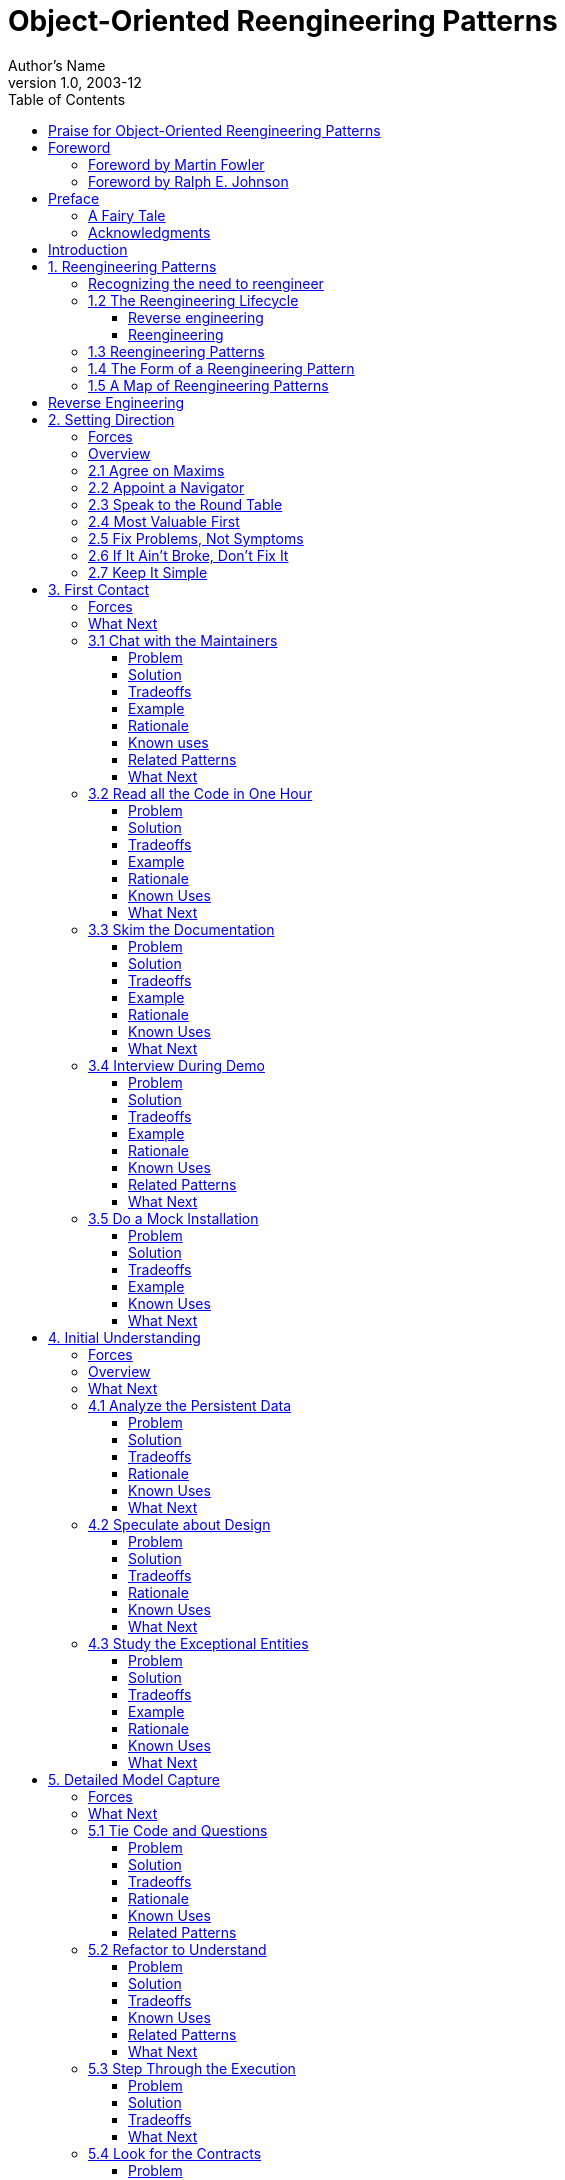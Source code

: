 = Object-Oriented Reengineering Patterns
Author's Name
v1.0, 2003-12
:doctype: book
:toc:
:toclevels: 3
:imagesdir: ./media
:linkattrs:


Serge Demeyer

Stéphane Ducasse Oscar Nierstrasz


_Version of 2017-01-25
[[praise-for-object-oriented-reengineering-patterns]]
== Praise for Object-Oriented Reengineering Patterns

“How” to refactor is already well covered in the literature. However, “When” and “Why” can only be learned by experience. This book will give you a head start in learning when to start redesigning a system, when to stop for now, and what effects you can expect to see from your efforts.

— _Kent Beck, Director, Three Rivers Institute
This book is full of practical, hands-on reengineering knowledge and expertise presented in a form that makes it easy to understand and use. The patterns in this book thus help everyone who is concerned with using reengineering to guide their work. I wish I had had this book in my library earlier.

— _Frank Buschmann, Senior Principal Engineer Siemens AG
This book is more than its title advertises. Effective reengineering is really about purposeful and efficient reading of someone else’s code in order to produce predictable change. The same processes the authors highlight as patterns of skillful reengineering behavior can easily be cast as the skills you need to create readable, maintainable software systems.

— _Adele Goldberg, Neometron, Inc.
If a guy named Dave brought a large box to my office that contained a lot of documentation and two CDs-installation disks for software that my company wanted to reengineer — I’d be happy to have the authors of this book by my side. Barring that, having their book is the next best thing. No silver bullets, no hype, no promises that this will be easy — just a down-toearth, easy-to-read, extremely useful book of helpful guidelines to tackle the project. Buy this book and browse it before Dave arrives in your office! It just might save you and your company a lot of grief.

— _Linda Rising, Independent Consultant
This book is available as a free download from http://scg.unibe.ch/oorp/[http://scg.unibe.ch/oorp/.]

Copyright © 2003 by Elsevier Science (USA).

Copyright © 2008, 2009 by Serge Demeyer, Stéphane Ducasse and Oscar Nierstrasz.

The contents of this book are protected under Creative Commons Attribution-ShareAlike 3.0 Unported license.

_You are free:
*to Share* — to copy, distribute and transmit the work *to Remix* — to adapt the work

_Under the following conditions:
*Attribution.* You must attribute the work in the manner specified by the author or licensor (but not in any way that suggests that they endorse you or your use of the work).

*Share Alike.* If you alter, transform, or build upon this work, you may distribute the resulting work only under the same, similar or a compatible license.

* For any reuse or distribution, you must make clear to others the license terms of this work. The best way to do this is with a link to this web page: http://creativecommons.org/licenses/by-sa/3.0/[http://creativecommons. org/licenses/by-sa/3.0/]
* Any of the above conditions can be waived if you get permission from the copyright holder.
* Nothing in this license impairs or restricts the author’s moral rights.

Your fair dealing and other rights are in no way affected by the above. This is a human-readable summary of the Legal Code (the full license): http://creativecommons.org/licenses/by-sa/3.0/legalcode

Published by Square Bracket Associates, Switzerland. SquareBracketAssociates.org

ISBN 978-3-9523341-2-6

First Open-Source Edition, June, 2008. Revised, September, 2009.

_For Ann, Sara and Niels.
_For Florence, Quentin, Thibaut and Camille.
_For Angela and Frida.
[[foreword]]
== Foreword

[[foreword-by-martin-fowler]]
=== Foreword by Martin Fowler

For a long time it’s puzzled me that most books on software development processes talk about what to do when you are starting from a blank sheet of editor screen. It’s puzzled me because that’s not the most common situation that people write code in. Most people have to make changes to an existing code base, even if it’s their own. In an ideal world this code base is well designed and well factored, but we all know how often the ideal world appears in our career.

So this book is important because it’s written from the perspective of what to do with an imperfect yet valuable code base. I also like the fact that it’s based on an effective mix of academic and industrial work. I visited the FAMOOS group in their early days during a chill early winter in Bern. I liked the way that they cycled between the field and the lab, trying out ideas on real projects, coming back to the lab to reflect.

This resulting book speaks with that experience. It gives you the building blocks for a plan to tackle a difficult code base, it gives you context for techniques like refactoring. It is a sad fact that there are too few of these kinds of books out there, when reengineering is still a common event. But I’m at least glad to see that while there aren’t many books in this vein, this book is an example of how good they are.

Martin Fowler, _Thought Works, Inc.
[[foreword-by-ralph-e.-johnson]]
=== Foreword by Ralph E. Johnson

One of the signs of a good pattern is that experts who read it are likely to say “of course, everybody knows that” but beginners are likely to say “interesting, but will it work?” Patterns should be easy to follow, but the most valuable patterns are those that are not obvious. Experts have learned from experience that the patterns work, but beginners have to take the patterns on faith until they use them and develop their own experience.

Over the last couple of years, I’ve had the chance to give the patterns in this book to a wide variety of people and discuss them. My pattern discussion group has a few members who have decades of consulting experience, and they could quickly regale the group with stories of using these patterns. The younger members loved the stories as they were convinced of the value of the patterns.

I made students in my software engineering class read some of the patterns as part of a section on reengineering. The section went well even though none of the students got excited by the patterns. They didn’t have the experience to evaluate them. However, one of the students came back to me after his summer job and said that of everything in the course, the material that was the most useful was the patterns on reverse engineering. Before that experience, the patterns seemed believable. Afterwards, they were believed!

If you have a lot of experience with software reengineering then you probably won’t learn much from this book. You should read it anyway, because you’ll want to give copies to people you work with, and you will want to use the vocabulary of the book when you talk with them. If you are new to reengineering, you should read the book, learn the patterns, and try them. You will learn a lot that will be valuable. Don’t expect to understand the patterns completely before you try them, because patterns are practical, and practical knowledge has to be experienced to be fully understood. Nevertheless, the book will give you a big advantage. It is much easier to learn when you have a path to follow, and this book provides a reliable guide.

Ralph E. Johnson, _University of Illinois at Urbana-Champaign
[[preface]]
== Preface

[[a-fairy-tale]]
=== A Fairy Tale

Once upon a time there was a Good Software Engineer whose Customers knew exactly what they wanted. The Good Software Engineer worked very hard to design the Perfect System that would solve all the Customers’ problems now and for decades. When the Perfect System was designed, implemented and finally deployed, the Customers were very happy indeed. The Maintainer of the System had very little to do to keep the Perfect System up and running, and the Customers and the Maintainer lived happily every after.

Why isn’t real life more like this fairy tale?

Could it be because there are no Good Software Engineers? Could it be because the Users don’t really know what they want? Or is it because the Perfect System doesn’t exist?

Maybe there is a bit of truth in all of these observations, but the real reasons probably have more to do with certain fundamental laws of software evolution identified several years ago by Manny Lehman and Les Belady. The two most striking of these laws are [LB85]:

* _The Law of Continuing Change_ — A program that is used in a realworld environment must change, or become progressively less useful in that environment.
* _The Law of Increasing Complexity_ — As a program evolves, it becomes more complex, and extra resources are needed to preserve and simplify its structure.

In other words, we are kidding ourselves if we think that we can know all the requirements and build the perfect system. The best we can hope for is to build a useful system that will survive long enough for it to be asked to do something new.

*What is this book?*

This book came into being as a consequence of the realization that the most interesting and challenging side of software engineering may not be building brand new software systems, but rejuvenating existing ones.

From November 1996 to December 1999, we participated in a European industrial research project called FAMOOS (ESPRIT Project 21975 — _Framework-based Approach for Mastering Object-Oriented Software Evolution_). The partners were Nokia (Finland), Daimler-Benz (Germany), Sema Group (Spain), Forschungszentrum Informatik Karlsruhe (FZI, Germany), and the University of Bern (Switzerland). Nokia and Daimler-Benz were both early adopters of object-oriented technology, and had expected to reap significant benefits from this tactic. Now, however, they were experiencing many of the typical problems of legacy systems: they had very large, very valuable, object-oriented software systems that were very difficult to adapt to changing requirements. The goal of the FAMOOS project was to develop tools and techniques to rejuvenate these object-oriented legacy systems so they would continue to be useful and would be more amenable to future changes in requirements.

Our idea at the start of the project was to convert these big, objectoriented applications into _frameworks_ — generic applications that can be easily reconfigured using a variety of different programming techniques. We quickly discovered, however, that this was easier said than done. Although the basic idea was sound, it is not so easy to determine which parts of the legacy system should be converted, and exactly how to convert them. In fact, it is a non-trivial problem just to understand the legacy system in the first place, let alone figuring out what (if anything) is wrong with it.

We learned many things from this project. We learned that, for the most part, the legacy code was not bad at all. The only reason that there were problems with the legacy code was that the requirements had changed since the original system was designed and deployed. Systems that had been adapted many times to changing requirements suffered from _design drift_ — the original architecture and design was almost impossible to recognize — and that made it almost impossible to make further adaptations, exactly as predicted by Lehman and Belady’s laws of software evolution.

Most surprising to us, however, was the fact that, although each of the case studies we looked at needed to be reengineered for very different reasons — such as unbundling, scaling up requirements, porting to new environments, and so on — the actual technical problems with these systems were oddly similar. This suggested to us that perhaps a few simple techniques could go a long way to fixing some of the more common problems.

We discovered that pretty well all reengineering activity must start with some reverse engineering, since you will not be able to trust the documentation (if you are lucky enough to have some). Basically you can analyze the source code, run the system, and interview users and developers to build a model of the legacy system. Then you must determine what are the obstacles to further progress, and fix them. This is the essence of _reengineering_, which seeks to transform a legacy system into the system you would have built if you had the luxury of hindsight and could have known all the new requirements that you know today. But since you can’t afford to rebuild everything, you must cut corners and just reengineer the most critical parts.

Since FAMOOS, we have been involved in many other reengineering projects, and have been able to further validate and refine the results of FAMOOS.

In this book we summarize what we learned in the hope that it will help others who need to reengineer object-oriented systems. We do not pretend to have all the answers, but we have identified a series of simple techniques that will take you a long way.

*Why patterns?*

A pattern is a recurring motif, an event or structure that occurs over and over again. _Design patterns_ are generic solutions to recurring design problems [GHJV95]. It is because these design problems are never exactly alike, but only very similar, that the solutions are not pieces of software, but _documents that communicate best practice_.

Patterns have emerged in recent years as a literary form that can be used to document best practice in solving many different kinds of problems. Although many kinds of problems and solutions can be cast as patterns, they can be overkill when applied to the simplest kinds of problems.

Patterns as a form of documentation are most useful and interesting when the problem being considered entails a number of conflicting _forces_, and the solution described entails a number of _tradeoffs_. Many well-known design patterns, for example, introduce run-time flexibility at the cost of increased design complexity.

This book documents a catalogue of patterns for reverse engineering and reengineering legacy systems. None of these patterns should be applied blindly. Each patterns resolves some _forces_ and involves some _tradeoffs_. Understanding these tradeoffs is essential to successfully applying the patterns. As a consequence the pattern form seems to be the most natural way to document the best practices we identified in the course of our reengineering projects.

A _pattern language_ is a set of related patterns that can be used in combination to solve a set of complex problems. We found that clusters of patterns seemed to function well in combination with each other, so we have organized this book into chapters that each presents such a cluster as a small pattern language.

We do not pretend that these clusters are “complete” in any sense, and we do not even pretend to have patterns that cover all aspects of reengineering. We certainly do not pretend that this book represents a systematic method for object-oriented reengineering. What we do claim is simply to have encountered and identified a number of best practices that exhibit interesting synergies. Not only is there strong synergy within a cluster of patterns, but the clusters are also interrelated in important ways. Each chapter therefore contains not only a pattern map that suggests how the patterns may function as a “language”, but each pattern also lists and explains how it may be combined or composed with other patterns, whether in the same cluster or a different one.

*Who should read this book?*

This book is addressed mainly to practitioners who need to reengineer object-oriented systems. If you take an extreme viewpoint, you could say that _every_ software project is a reengineering project, so the scope of this book is quite broad.

We believe that most of the patterns in this book will be familiar to anyone with a bit of experience in object-oriented software development.

The purpose of the book is to document the details.

[[acknowledgments]]
=== Acknowledgments

We would like to thank first and foremost our FAMOOS partners at Nokia, Daimler-Benz, FZI and Sema who provided the context for discovering these patterns. Persons like Juha (Julho) Tuominen, Roland Trauter, Eduardo Casais and Theo Dirk Meijler played a crucial role while starting the project. We would especially like to thank our co-authors of the prototype for this book, _The FAMOOS Object-Oriented Reengineering Handbook:_ Holger Bär, Markus Bauer, Oliver Ciupke, Michele Lanza, Radu Marinescu, Robb Nebbe, Michael Przybilski, Tamar Richner, Matthias Rieger, Claudio Riva, Anne-Marie Sassen, Benedikt Schulz, Patrick Steyaert, Sander Tichelaar and Joachim Weisbrod.

We gratefully acknowledge the financial support of the European Union towards ESPRIT project 21975 (FAMOOS) as well as that of the Swiss Government towards projects NFS-2000-46947.96 and BBW-96.0015. The University of Antwerp provided financial support in terms of a grant entitled “Object Oriented Reengineering” while the Fund for Scientific Research in Flanders sponsored by means of a research network named “Foundations of Software Evolution”.

Some of the material in this book was presented in the graduate course “Object-Oriented software Reengineering” held at the University of Bern in the winter semesters of 1998 and 1999, and at several tutorials at OOPSLA. We would like to thank the participants of the courses and tutorials for their feedback and input. We also would like to thank members of the Software Composition Group at the University of Bern for participating in several pattern workshops and giving valuable feedback on many of the patterns in this book: Michele Lanza, Pietro Malorgio, Robbe Nebbe, Tamar Richner, Matthias Rieger and Sander Tichelaar.

Several of the patterns in this book have been presented elsewhere. We would like to thank our EuroPLoP shepherds Kent Beck (1998), Kyle Brown (1999), Neil Harrison (2000), Mary Lynn Manns (2000), Don Roberts (1998) and Charles Weir (1998) and all participants of the writers’ workshops where these patterns have been discussed. Special thanks go to Jens Coldewey for helping us out with pattern forms and forces.

We would like to thank the members and friends of Ralph Johnson’s Software Architecture Group who workshopped several chapters of this book: John Brant, Brian Foote, Alejandra Garrido, Peter Hatch, Ralph Johnson, Brian Marick, Andrew Rosenfeld, Weerasak Witthawaskul and Joe Yoder. Downloading and playing voluminous megabytes of workshop recordings in mp3 format truly made each of us feel like a “fly on the wall”!

We would like to thank Tim Cox, our editor, and Stacie Pierce, his assistant, both at Morgan Kaufmann, for following our project with such dedication. Also, thanks to Christa Preisendanz at DPunkt Verlag for putting us in touch with Tim in the first place! We especially appreciated the two very thorough rounds of reviews that this book underwent, and we only regret that the final draft of this book is nothing like the definitive work some of reviewers clearly hoped it would be! We thank our reviewers for reading between the lines and helping to explain many of these patterns to us: Kyle Brown, Thierry Cattel, Oliver Ciupke, Koen De Hondt, Jim Coplien, Gert Florijn, Neil Harrison, Mary Lynn Manns, Alan O’Callaghan, Don Roberts and Benedikt Schulz.

[[introduction]]
== Introduction

[[reengineering-patterns]]
== 1. Reengineering Patterns

*1.1 Why do we Reengineer?*

A legacy is something _valuable_ that you have _inherited_. Similarly, legacy software is valuable software that you have inherited. The fact you have inherited it may mean that it is somewhat old-fashioned. It may have been developed using an outdated programming language, or an obsolete development method. Most likely it has changed hands several times, and shows signs of many modifications and adaptations.

Perhaps your legacy software is not even that old. With rapid development tools _and_ rapid turnover in personnel, software systems can turn into legacies more quickly than you might imagine. The fact that the software is _valuable_, however, means that you do not just want to throw it away.

A piece of legacy software is critical to your business, and that is precisely the source of all the problems: in order for you to be successful at your business, you must constantly be prepared to adapt to a changing business environment. The software that you use to keep your business running must therefore also be adaptable. Fortunately a lot of software can be upgraded, or simply thrown away and replaced when it no longer serves its purpose. But a legacy system can neither be replaced nor upgraded except at a high cost. The goal of reengineering is to reduce the complexity of a legacy system sufficiently that it can continue to be used and adapted at an acceptable cost.

The specific reasons that you might want to reengineer a software system can vary significantly. For example:

* You might want to _unbundle_ a monolithic system so that the individual parts can be more easily marketed separately or combined in different ways.
* You might want to improve _performance_. (Experience shows that the right sequence is “first do it, then do it right, then do it fast”, so you might want to reengineer to clean up the code before thinking about performance.)
* You might want to _port the system to a new platform_. Before you do that, you may need to rework the architecture to clearly separate the platform-dependent code.
* You might want to _extract the design_ as a first step to a new implementation.
* You might want to _exploit new technology_, such as emerging standards or libraries, as a step towards cutting maintenance costs.
* You might want to _reduce human dependencies_ by documenting knowledge about the system and making it easier to maintain.

Though there may be many different reasons for reengineering a system, as we shall see, however, the actual technical problems with legacy software are often very similar. It is this fact that allows us to use some very general techniques to do at least part of the job of reengineering.

[[recognizing-the-need-to-reengineer]]
=== Recognizing the need to reengineer

How do you know when you have a legacy problem?

Common wisdom says, “If it ain’t broke, don’t fix it.” This attitude is often taken as an excuse not to touch any piece of software that is performing an important function and seems to be doing it well. The problem with this approach is that it fails to recognize that there are many ways in which something may be “broken”. From a functional point of view, something is broken only if it no longer delivers the function it is designed to perform. From a maintenance point of view, however, a piece of software is broken _if it can no longer be maintained.
So how can you tell that your software is going to break very soon? Fortunately there are many warning signs that tell you that you are headed towards trouble. The symptoms listed below usually do not occur in isolation but several at a time.

*Obsolete or no documentation.* Obsolete documentation is a clear sign of a legacy system that has undergone many changes. Absence of documentation is a warning sign that problems are on the horizon, as soon as the original developers leave the project.

*Missing tests.* Even more important than up-to-date documentation is the presence of thorough unit tests for all system components, and system tests that cover all significant use cases and scenarios. The absence of such tests is a sign that the system will not be able to evolve without high risk or cost.

*Original developers or users have left.* Unless you have a clean, well-documented system with good test coverage, it will rapidly deteriorate into an even less clean, more poorly documented system.

*Inside knowledge about system has disappeared.* This is a bad sign. The documentation is out of sync with the existing code base. Nobody really knows how it works.

*Limited understanding of the entire system.* Not only does nobody understand the fine print, but hardly anyone has a good overview of the whole system.

*Too long to turn things over to production.* Somewhere along the line the process is not working. Perhaps it takes too long to approve changes. Perhaps automatic regression tests are missing. Or perhaps it is difficult to deploy changes. Unless you understand and deal with the difficulties it will only get worse.

*Too much time to make simple changes.* This is a clear sign that Lehman and Belady’s Law of Increasing Complexity has kicked in: the system is now so complex that even simple changes are hard to implement. If it takes too long to make simple changes to your system, it will certainly be out of the question to make complex changes. If there is a backlog of simple changes waiting to get done, then you will never get to the difficult problems.

*Need for constant bug fixes.* Bugs never seem to go away. Every time you fix a bug, a new one pops up next to it. This tells you that parts of your application have become so complex, that you can no longer accurately assess the impact of small changes. Furthermore, the architecture of the application no longer matches the needs, so even small changes will have unexpected consequences.

*Maintenance Dependencies.* When you fix a bug in one place, another bug pops up _somewhere else_. This is often a sign that the architecture has deteriorated to the point where logically separate components of the system are no longer independent.

*Big build times.* Long recompilation times slow down your ability to make changes. Long build times may also be telling you that the organization of your system is too complex for your compiler tools to do their job efficiently.

*Difficulties separating products.* If there are many clients for your product, and you have difficulty tailoring releases for each customer, then your architecture is no longer right for the job.

*Duplicated code.* Duplicated code arises naturally as a system evolves, as shortcut to implementing nearly identical code, or merging different versions of a software systems. If the duplicated code is not eliminated by refactoring the common parts into suitable abstractions, maintenance quickly becomes a nightmare as the same code has to be fixed in many places.

*Code Smells.* Duplicated code is an example of code that “smells bad” and should be changed. Long methods, big classes, long parameter lists, switch statements and data classes are few more examples that have been documented by Kent Beck and others [FBB^+^99]. Code smells are often a sign that a system has been repeatedly expanded and adapted without having been reengineered.

*What’s special about Objects?*

Although many of the techniques discussed in this book will apply to any software system, we have chosen to focus on _object-oriented legacy systems_. There are many reasons for this choice, but mainly we feel that this is a critical point in time at which many early adopters of object-oriented technology are discovering that the benefits they expected to achieve by switching to objects have been very difficult to realize.

There are now significant legacy systems even in Java. It is not _age_ that turns a piece of software into a legacy system, but the _rate_ at which it have been developed and adapted without having been reengineered.

The wrong conclusion to draw from these experiences is that “objects are bad, and we need something else”. Already we are seeing a rush towards many new trends that are expected to save the day: patterns, components, UML, XMI, and so on. Any one of these developments may be a Good Thing, but in a sense they are all missing the point.

One of the conclusions you should draw from this book is that, well, objects are pretty good, but _you must take good care of them_. To understand this point, consider why legacy problems arise at all with object-oriented systems, if they are supposed to be so good for flexibility, maintainability and reuse.

First of all, anyone who has had to work with a non-trivial, existing object-oriented code base will have noticed: _it is hard to find the objects_. In a very real sense, the architecture of an object-oriented application is usually hidden. What you see is a bunch of classes and an inheritance hierarchy. But that doesn’t tell you which objects exist at run-time and how they collaborate to provide the desired behavior. Understanding an object-oriented system is a process of reverse engineering, and the techniques described in this book help to tackle this problem. Furthermore, by reengineering the code, you can arrive at a system whose architecture is more transparent, and easier to understand.

Second, anyone who has tried to extend an existing object-oriented application will have realized: _reuse does not come for free_. It is actually very hard to reuse any piece of code unless a fair bit of effort was put into designing it so that it could be reused. Furthermore, it is essential that investment in reuse _requires management commitment_ to put the right organizational infrastructure in place, and should only be undertaken with clear, measurable goals in mind [GR95].

We are still not very good at managing object-oriented software projects in such a way that reuse is properly taken into account. Typically reuse comes too late. We use object-oriented modelling techniques to develop very rich and complex object models, and hope that when we implement the software we will be able to reuse something. But by then there is little chance that these rich models will map to any kind of standard library of components except with great effort. Several of the reengineering techniques we present address how to uncover these components after the fact.

The key insight, however, is that the “right” design and organization of your objects is not something that is or can be evident from the initial requirements alone, but rather _as a consequence of understanding how these requirements evolve_. The fact that the world is constantly changing should not be seen purely as a problem, but as the key to the solution.

_Any_ successful software system will suffer from the symptoms of legacy systems. Object-oriented legacy systems are just successful objectoriented systems whose architecture and design no longer responds to changing requirements. A _culture of continuous reengineering_ is a prerequisite for achieving flexible and maintainable object-oriented systems.

[[the-reengineering-lifecycle]]
=== 1.2 The Reengineering Lifecycle

Reengineering and reverse engineering are often mentioned in the same context, and the terms are sometimes confused, so it is worthwhile to be clear about what we mean by them. Chikofsky and Cross [CI92] define the two terms as follows:

“_Reverse Engineering_ is the process of analyzing a subject system to identify the system’s components and their interrelationships and create representations of the system in another form or at a higher level of abstraction.”

That is to say, reverse engineering is essentially concerned with trying to _understand_ a system and how it ticks.

“_Reengineering_ ... is the examination and _alteration of a subject system_ to reconstitute it in a new form and the subsequent implementation of the new form.”

Reengineering, on the other hand, is concerned with _restructuring_ a system, generally to fix some real or perceived problems, but more specifically in preparation for further development and extension.

The introduction of term “reverse engineering” was clearly an invitation to define “forward engineering”, so we have the following as well:

“_Forward Engineering_ is the traditional _process of moving from_ high-level abstractions and logical, implementation-independent _designs to the physical implementation_ of a system.”

How exactly this process of forward engineering can or should work is of course a matter of great debate, though most people accept that the process is iterative, and conforms to Barry Boehm’s so-called _spiral model_ of software development [Boe88]. In this model, successive versions of a software system are developed by repeatedly collecting requirements, assessing risks, engineering the new version, and evaluating the results. This general framework can accommodate many different kinds of more specific process models that are used in practice.

If forward engineering is about moving from high-level views of requirements and models towards concrete realizations, then reverse engineering is about going backwards from some concrete realization to more abstract models, and reengineering is about transforming concrete implementations to other concrete implementations.

Figure 1.1 illustrates this idea. _Forward engineering_ can be understood as being a process that moves from high-level and abstract models and artifacts to increasing concrete ones. _Reverse engineering_ reconstructs higher-level models and artifacts from code. _Reengineering_ is a process that transforms one low-level representation to another, _while recreating the higher-level artifacts along the way_.

image:image1.png[image,width=427,height=251]

Figure 1.1: Forward, reverse and reengineering

The key point to observe is that reengineering is not simply a matter of transforming source code, but of transforming a system _at all its levels_. For this reason it makes sense to talk about reverse engineering and reengineering in the same breath. In a typical legacy system, you will find that not only the source code, but all the documentation and specifications are out of sync. Reverse engineering is therefore a _prerequisite_ to reengineering since you cannot transform what you do not understand.

[[reverse-engineering]]
==== Reverse engineering

You carry out reverse engineering whenever you are trying to understand how something really works. Normally you only need to reverse engineer a piece of software if you want to fix, extend or replace it. (Sometimes you need to reverse engineer software just in order to understand how to _use_ it. This may also be a sign that some reengineering is called for.) As a consequence, reverse engineering efforts typically focus on _redocumenting_ software and _identifying potential problems_, in preparation for reengineering.

You can make use of a lot of different sources of information while reverse engineering. For example, you can:

* read the existing documentation
* read the source code
* run the software
* interview users and developers
* code and execute test cases
* generate and analyze traces
* use various tools to generate high-level views of the source code and the traces
* analyze the version history

As you carry out these activities, you will be building progressively refined models of the software, keeping track of various questions and answers, and cleaning up the technical documentation. You will also be keeping an eye out for problems to fix.

[[reengineering]]
==== Reengineering

Although the reasons for reengineering a system may vary, the actual technical problems are typically very similar. There is usually a mix of coarsegrained, architectural problems, and fine-grained, design problems. Typical coarse-grained problems include:

* _Insufficient documentation:_ documentation either does not exist, or is inconsistent with reality.
* _Improper layering:_ missing or improper layering hampers portability and adaptability.
* _Lack of modularity:_ strong coupling between modules hampers evolution.
* _Duplicated code:_ “copy, paste and edit” is quick and easy, but leads to maintenance nightmares.
* _Duplicated functionality:_ similar functionality is reimplemented by separate teams, leading to code bloat.

The most common fine-grain problems occurring in object-oriented software include:

* _Misuse of inheritance:_ for composition, code reuse rather than polymorphism
* _Missing inheritance:_ duplicated code, and case statements to select behavior
* _Misplaced operations:_ unexploited cohesion — operations outside instead of inside classes
* _Violation of encapsulation:_ explicit type-casting, C++ “friends” .
* _Class abuse:_ lack of cohesion — classes as namespaces

Finally, you will be preparing the code base for the reengineering activity by developing exhaustive test cases for all the parts of the system that you plan to change or replace.

Reengineering similarly entails a number of interrelated activities. Of course, one of the most important is to evaluate which parts of the system should be repaired and which should be replaced.

The actual code transformations that are performed fall into a number of categories. According to Chikofsky and Cross:

“_Restructuring_ is the transformation from one representation form to another at the same relative abstraction level, while preserving the system’s external behavior.”

Restructuring generally refers to source code translation (such as the automatic conversion from unstructured “spaghetti” code to structured, or “goto-less”, code), but it may also entail transformations at the design level.

_Refactoring_ is restructuring within an object-oriented context. Martin Fowler defines it this way:

“_Refactoring_ is the process of changing a software system in such a way that it does not alter the external behavior of the code yet improves its internal structure.”

— Martin Fowler, [FBB^+^99]

It may be hard to tell the difference between software “reengineering” and software “maintenance”. IEEE has made several attempts to define software maintenance, including this one:

_“the modification of a software product after delivery to correct faults, to improve performance or other attributes, or to adapt

the product to a changed environment”
Most people would probably consider that “maintenance” is routine whereas “reengineering” is a drastic, major effort to recast a system, as suggested by figure 1.

Others, however, might argue that reengineering is just a way of life.

You develop a little, reengineer a little, develop a little more, and so on [Bec00]. In fact, there is good evidence to support the notion that a culture of _continuous_ reengineering is necessary to obtain healthy, maintainable software systems.

Continuous reengineering, however, is not yet common practice, and for this reason we present the patterns in this book in the context of a major reengineering effort. Nevertheless, the reader should keep in mind that most of the techniques we present will apply just as well when you reengineer in small iterations.

[[reengineering-patterns-1]]
=== 1.3 Reengineering Patterns

Patterns as a literary form were introduced by the architect Christopher Alexander in his landmark 1977 book, _A Pattern Language_. In this book, Alexander and his colleagues presented a systematic method for architecting a range of different kinds of physical structures, from rooms to buildings and towns. Each issue was presented as a recurring _pattern_, a general solution which resolves a number of forces, but must be applied in a unique way to each problem according to the specific circumstances. The actual solution presented in each pattern was not necessarily so interesting, but rather the discussion of the _forces_ and _tradeoffs_ consisted of the real substance they communicated.

Patterns were first adopted by the software community as a way of documenting recurring solutions to design problems. As with Alexander’s patterns, each design pattern entailed a number of forces to be resolved, and a number of tradeoffs to consider when applying the pattern. Patterns turn out to be a compact way to communicate _best practice_: not just the actual techniques used by experts, but the motivation and rationale behind them. Patterns have since been applied to many aspects of software development other than design, and particularly to the _process_ of designing and developing software.

The process of reengineering is, like any other process, one in which many standard techniques have emerged, each of which resolves various forces and may entail many tradeoffs. Patterns as a way of communicating best practice are particularly well-suited to presenting and discussing these techniques.

_Reengineering patterns_ codify and record knowledge about modifying legacy software: they help in diagnosing problems and identifying weaknesses which may hinder further development of the system, and they aid in finding solutions which are more appropriate to the new requirements. We see reengineering patterns as stable units of expertise which can be consulted in any reengineering effort: they describe a process without proposing a complete methodology, and they suggest appropriate tools without “selling” a specific one.

Many of the reverse engineering and reengineering patterns have some superficial resemblance to design patterns, in the sense that they have something to do with the design of software. But there is an importance difference in that design patterns have to do with choosing a particular solution to a design problem, whereas reengineering patterns have to do with _discovering an existing design_, determining what _problems_ it has, and _repairing_ these problems. As a consequence, reengineering patterns have more to do with the _process of discovery and transformation_ than purely with a given design structure. For this reason the names of most of the patterns in this book are process-oriented, like Always Have a Running Version [p. 180], rather than being structure-oriented, like Adapter [p. 293] or Facade [p. 293].

Whereas a design pattern presents a solution for a recurring _design_ problem, a reengineering pattern presents a solution for a recurring _reengineering_ problem. The artifacts produced by reengineering patterns are not necessarily designs. They may be as concrete as refactored code, or in the case of reverse engineering patterns, they may be abstract as insights into how the system functions.

The mark of a good reengineering pattern is (a) the clarity with which it exposes the advantages, the cost and the consequences of the target artifacts with respect to the existing system state, and _not_ how elegant the result is, (b) the description of the reengineering _process_: how to get from one state of the system to another.

Reengineering patterns entail more than code refactorings. A reengineering pattern may describe a process which starts with the detection of the symptoms and ends with the refactoring of the code to arrive at the new solution. Refactoring is only the last stage of this process, and addresses the technical issue of automatically or semi-automatically modifying the code to implement the new solution. Reengineering patterns also include other elements which are not part of refactorings: they emphasize the context of the symptoms, by taking into account the constraints that reengineers are facing, and include a discussion of the impact of the changes that the refactored solution may introduce.

[[the-form-of-a-reengineering-pattern]]
=== 1.4 The Form of a Reengineering Pattern

In Figure 1.2 we see an example of a simple pattern that illustrates the format we use in this book. The actual format used may vary slightly from pattern to pattern, since they deal with different kinds of issues, but generally we will see the same kind of headings.

The name of a pattern, if well-chosen, should make it easy to remember the pattern and to discuss it with colleagues. (”I think we should Refactor to Understand or we will never figure out what’s going on here.”) The intent should communicate very compactly the essence of a pattern, and tell you whether it applies to your current situation.

Many of the reengineering patterns are concerned with code transformation, in which case a diagram may be used to illustrate the kind of transformation that takes place. Typically such patterns will additionally include steps to detect the problem to be resolved, as well as code fragments illustrating the situation before and after the transformation.

[[a-map-of-reengineering-patterns]]
=== 1.5 A Map of Reengineering Patterns

The patterns in this book are organized according to the reengineering lifecycle presented earlier. In figure 3 we can see the chapters in this book represented as clusters of patterns along the lifecycle. The diagram suggests that the patterns may be applied in sequence. Though this may well be the case, in practice you are more likely to iterate between reverse engineering and reengineering tasks. The diagram is simplistic in the same sense that the “waterfall” lifeycle is simplistic: it may be a useful way to keep track of the different software engineering activities and their relationships, even though we know that they are not carried out sequentially but iteratively.

Each cluster of patterns is presented as a simple “pattern language” — a set of related patterns that may be combined to address a common set of problems. As such, each chapter will typically start with a overview and a map of the patterns in that chapter, suggesting how they may be related.

Setting Direction contains several patterns to help you determine where to focus your reengineering efforts, and make sure you stay on track. First Contact consists of a set of patterns that may be useful when you encounter a legacy system for the first time. Initial Understanding helps you to develop a first simple model of a legacy system, mainly in the form of class diagrams. Detailed Model Capture helps you to develop a more detailed model of a particular component of the system.

image:image2.jpg[image,width=432,height=534]

Figure 1.2: The format of a typical reengineering pattern
image:image3.jpg[image,width=432,height=271]

Figure 1.3: A map of reengineering pattern clusters

Tests: Your Life Insurance! focusses on the use of testing not only to help you understand a legacy system, but also to prepare it for a reengineering effort. Migration Strategies help you keep a system running while it is being reengineered, and increase the chances that the new system will be accepted by its users. Detecting Duplicated Code can help you identify locations where code may have been copied and pasted, or merged from different versions of the software. Redistribute Responsibilities helps you discover and reengineer classes with too many responsibilities. Transform Conditionals to Polymorphism will help you to redistribute responsibilities when an object-oriented design has been compromised over time.

[[reverse-engineering-1]]
== Reverse Engineering

[[setting-direction]]
== 2. Setting Direction

When you start a reengineering project, you will be pulled in many different directions, by management, by the users, by your own team. It is easy to be tempted to focus on the parts that are technically the most interesting, or the parts that seem like they will be easiest to fix. But what is the best strategy? How do you set the direction of the reengineering effort, and how do you maintain direction once you have started?

[[forces]]
=== Forces

* A typical reengineering project will be burdened with a lot of interests that pull in different directions. Technical, ergonomic, economic and political considerations will make it difficult for you and your team to establish and maintain focus.
* Communication in a reengineering project can be complicated by either the presence or absence of the original development team.
* The legacy system will pull you towards a certain architecture that may not be the best for the future of the system.
* You will detect many problems with the legacy software, and it will be hard to set priorities.
* It is easy to get seduced by focussing on the technical problems that interest you the most, rather than what is best for the project.
* It can be difficult to decide whether to wrap, refactor or rewrite a problematic component of a legacy system. Each of these options will address different risks, and will have different consequences for

image:image4.jpg[image,width=432,height=209]

Figure 2.1: Principles and guidelines to set and maintain direction in reengineering project.


the effort required, the speed with which results can be evaluated, and the kinds of changes that can be accommodated in the future.


* When you are reengineering the system, you may be tempted to over-engineer the new solution to deal with every possible eventuality.

[[overview]]
=== Overview

Setting Direction is a cluster of patterns that can apply to any development project, but also have special relevance to a reengineering effort. As such, we have chosen a _streamlined pattern format_ to describe them (Problem, Solution and Discussion).

You should Agree on Maxims in order to establish a common understanding within the reengineering team of what is at stake and how to achieve it. You should Appoint a Navigator to maintain the architectural vision. Everyone should Speak to the Round Table to maintain team awareness of the state of the project.

To help you focus on the right problems and the critical decisions, it is wise to tackle the Most Valuable First. Note that this will help you to Involve the Users [p. 169] and Build Confidence [p. 172]. In order to decide whether to wrap, refactor or rewrite, you should Fix Problems, Not Symptoms. Change for change’s sake is not productive, so If It Ain’t Broke, Don’t Fix It. Although you may be tempted to make the new system very flexible and generic, it is almost always better to Keep It Simple.

[[agree-on-maxims]]
=== 2.1 Agree on Maxims

*Problem* _How do you establish a common sense of purpose in a team?
*Solution* _Establish the key priorities for the project and identify guiding principles that will help the team to stay on track.
*Discussion* Any reengineering project must cope with a large number of conflicting interests. Management wants to protect its legacy by improving competitiveness of its product and reducing maintenance costs. Users want improved functionality without disrupting their established work patterns. Developers and maintainers would like their jobs to become simpler without being made obsolete. Your team members may each have their own ideas about what a new system should look like.

Unless there is a clear understand about certain fundamental questions, such as _What is our business model?_ or _Who is responsible for what?_ you risk that the team will be pulled apart by conflicting interests, and you will not achieve your goal. Maxims are rules of conduct that can help steer a project that is pulled in many directions. Goldberg and Rubin [GR95] give numerous examples of maxims, such as _“Everyone is responsible for testing and debugging”_ and _“You cannot do it right the first time.”
All of the patterns in this chapter can be read as maxims (rather than as patterns), since they are intended to guide a team and keep it on track. A maxim like Most Valuable First, for example, is intended to prevent a team from squandering reengineering effort on technically interesting, but marginal aspects that neither protect nor add value to the legacy system. Agree on Maxims is itself a maxim, that can help a team detect when it is rudderless.

A key point to remember is that any maxim may only have a limited lifetime. It is important to periodically reevaluate the validity of any maxims that have been adopted. A project can get completely off track if you agree on the wrong maxims, or the right ones but at the wrong time.

[[appoint-a-navigator]]
=== 2.2 Appoint a Navigator

*Problem* _How do you maintain architectural vision during the course of complex project?
*Solution* _Appoint a specific person whose responsibility in role of navigator is to ensure that the architectural vision is maintained.
*Discussion* The architecture of any system tends to degrade with time as it becomes less relevant to new, emerging requirements. The challenge of a reengineering project is to develop a new architectural vision that will allow the legacy system to continue to live and evolve for several more years. Without a navigator, the design and architecture of the old system will tend to creep into and take over the new one.

You should tackle the Most Valuable First so you can determine what are the most critical issues that the new architecture should address, and test those aspects early in the reengineering project.

A sound architecture will help you to Fix Problems, Not Symptoms.
Alan O’Callaghan also refers to the navigator as the “Keeper of the Flame” [ODF99].

[[section]]


[[speak-to-the-round-table]]
=== 2.3 Speak to the Round Table

*Problem* _How do you keep your team synchronized?
*Solution* _Hold brief, regular round table meetings.
*Discussion* Knowledge and understanding of a legacy system is always distributed and usually hidden. A reengineering team is also performing archeology. The information that is extracted from a legacy system is a valuable asset that must be shared for it to be exploited.

Nobody has time for meetings, but without meetings, communication is ad hoc and random. Regular, focused, round table meetings can achieve the goal of keeping team members synchronized with the current state of affairs. Round table meetings should be brief, but everyone must be required to contribute. A simple approach is to have everyone say _what they have done_ since the last meeting, _what they have learned_ or perhaps _what problems they have encountered_, and _what they plan to do_ until the next meeting.

Round table meetings should be held at least once a week, but perhaps as often as daily.

Minutes of a meeting are important to maintain a log of progress, but keeping minutes can be an unpleasant task. To keep it simple, record only _decisions_ taken and _actions_ to be performed by a certain deadline.

Beck and Fowler recommend “Stand Up Meetings” (meetings without chairs) as a way to keep round table meetings short [BF01].

[[most-valuable-first]]
=== 2.4 Most Valuable First

*Problem* _Which problems should you focus on first?
*Solution* _Start working on the aspects which are most valuable to your customer.
*Discussion* A legacy system may suffer from a great number of problems, some of which are important, and others which may not be at all critical for the customer’s business. By focusing on the most valuable parts first, you increase the chance that you will identify the right issues at stake, and that you will be able to test early in the project the most important decisions, such as which architecture to migrate to, or what kind of flexibility to build into the new system.

By concentrating first on a part of the system that is valuable to the client, you also maximize the commitment that you, your team members and your customers will have in the project. You furthermore increase your chances of having early positive results that demonstrate that the reengineering effort is worthwhile and necessary.

Nevertheless there are a number of difficulties in applying this pattern: _Who is your customer?* There are many stakeholders in any legacy system, but only one of these is your customer. You can only set priorities if you have a clear understanding who should be calling the shots.

_How do you tell what is valuable?
* It can be difficult to assess exactly what is the most valuable aspect for a customer. Once a company asked us to assess if a system could be modularized because they wanted to switch their architecture. After long discussions with them, however, it turned out that in fact they really wanted to have a system where business rules could be more explicit, a system that new programmers could understand more easily to reduce the risk that only one programmer understands it.
* Try to understand the customer’s business model. This will tell you how to assess the value of the various aspects of the system. Everything that does not relate directly to the business model is likely to be a purely technical side-issue.
* Try to determine what _measurable goal_ the customer wants to obtain. This must be an external manifestation of some aspect of the system or its evolution, for example, better response time, faster time to market of new features, easier tailoring to individual clients needs.
* Try to understand whether the primary goal is mainly to _protect an existing asset_, or rather to _add value_ in terms of new features or capabilities.
* Examine the change logs and determine where the most activity has historically been in the system. The most valuable artifact is often the one which receives the most change requests (see Learn from the Past [p. 127]).
* If the customer is unwilling or unable to set priorities, then play the _Planning Game_ [BF01]: collect requirements from all the stakeholders, and make a ballpark estimate of the effort required for each identifiable task. Given an initial budget of effort for an early first milestone, ask the customer to select tasks that will fit in the budget. Repeat this exercise at each iteration.
* Beware of _changing perceptions_. Initially the customer may draw your attention to certain symptoms of problems with the legacy system, rather than the problems themselves (see Fix Problems, Not Symptoms [p. 28]).

Isn’t there a risk of raising expectations too high?* If you fail to deliver good initial results, you will learn a lot, but you risk losing credibility. It is therefore critical to choose carefully initial tasks which not only demonstrate value for the customer, but also have a high chance of success. Therefore, take great care in estimating the effort of the initial tasks.
* The key to success is to plan for small, frequent iterations. If the initial task identified by the customer is too large to demonstrate initial results in a short time frame (such as two weeks), then insist on breaking it down into smaller subtasks that can be tackled in shorter iterations. If you are successful in your first steps, you will certainly raise expectations, but this is not bad if the steps stay small.

_What if the most valuable part is a rat’s nest?
* Unfortunately, reengineering a legacy system is often an act of desperation, rather than a normal, periodic process of renovation. It may well be that the most valuable part of the system is also the part that is the most complex, impenetrable and difficult to modify and debug.
* High changes rates may also be a sign of large numbers of software defects. 80% of software defects typically occur in 5% of the code, thus the strategy to “Renovate the Worst First” [Dav95] can pay off big by eliminating the most serious source of problems in the system. There are nevertheless considerable risks:
** it may be hard to demonstrate early, positive results,
** you are tackling the most complicated part of the system with little information,
** the chances are higher that you will fall flat on your face.
* Determine whether to wrap, refactor or rewrite the problematic component by making sure you Fix Problems, Not Symptoms.

Once you have decided what is the most valuable part of the system to work on, you should Involve the Users [p. 169] in the reengineering effort so you can Build Confidence [p. 172]. If you Migrate Systems Incrementally [p. 174], the users will be able to use the system as it is reengineered and provide continuous feedback.

[[fix-problems-not-symptoms]]
=== 2.5 Fix Problems, Not Symptoms

*Problem* _How can you possibly tackle all the reported problems?
*Solution* _Address the source of a problem, rather than particular requests of your stakeholders.
*Discussion* Although this is a very general principle, it has a particular relevance for reengineering. Each stakeholder has a different viewpoint of the system, and may only see part of it. The problems they want you to fix may just be manifestations of deeper problems in the system. For example, the fact that you do not get immediate feedback for certain user actions may be a consequence of a dataflow architecture. Implementing a workaround may just aggravate the problem and lead to more workarounds. If this is a real problem, you should migrate to a proper architecture.

A common difficulty during a reengineering effort is to decide whether to wrap, refactor or rewrite a legacy component. Most Valuable First will help you determine what priority to give to problems in the system, and will tell you which problems are on your critical path. Fix Problems, Not Symptoms tells you to focus on the source of a problem, and not its manifestation. For example:

* If the code of a legacy component is basically stable, and problems mainly occur with changes to clients, then the problem is likely to be with the interface to the legacy component, rather than its implementation, no matter how nasty the code is. In such a case, you should consider applying Present the Right Interface [p. 187] to just fix the interface.
* If the legacy component is largely defect-free, but is a major bottleneck for changes to the system, then it should probably be refactored to limit the effect of future changes. You might consider applying Split Up God Class [p. 239] to migrate towards a cleaner design.
* If the legacy component suffers from large numbers of defects, consider applying Make a Bridge to the New Town [p. 184] as a strategy for migrating legacy data to the new implementation.

This pattern may seem to conflict with If It Ain’t Broke, Don’t Fix It, but it doesn’t really. Something that is not really “broken” cannot really be the source of a problem. Wrapping, for example, may seem to be a workaround, but it may be the right solution if the real problem is just with the interface to a legacy component.

[[if-it-aint-broke-dont-fix-it]]
=== 2.6 If It Ain’t Broke, Don’t Fix It

*Problem* _Which parts of a legacy system should you reengineer and which should you leave as they are?
*Solution* _Only fix the parts that are “broken” — those that can no longer be adapted to planned changes.
*Discussion* Change for change’s sake is not necessarily a good thing. There may well be parts of the legacy system that may be ugly, but work well and do not pose any significant maintenance effort. If these components can be isolated and wrapped, it may never be necessary to replace them.

Anytime you “fix” something, you also risk breaking something else in the system. You also risk wasting precious time and effort on marginal issues.

In a reengineering project, the parts that are “broken” are the ones that are putting the legacy at risk:

* components that need to be frequently adapted to meet new requirements, but are difficult to modify due to high complexity and design drift,
* components that are valuable, but traditionally contain a large number of defects.

Software artifacts that are stable and do not threaten the future of the legacy system are not “broken” and do not need to be reengineered, no matter what state the code is in.

[[keep-it-simple]]
=== 2.7 Keep It Simple

*Problem* _How much flexibility should you try to build into the new system?
*Solution* _Prefer an adequate, but simple solution to a potentially more general, but complex solution.
*Discussion* This is another general principle with special significance for reengineering. We are bad at guessing how much generality and flexibility we really need. Many software systems become bloated as every conceivable feature is added to them.

Flexibility is a double-edged sword. An important reengineering goal is to accommodate future change. But too much flexibility will make the new system so complex that you may actually impede future change.

Some people argue that it is necessary to “plan for reuse”, hence to make an extra effort to make sure that every software entity that might conceivably by useful to somebody else is programmed in the most general way possible, with as many knobs and buttons as possible. This rarely works, since it is pretty well impossible to anticipate who will want to use something for what purpose. The same holds for end-user software.

“Do the simplest thing that will work” is a maxim of Extreme Programming [Bec00] that applies to any reengineering effort. This strategy reinforces Involve the Users [p. 169] and Build Confidence [p. 172] since it encourages you to quickly introduce simple changes that users can evaluate and respond to.

When you do the complex thing, you will probably guess wrong (in terms of what you really need) and it will be harder to fix. If you keep things simple, you will be done faster, get feedback faster, and recover from errors more easily. Then you can make the next step.

[[first-contact]]
== 3. First Contact

You are part of a team developing a software system named _proDoc_ which supports doctors in their da The main functional requirements concern (i) maintaining patient files and (ii) keeping track of the money to be paid by patients and health insurances. The health care legislation in Switzerland is quite complicated and changes regularly, hence there are few competitors to worry about. Nevertheless, a fresh start-up company has recently acquired considerable market-share with a competing product named _XDoctor_. The selling features of _XDoctor_ are its platform independency and its integration with the internet. The system offers a built-in e-mail client and web-browser. _XDoctor_ also exploits the internet for the transaction processing with the health insurances.

To ensure its position in the market, your company has purchased _XDoctor_ and now wants to recover as much as possible from the deal. In particular, they want to lift the internet functionality out of _XDoctor_ to reuse it into _proDoc_. You are asked to make a first evaluation and develop a plan on how to merge the two products into one. At the outset, there is very little known about the technical details of the competing product. From the original development team of four persons, only one has joined your company. His name is Dave and he has brought a large box to your office containing lots of paper (the documentation?) and two CDs. The first is the _XDoctor_ installation disk containing an installer for Windows, MacOS and Linux. The other contains about 500,000 lines of Java code and another 10,000 lines of C code. Looking kind of desperately at this box sitting on your desk, you’re wondering “Where on earth do I start?”

[[forces-1]]
=== Forces

It is surprising how often reengineering projects get started. Not only does it happen after a fusion of two companies, but we also encountered projects in which code libraries were obtained from companies that later went bankrupt, or in which complete maintenance teams quit their project leaving behind a very valuable but incomprehensible piece of code. Of course, the obvious question to ask is “Where do I start?” It turns out that this is one of the crucial questions to answer during a reengineering project, which is why we devote an entire chapter to its answer.

All the patterns in this cluster can be applied to the very early stages of a reengineering project: you’re facing a system that is completely new for you, and within a few days you must determine whether something can be done with it and present a plan how to proceed. Making such an initial assessment is difficult, however, because you quickly need accurate results while considering the long-term effects of your decisions. To deal with the inherent conflict between quick, accurate and longer term effects, the patterns in this cluster must resolve the following forces.

* _Legacy systems are large and complex._ Scale is always an issue when dealing with legacy systems.^1^ However, there is only so much a single reengineering team can do and when the legacy system is too big or too complex you can’t do the job in one shot. _Consequently, split the system into manageable pieces, where a manageable piece is one you can handle with a single reengineering team.
How much a single team can manage varies with the goal of the reengineering project, the state of the original system, the experience and skills in your team and the culture in your organization. Our teams consisted of three to five persons and they could handle between 500.000 and a million lines of code. However, these figures will certainly have to be adapted for the reengineering project you are facing. As a rule of the thumb, assume that a single team can reengineer as much code as they can write from scratch. Improve your estimates during the reengineering project by keeping logs of how much your team actually reengineered.

If you need to split the code up, stay as close as possible to current system structure and the organization of the maintenance team. Once you have a good understanding of the system structure, consider alternatives which are better suited for the project goal.

^1^During the FAMOOS project we faced systems ranging between 500.000 lines of C++ and

2.5 million lines of Ada.

* _Time is scarce._ Wasting time early on in a project has severe consequences later on. This is especially relevant during reverse engineering, because there you feel uncertain and then it is tempting to start an activity that will keep you busy for a while instead of addressing the root of the problem. _Consequently, consider time as your most precious resource._ Therefore, defer all time-consuming activities until later and use the first days of the project to assess the feasibility of the project’s goals. All patterns in this cluster are meant to quickly identify the opportunities and risks for your project and as such will help you set the overall direction of the project.
* _First impressions are dangerous._ Making important decisions based on incomplete knowledge implies that there is a chance you will make the wrong decision. There is no way to avoid that risk during your first contact with a system, however you can minimize its impact if you _always double-check your sources_.
* _People have different agendas._ Normally, you will join a group of people where several members will have lots of experience with the system to be reengineered. Perhaps members of the original development team are still available or maybe the reengineering team includes persons who have been maintaining the system for some time. At least there will be end users and managers who believe enough in this system to request a reengineering project. You are supposed to complement the team with your reengineering skills and expertise, hence you should know who you are dealing with.

Typically, your new colleagues will fall into three categories. The first category are the _faithful_, the people who believe that reengineering is necessary and who thrust that you are able to (help them) do it. The second is the category of the _sceptical_, who believe this whole reengineering business is just a waste of time either because they want to protect their jobs or either because they think the whole project should start again from scratch. The third category is the category of the _fence sitters_, who do not have a strong opinion on whether this reengineering will pay off, so they just wait and see what happens. _Consequently, in order to make the project a success, you must keep convincing the faithful, gain credit with the fence sitters and be wary of the sceptics.[[overview-1]]
=== Overview

Wasting time is the largest risk when you have your first contact with a system, therefore these patterns should be applied during a short time span, say one week. After this week you should grasp the main issues and

image:image5.jpg[image,width=432,height=243]

Figure 3.1: Assess the _feasibility_ of the project during your First Contact with the system.

based on that knowledge plan further activities, or — when necessary — cancel the project.

The patterns Chat with the Maintainers and Interview During Demo will help you get acquainted with the people involved. As a rule of the thumb, spend four days to gather information and use the last day of the week to compile all this information into a first project plan. There is no strict order in which to apply the patterns, although the order as suggested by the sequence in the book is kind of typical. Nevertheless, we have often find ourselves combining fragments of these patterns because of the necessity to double-check. For instance, during a second meeting with the maintainers we usually start with an Interview During Demo but ask questions about what we have learned from Read all the Code in One Hour and Skim the Documentation. Also, after an interview we quickly check the source code and documentation to confirm what has been said.

In certain situations we have experienced that some patterns are not applicable due to a lack of resources. For instance, if all the maintainers have left the company you cannot Chat with the Maintainers. Also, certain systems lack an external user-interface and then it is pointless to try an Interview During Demo with an end-user. This isn’t necessarily a problem, because some of these patterns may be irrelevant for your project goal anyway. However, the absence of resources is an extra risk to the project and it should be recorded as such in the first project plan.

[[what-next]]
=== What Next

Once you have the necessary information, it is time to compile the first project plan. Such a plan is very similar to the plans you normally use when launching a project and the standard document templates used in your company should therefore be used. When necessary, bend the rules to include at least the following items.

* _Project Scope._ Prepare a short (half a page) description of the project, including its context, its goals and the criteria that will be used to verify whether you reached those goals. Involve the Users [p. 169] and Agree on Maxims [p. 22] to write this part of the plan.
* _Opportunities._ Identify those factors you expect will contribute to achieve the project goals. List the items that you have discovered during the first contact, such as the availability of skilled maintainers and power-users, the readability of the source code or the presence of up-to date documentation.
* _Risks._ Consider elements that may cause problems during the course of the project. List those items that you did not find or where the quality was inferior, such as missing code libraries or the absence of test suites. If possible, include an assessment for the likelihood (unlikely, possible, likely) and the impact (high, moderate, low) for each risk. Special attention must be paid to the critical risks, i.e. the ones that are possible/likely and have a moderate/high impact or the ones that are likely but have a low impact.
* _Go / No-go decision._ At some point you will have to decide whether the project should be continued or cancelled. Use the above opportunities and risks to argue that decision.
* _Activities._ (In case of a “go” decision) Prepare a fish-eye view of the upcoming period, explaining how you intend to reach the project goal. In a fish-eye view, the short term activities are explained in considerable detail while for the later activities a rough outline is sufficient. Most likely, the short term activities will correspond to the patterns described in Initial Understanding. For the later activities check the subsequent chapters.

The list of activities should exploit the opportunities and reduce the (critical) risks. For instance, if you list the presence of up-to date documentation as an opportunity and the absence of a test suite as a critical risk, then you should plan an activity which will build a test suite based on the documentation.

[[chat-with-the-maintainers]]
=== 3.1 Chat with the Maintainers

*Intent* _Learn about the historical and political context of your project through discussions with the people maintaining the system.
[[problem]]
==== Problem

How do you get a good perspective on the historical and political context of the legacy system you are reengineering?

_This problem is difficult because:_
* Documentation, if present, typically records decisions about the solution, not about the factors which have influenced that solution. Consequently, the important events in the history of the system (_i.e._, its historical context) are rarely documented.
* The system is valuable (otherwise they wouldn’t bother to reengineer it) yet management has lost control (otherwise they wouldn’t need to reengineer the system). At least some of the people related issues concerning the software system are messed up, thus the political context of a legacy system is problematic by nature.
* Persons working with the system might mislead you. Sometimes people will deliberately deceive you, especially when they are responsible for the problematic parts of the system or when they want to protect their jobs. Most of the time they will mislead you out of ignorance, especially when chief developers are now working on other projects and the junior staff are the only ones left for system maintenance.

_Yet, solving this problem is feasible because:_
* You are able to talk to the _maintenance team_. While they might not know everything about the original system context, they most likely know a great deal about how the system got to its current state.

[[solution]]
==== Solution

Discuss with the system maintainers. As technical people who have been intimately involved with the legacy system, they are well aware of the system’s history and the people-related issues that influenced that history.

To avoid misleading information, treat the maintainers as “brothers in arms”. Try to strike a kind of bargain where you will make their job easier (more rewarding, more appreciated, — whatever is most likely to convince them) if they will just take some time to explain you about what they are doing. This has the extra benefit that it will gain you the respect you need for the later phases of your reengineering project.

[[hints]]
===== Hints

Here are some questions that may help you while discussing with the maintainers. It is best to ask these questions during an informal meeting (no official minutes, no official agenda) although you should be prepared to make notes after the meeting to record your main conclusions, assumptions and concerns.

* What was the easiest bug you had to fix during the last month? And what was the most difficult one? How long did it take you to fix each of them? Why was it so easy or so difficult to fix that particular bug?

Those kinds of questions are good starters because they show that you are interested in the maintenance work. Answering the questions also gives the maintainers the opportunity to show what they excel at, which will make them less protective of their job. Finally, the answers will provide you with some concrete examples of maintenance problems you might use in later, more high-level discussions.

* How does the maintenance team collect bug reports and feature requests? Who decides which request gets handled first? Who decides to assign a bug report or feature request to a maintainer? Are these events logged in some kind of database? Is there a version or configuration management system in place?

These questions help to understand the organization of the maintenance process and the internal working habits of the maintenance team. As far as the political context concerns, it helps to assess the relationship within the team (task assignment) and with the end users (collection of bug reports).

* Who was part of the development/maintenance team during the course of years? How did they join/leave the project? How did this affect the release history of the system?

These are questions which directly address the history of the legacy system. It is a good idea to ask about persons because people generally have a good recollection of former colleagues. By afterwards asking how they joined or left the project, you get a sense for the political context as well.
* How good is the code? How trustworthy is the documentation?

This question is especially relevant to see how well the maintenance team itself can assess the state of the system. Of course you will have to verify their claims yourself afterwards (see Read all the Code in One Hour and Skim the Documentation).

* Why is this reengineering project started? What do you expect from this project? What will you gain from the results?

It is crucial to ask what the maintainers will gain from the reengineering project as it is something to keep in mind during the later phases. Listen for differences — sometimes subtle — in what management told you they expect from the project and what the maintainers expect from it. Identifying the differences will help you get a sense of the political context.

[[tradeoffs]]
==== Tradeoffs

[[pros]]
===== Pros

* _Obtains information effectively._ Most of the significant events in the life-time of a software system are passed on orally. Discussing with the maintainers is the most effective way to tap into this rich information source.
* _Get acquainted with your colleagues._ By discussing with the maintainers you have a first chance to appraise your colleagues. As such, you’re likely to gain the necessary credibility that will help you in the later phases of the reengineering project.

[[cons]]
===== Cons

• _Provides anecdotal evidence only._ The information you obtain is anecdotal at best. The human brain is necessarily selective regarding which facts it remembers, thus the recollection of the maintainers may be insufficient. Worse, the information may be incomplete to start with, since the maintainers are often not the original developers of the system. Consequently, you will have to complement the information you obtained by other means (see for instance Skim the Documentation, Interview During Demo, Read all the Code in One Hour and Do a Mock Installation).

[[difficulties]]
===== Difficulties

* _People protect their jobs._ Some maintainers may not be willing to provide you with the information you need because they are afraid of losing their jobs. It’s up to you to convince them that the reengineering project is there to make their job easier, more rewarding, more appreciated. Consequently, you should ask the maintainers what they expect from the reengineering project themselves.
* _Teams may be unstable._ Software maintenance is generally considered a second-class job, often left to junior programmers and often leading to a maintenance team which changes frequently. In such a situation, the maintainers cannot tell you about the historical evolution of a software system, yet it tells you a great deal about its political context. Indeed, you must be aware of such instability in the team, as it will increase the risk of your project and reduce the reliability of the information you obtain. Consequently, you should ask who has been part of the development/maintenance team over the course of the years.

[[example]]
==== Example

While taking over _XDoctor_, your company has been trying to persuade the original development team to stay on and merge the two software systems into one. Unfortunately, only one member — Dave — has agreed to stay and the three others have left for another company. As it is your job to develop a plan for how to merge the two products, you invite Dave for lunch to have an informal chat about the system.

During this chat you learn a great deal. The good news is that Dave was responsible for implementing the internet communication protocols handling the transactions with the health insurances. As this was one of the key features lacking in your product, you’re happy to have this experience added to your team. More good news is that Dave tells you his former colleagues were quite experienced in object-oriented technology, so you suspect a reasonable design and readable source code. Finally, you hear that few bug reports were submitted and that most of them have been handled fast. Likewise, the list of pending product enhancements exists and is reasonably small. So you conclude that the customers are quite happy with the product and that your project will be strategically important.

The not so good news is that Dave is a hard core C-programmer who was mainly ignored by his colleagues and left out of the design activity for the rest of the system. When you ask about his motives to stay in the project he tells you that he originally joined because he was interested to experiment with internet technology but that he is kind of bored with the low-level protocol stuff he has been doing and wants to do more interesting work. Of course, you ask him what he means with “more interesting” and he replies that he wants to program with objects.

After the discussion, you make a mental note to check the source code to assess the quality of the code Dave has written. You also want to have a look at the list of pending bugs and requests for enhancements to compare the functionality of the two products you are supposed to merge. Finally, you consider contacting the training department to see whether they have courses on object-oriented programming as this may be a way to motivate your new team member.

[[rationale]]
==== Rationale

“The major problems of our work are not so much technological as sociological in nature.”— Tom De Marco, [DL99]

Accepting the premise that the sociological issues concerning a software project are far more important then the technological ones, any reengineering project must at least know the political context of the system under study.

_“Organizations which design systems are constrained to produce designs which are copies of the communications structure of these organizations.”
— Melvin Conway, [Con68]

Conway’s law is often paraphrased as: “If you have 4 groups working on a compiler; you’ll get a 4-pass compiler”

One particular reason why it is important to know about the way the development team was organized, is because it is likely that this structure will somehow reflect the structure of the source code.

A second reason is that before formulating a plan for a reengineering project, you must know the capabilities of your team members as well as the peculiarities of the software system to be reverse engineered. Discussing with the maintainers is one of the ways — and given the “time is scarce” principle, a very efficient one — to obtain that knowledge.

_“Maintenance fact #1. In the late ‘60s and throughout the 70’s, production system support and maintenance were clearly treated as second-class work.
_Maintenance fact #2. In 1998, support and maintenance of production systems continues to be treated as second-class work.”
— Rob Thomsett, [Tho98]

While talking with the maintainers, you should be aware that software maintenance is often considered second-class work. If that’s the case for the maintenance team you are talking with, it may seriously disturb the discussion. Either because the maintenance team has changed frequently, in which case the maintainers themselves are unaware of the historical evolution. Or because the people you discuss with are very protective about their job, in which case they will not tell you what you need to know.

[[known-uses]]
==== Known uses

During our experience with reengineering projects we made it a habit to kick-off the project during a meeting with the maintenance team. Only in retrospect did we understand how crucial such a meeting is to build up the trust required for the rest of the project. We learned the hard way that maintainers are very proud about their job and very sensitive to critique. Therefore, we emphasize that such a kick-off meeting must be “maintainer oriented”, i.e. aimed to let the maintainers show what they do well and what they want to do better. Coming in with the attitude that you — the newcomer — will teach these stupid maintainers how to do a proper job will almost certainly lead to disasters.

“The RT-100 — was developed by a third-party software vendor in the late 1980s and acquired by Nortel in 1990. For the next three years Nortel enhanced and maintained it before outsourcing it to another vendor to be systematically rewritten. This effort failed and the system was returned to Nortel in mid 1994. By this time, the original design team has been disbanded and scattered, and the product’s six customers organizations were quite unhappy.
_RT-100 was assigned to Nortel’s Atlanta Technology Park laboratory. No staff members there had any experience with ACD software, and, due to another project’s cancellation, staff morale was quite low.”
— Spencer Rugaber and Jim White, [RW98]
The above quote is from a paper which describes the story of a reengineering project, and depicts very well the typical desperation a reengineering project had to start with. Yet — as described in the paper itself — this early assessment of the historical and political context made it possible for the project to succeed, because they knew very well which factors would make the stakeholders happy and consequently could motivate the new reengineering team.

In one of the case-studies of the DESEL project (Designing for Ease of System Evolution), Stephen Cook reports that it is crucial to talk to the maintainers as they know best which aspects of the domain are likely to change and which ones are likely to remain stable [CHR01]. As such, the maintainers have submerged knowledge about how the system could have been built, knowledge which is seldom documented. Yet, during this discussion one must emphasize a “design for evolution” mind-set, to force the maintainers to detach themselves from the latest problems they have been solving.

[[related-patterns]]
==== Related Patterns

There are several pattern languages which explicitly deal with the way a software development team is organized [Cop95] [Har96] [Tay00] [BDS^+^00]. Although meant for a forward engineering situation, it is good to be aware of them while discussing with the maintainers, because it may help you assess the situation more quickly.

[[what-next-1]]
==== What Next

During the discussion, you should avoid jumping to conclusions. Therefore, make sure that whatever you learn out of the discussion is verified against other sources. Typically these sources are the people working with the system (Interview During Demo), the documentation (Skim the Documentation) and the system itself (_i.e._, Read all the Code in One Hour & Do a Mock Installation).

With this verification, you have a solid basis to write down an initial plan for tackling the legacy system, including the possibility to cancel the project altogether. The discussion with the maintainers will influence this plan in various ways. First of all, you have a sense for the willingness of the maintenance team to cooperate, which will affect the work plan considerably. Second, you know the history of the system, including those parts that make it valuable and those events that caused most of the maintenance problems. Your plan will aim to resurrect the valuable parts and tackle those maintenance problems. Third, you have a sense for how the maintenance team communicates with the other stakeholders, which is important to get the plan accepted.

[[read-all-the-code-in-one-hour]]
=== 3.2 Read all the Code in One Hour

*Intent* _Assess the state of a software system by means of a brief, but intensive code review.
[[problem-1]]
==== Problem

How can you get a first impression of the quality of the source code?

_This problem is difficult because:_
* The quality of the source code will vary quite a lot, depending on the people that have been involved in the development and maintenance of the system.
* The system is large, so there is too much data to inspect for an accurate assessment.
* You’re unfamiliar with the software system, so you do not know how to filter out what’s relevant.

_Yet, solving this problem is feasible because:_
* You have reasonable _expertise_ with the implementation language being used, thus you can recognize programming idioms and code smells.
* Your reengineering project has a _clear goal_, so you can assess the kind of code quality required to obtain that goal.

[[solution-1]]
==== Solution

Grant yourself a reasonably short amount of study time (_i.e._, approximately one hour) to read the source code. Make sure that you will not be disturbed (unplug the telephone and disconnect your e-mail) and take notes sparingly to maximize the contact with the code.

After this reading session, produce a short report about your findings, including

* a general assessment of whether reengineering seems feasible and why (not);
* entities which seem important (_i.e._, classes, packages, ···);
* suspicious coding styles discovered (_i.e._, “code smells” [FBB^+^99]);
* parts which must be investigated further (_i.e._, tests).

Keep this report short, and name the entities like they are mentioned in the source code.

[[hints-1]]
===== Hints

The “time is scarce” principle demands some preparation. A checklist might help you focus your effort during the reading session. Such a checklist may be compiled from various sources.

* The development team may have employed _code reviews_ as part of their quality assurance. If they did, make sure you incorporate the checklists used during the reviews. If they didn’t, try some generic checklists used to review the kind of code you are dealing with.
* Some development teams applied _coding styles_ and if they did, it is good to be aware of them. Naming conventions especially are crucial to scan code quickly.
* The programmers might have used _coding idioms_ (_i.e._, C++ [Cop92] [Mey98] [Mey96]; Smalltalk [Bec97]) which help you recognize typical language constructs.
* You probably have some _questions_ that you would like an answer to.

Below are some additional items you might add to your checklist because they provide good entry points for further examination.

* _Functional tests and unit tests_ convey important information about the functionality of a software system. They can help to verify whether the system is functioning as expected, which is very imported during reengineering (see Tests: Your Life Insurance!).
* _Abstract classes and methods_ reveal design intentions.
* Classes _high in the hierarchy_ often define domain abstractions; their subclasses introduce variations on a theme.
* Occurrences of the Singleton [p. 295] pattern may represent information that is constant for the entire execution of a system.
* Surprisingly _large structures_ often specify important chunks of functionality.
* _Comments_ reveal a lot about the design intentions behind a particular piece of code, yet may often be misleading.

[[tradeoffs-1]]
==== Tradeoffs

[[pros-1]]
===== Pros

* _Start efficiently._ Reading the code in a short amount of time is very efficient as a starter. Indeed, by limiting the time and yet forcing yourself to look at all the code, you mainly use your brain and coding expertise to filter out what seems important.
* _Judge sincerely._ By reading the code directly you get an unbiased view of the software system including a sense for the details and a glimpse on the kind of problems you are facing. Because the source code describes the functionality of the system — no more, no less — it is the only accurate source of information.
* _Learn the developers vocabulary._ Acquiring the vocabulary used inside the software system is essential to understand it and communicate about it with other developers. This pattern helps to acquire such a vocabulary.

[[cons-1]]
===== Cons

• _Obtain low abstraction._ Via this pattern, you will get some insight in the solution domain, but only very little on how these map onto problem domain concepts. Consequently, you will have to complement the information you obtained with other, more abstract representations (for instance Skim the Documentation and Interview During Demo).

[[difficulties-1]]
===== Difficulties

* _Does not scale._ Reading _all_ the code does not scale very well, from our experience a rate of 10,000 lines of code per hour is reasonable. When facing large or complex code, don’t try to spend more time to read more code as intensive reading is most effective when done is short bursts of time (no more than 2 hours). Instead, if you have a clear criterion to split the source code, try to pass a series of sessions. Otherwise, just go through all of the code and mark those parts that seem more important than others (based on Chat with the Maintainers) and then read in different sessions.

However, given the “Time is Scarce” principle, you should force yourself to be brief. Consequently, when dealing with large or complex code, don’t bother too much with the details but remind yourself of the goal of reading the code, which is an initial assessment of the suitability for reengineering.

* _Comments may mislead you._ Be careful with comments in the code. Comments can help you in understanding what a piece of software is supposed to do. However, just like other kinds of documentation, comments can be outdated, obsolete or simply wrong. Consequently, when finding comments mark on your checklist whether it seems helpful and whether it seems outdated.

[[example-1]]
==== Example

From the discussion with Dave (the sole person left from the original development team and the one responsible for the low-level C-code) you recall that their system was mainly written in Java, with some low-level parts written in C and the database queries in SQL. You have experience with all these languages, so you are able to read the code.

You start by preparing a check-list and besides the normal items (coding styles, tests, abstract classes and methods, classes high in the hierarchy, ···) you add a few items concerning some questions you want resolved. One of them is “Readability of the C-code”, because you want to verify the coding style of Dave, your new team member. A second is the “Quality of the database schema”, because you know that the data of the two systems sooner or later will have to be integrated. A third is the “Handling of currencies”, because Switzerland will join the Euro-region and within six months all financial data must be converted to this new currency.

From reading the C-code, you learn that this part is quite cryptic (short identifiers with mysterious abbreviations, long multi-exit loops, ···). Nevertheless, the modules handling the internet protocols have unit tests, which makes you feel more confident about the possibility to incorporate them into your system.

The Java code presents a problem of scale: you can’t read 50.000 lines of code in a single hour. Therefore, you pick some files at random and you immediately discover that most class names have a two-character prefix, which is either UI or DB. You suspect a naming convention marking a 2tiered architecture (database layer and user-interface layer) and you make a note to investigate this further. Also, you recognize various class- and attribute names as being meaningful for the health care domain (such as Class DBPatient with attributes name, address, health insurance, ···). You even perceive a class DBCurrency, so you suppose that switching to Euro won’t cause a lot of problems, since the developers took the necessary precautions. Most of the classes and methods have comments following the Javadoc conventions, so you suspect that at least some of the documentation will be up-to date. Finally, you identified a large singleton object which contains various strings that are displayed on the screen, which leads you to conclude that it will even be possible to localize the system.

All this looks rather promising, however there are also a number of discouraging observations. What makes you most pessimistic is the presence of numerous long methods with large parameter lists and complex conditionals. Many of them seem to mix UI-logic (enabling/disabling of buttons and menu-items) with business-logic (updating database records). One thing (the calculation of prices) seems especially complicated and you make a note to investigate this further.

Concerning the database, you again recognize various table names and column names that are meaningful in the context of the health care domain. At first glance, the schema looks normalized, so here as well reverse engineering seems promising. The database also employs some stored procedures, which warrants further investigation.

After the reading session, you summarize your conclusions in the following note.

* Incorporating the internet protocols is feasible: unit-tests and responsible programmer available.
* Suspect a 2-tiered architecture based on naming convention. What about the business logic — mixed in with UI? (further verification!)
* Readable code with meaningful identifiers; reverse engineering looks promising.
* Currency object is present: Euro-conversion looks feasible (further investigation!)
* Javadoc conventions used; verify documentation.
* Calculation of prices seems complicated; why?
* Database schema looks promising. Stored procedures requires further investigation.

[[rationale-1]]
==== Rationale

Code reviews are widely acknowledged as being a very effective means to find problems in programs written by peers [GG93] [Gla97]. Two important prerequisites have to be met in order to make such reviews costeffective: (a) a _checklist_ must be prepared to help the reviewer focus on the relevant questions and (b) a review session must be kept _short_ because reviewers cannot concentrate for a very long time (2 hours at maximum).

I took a course in speed reading and read “War and Peace” in twenty minutes. It’s about Russia.— Woody Allen

There is an important difference between traditional code reviews and the ones you perform during your first contact with a software system. The former is typically meant to detect errors, while the latter is meant to get a first impression. This difference implies that you need to care less about details and thus that you can read more code. Typical guidelines for code-reviews state that about 150 statements per hour can be reviewed [BP94]. However, during your first contact you don’t need such a detailed analysis and thus can increase the volume of code to be reviewed. We didn’t perform any serious empirical investigation, but from our experience 10,000 lines of code per hour seems reasonable.

[[known-uses-1]]
==== Known Uses

The original pattern was suggested by Kent Beck, who stated that it is one of the techniques he always applies when starting a consultant job on an existing system. Robson [RBCM91] reports code reading as “the crudest method of gaining knowledge about a system” and acknowledges that it is the method most commonly used to understand an existing program. Some case studies reports also mention that reading the source code is one of the ways to start a reengineering project [BH95] [JC00].

While writing this pattern, one of our team members applied it to reverse engineer the Refactoring Browser [RBJ97]. The person was not familiar with Smalltalk, yet was able to get a feel for the system structure by a mere inspection of class interfaces. Also, a special hierarchy browser did help to identify some of the main classes and the comments provided some useful hints to what parts of the code were supposed to do. Applying the pattern took a bit more than an hour, which seemed enough for a relatively small system and slow progress due to the unfamiliarity with Smalltalk.

One particularly interesting occurrence of this pattern took place towards the end of the FAMOOS project. During the course of one week, a heterogeneous team of reverse engineers went for an on-site visit to participate in a kind of reverse engineering contest. The assignment was to invest four days and use the available reverse engineering tools to learn as much as possible about a particular C++ system. The fifth day was then used to report the findings to the original developers for verification. One of the team members finished his assignment too early, and took the opportunity to Read all the Code in One Hour. It turned out that this one person had a much better overview of the system: he could participate in all discussions and could even explain some of the comments of the developers.

[[what-next-2]]
==== What Next

After you Read all the Code in One Hour you should Do a Mock Installation to evaluate the suitability for reengineering. You may complement your findings if you Skim the Documentation and carry out an Interview During Demo to maximize your chances of getting a coherent view of the system. Before actually making a decision on how to proceed with the reengineering project, it is probably worthwhile to Chat with the Maintainers once more.

At the end of your first contact with the system, you should decide on how to proceed with (or cancel) the project. Reading the code will influence this decision in various ways. First of all, you have assessed the quality of the code (_i.e._, the presence of coding idioms and suspicious coding styles) and thus of the feasibility of reengineering project. Second, you have identified some important entities, which are good starting points for further exploration.

The list of the important entities (_i.e._, classes, packages, ···) resulting from Read all the Code in One Hour can be used to start Analyze the Persistent Data [p. 77] and Study the Exceptional Entities [p. 96]. This way you can refine your understanding of the source code, especially the way it represents the problem domain.

[[skim-the-documentation]]
=== 3.3 Skim the Documentation

*Intent* _Assess the relevance of the documentation by reading it in a limited amount of time.
[[problem-2]]
==== Problem

How to identify those parts of the documentation that might be of help?

_This problem is difficult because:_
* Documentation, if present, is usually intended for the development team or the end users and as such not immediately relevant for reengineering purposes. Worse, it is typically out of date with respect to the current state of affairs, thus it may contain misleading information.
* You do not yet know how the reengineering project will proceed, hence you cannot know which parts of the documentation will be relevant.

_Yet, solving this problem is feasible because:_
* Some form of _documentation_ is available, so at least there is a description that was intended to help the humans concerned with the system.
* Your reengineering project has a _clear goal_, so you can select those parts of the documentation that may be valuable and those parts that will be useless.

[[solution-2]]
==== Solution

Prepare a list summarizing those aspects of the system that seem interesting for your reengineering project. Then, match this list against the documentation and meanwhile make a crude assessment of how up to date the documentation seems. Finally, summarize your findings in a short report, including

* a general assessment of whether the system documentation will be useful and why (not);
* a list of those parts of the documentation that seem useful and why (_e.g._, requirement specifications, desired features, important constraints, design diagrams, user and operator manuals);
* for each part, an impression of how up to date the description is.

[[hints-2]]
===== Hints

Depending on the goal of the reengineering project and the kind of documentation you have at your disposal, you may steer the reading process to match your main interest. For instance, if you want insight into the original system requirements then you should look inside the system specification, while knowledge about which features are actually implemented should be collected from the end-user manual or tutorial notes. If you have the luxury of choice, avoid spending too much time trying to understand the design documentation (_i.e._, class diagrams, database schemas, ···): rather record the presence and reliability of such documents as this will be of great help in the later stages of reengineering.

Check whether the documentation is outdated with respect to the actual system. Always compare version dates with the date of delivery of the system and make note of those parts that you suspect are unreliable.

The fact that you are limited in time should force you to think how you can extract the most useful information. Below are some hints for things to look out for.

* A _table of contents_ gives you a quick overview of the structure and the information presented.
* _Version numbers and dates_ tell you how up to date that part of the documentation is.
* _Figures_ are a a good means to communicate information. A list of figures, if present, may provide a quick access path to certain parts of the documentation.
* _Screen-dumps, sample print-outs, sample reports, command descriptions_, reveal a lot about the functionality provided by the system.
* _Formal specifications_ (_e.g._, state-charts), if present, usually correspond with crucial functionality.
* An _index_, if present contains the terms the author considers significant.

[[tradeoffs-2]]
==== Tradeoffs

[[pros-2]]
===== Pros

* _Provides a high abstraction level._ Documentation is supposed to be read by humans, thus at a certain level of abstraction. It may be that this abstraction level is not high enough for your reengineering project, but at least you can skip a few decoding steps.
* _Focus on relevant parts._ By preparing yourself with a list of what seems interesting the reading session becomes goal-oriented, as such increasing your chances of finding something worthwhile. Moreover, by making a quick assessment of how up to date the description is, you avoid to waste time on irrelevant parts.

[[cons-2]]
===== Cons

* _Misses crucial facts._ A quick read in overview mode is likely to miss crucial facts recorded in the documentation. However, you can counter this effect to some degree by preparing yourself a list of what you would like to find.
* _You may find irrelevant information only._ There is a small chance that not a single part of the documentation seems relevant for your reengineering project. Even in such a situation, the time spent on reading is worthwhile because now you can justify not to worry about the documentation.

[[difficulties-2]]
===== Difficulties

* _Targets a different audience._ Documentation is costly to produce, hence is written for the end users (_e.g._, user manuals) or the development team (_e.g._, design). Documentation is also costly to maintain, hence only the stable parts of the system are documented. Consequently, the information you find may not be directly relevant, hence will require careful interpretation.
* _Documentation contains inconsistencies._ Documentation is almost always out of date with respect to the actual situation. This is quite dangerous during the early phases of a reengineering project, because you lack the knowledge to recognize such inconsistencies. Consequently, avoid to make important decisions based on documentation only — first verify your findings by other means (in particular, Read all the Code in One Hour and Interview During Demo).

[[example-2]]
==== Example

After your informal chat with Dave and your code reading sessions you have some general idea what would be the interesting aspects of the system. You decide to skim through the documentation to see whether it contains relevant information.

You prepare yourself by compiling a list of aspects you would like to read about. Besides obvious items like design diagrams, class interface descriptions (Javadoc?) and database schema, the list includes Euro (does the user manual say something about Euro conversions?) and the specification of internet protocol.

Next, you go to Dave and ask him for all of the documentation concerning the software system. Dave looks at you with a small grin on his face: “You’re not really gonna read all of that, are you?” “Not exactly,” you say to him, “but at least I want to know whether we can do something with it.” Dave looks in the box he has given you earlier and hands you three folders full of paper — the design documentation — and one booklet — the user manual.

You start with the user manual and — bingo: in the index you discover an entry for Euro. Turning to the corresponding pages, you see that the Euro is actually a chapter on its own consisting of about five pages, so you mark those page numbers for further study. Next you skim through the table of contents and there you notice a title “Switching to French / German”. Reading these pages you see that localizing the software is a documented feature. Localizing wasn’t in your checklist but it is still important so you gladly add a note about it. All of this looks rather promising, so you verify the release date of the user manual and you see that it is quite recent. A good start indeed!

Opening the first folder (entitled “Classes”) of the design documentation, you find more or less what you were expecting: a print-out of the class interface as generated by Javadoc. Not that interesting to read on paper, but you continue to leaf through the pages anyway. Your first impression is that the actual descriptions coming with each of the classes and methods are quite shallow. An impression which gets confirmed when you examine three random pages in more detail. Next, you look for descriptions for those classes interfacing with the C-code implementing the internet protocol and there you even find empty descriptions. The litmus test with the release date of the documentation reveals that this documentation is quite old, so you make a note to check the online documentation.

The second folder contains a nice surprise: it is a generated description of the database schema, describing for each table what the purpose of each column is. Just like with the Javadoc class interface descriptions, the documentation itself is quite shallow but at least you have a way of finding what each record in the database is supposed to represent. Here as well, the litmus test with the document release date tells you to verify the online version of the same documentation.

At first glance, the third folder seems to contain rubbish: various copies of miscellaneous documents which seem only vaguely related with your project. The first document is a price-list for medicines, the next ten are extracts from the health care legislation. Still you continue to leaf through the pages and you stumble upon some finite state diagrams which appear to describe the internet protocol used to communicate with the health insurances. Apparently, the document is a copy from some pages out of a technical specification but unfortunately no references to the original are included. Even the release date for this document is missing, so you don’t have the means to verify whether this specification is outdated.

You conclude the reading session with the following report:
* User manual is clear and up-to date: good source for black-box description of functionality.
* Euro is provided for (pp. 513-518); localization as well (pp. 723-725).
* Class interfaces descriptions are generated; shallow but verify on line.
* Documentation for database schema is generated; shallow but verify on line.
* Finite state-machines for the internet protocol? Status questionable: verify with Dave.
* One folder containing miscellaneous documents (price-lists, instruction leaflets, ···)

[[rationale-2]]
==== Rationale

_“It is not unusual for a software development organization to spend as much as 20 or 30 percent of all software development effort on documentation.”
— Roger Pressman, [Pre94]

Documentation, as opposed to source code, is intended to explain the software system at an abstraction level well suited for humans. Therefore, the documentation will certainly contain information “nuggets”; the only problem is how to find the relevant ones. Finding relevant information is made difficult because of two typical circumstances present in almost all reengineering projects.

_“All of the case-studies face the problem of non-existent, unsatisfactory or inconsistent documentation”
— ESEC/FSE 1997 Workshop on Object-Oriented Re-engineering, [DG97]

First of all, the documentation is likely to be out of sync with respect to the actual situation. For the five case-studies we investigated during the FAMOOS project, “insufficient documentation” was the only problem all maintainers complained about. Nevertheless, even outdated information may be useful, because at least it tells you how the system was supposed to behave in the past. This is a good starting point to infer how it is used today.

_“The documentation that exists for these systems usually describes isolated parts but not the overall architecture. Moreover, the documentation is often scattered throughout the system and on different media”
Kenny Wong, _et al._, [WTMS95]

Second, documentation is normally produced in a forward engineering context, hence not intended for reengineering purposes. Generated design documentation (_e.g._, database schemas, Javadoc) for instance, is typically quite up-to date, yet too fine-grained to be useful during the initial phases of a reengineering project. User manuals are black box descriptions of the software system, and thus cannot serve as blueprints of what’s inside the boxes. Here as well you should see the documentation as a good starting point to infer what you’re really interested in.

[[known-uses-2]]
==== Known Uses

A study by Fjeldstadt and Hamlen reported that “in making an enhancement, maintenance programmers studied the original program about three-and-a-half times as long as they studied the documentation, but just as long as they spent implementing the enhancement.” [Cor89] quoting [FH79]. This equation gives a good impression of the relative importance studying the documentation should have.

_“The case-study began with an effort to understand the existing design of CTAS in general and the CM in particular. — The documentation for CTAS includes motivation and architecture overview, software structures, user manuals and research papers on the underlying algorithms. However, there appears to be no document that explains in high-level terms what the system computes or what assumptions it makes about its environment. Nor is there a design document that explains the relationship between the CTAS components: how they communicate, what services they offer, and so forth. We were forced to infer this information from the code, a challenge common to many commercial development efforts.”
— Daniel Jackson & John Chapin, [JC00]

The above quotation summarizes quite well that you need to study the documentation, yet that it will not tell you all you need to know. The casestudy they are referring to concerns an air-traffic control system (CTAS) where they reverse- and reengineered a key component _CommunicationsManager_ (CM) of about 80 KLOC C++ code.

The following anecdote reveals how documentation might mislead you. In one of the FAMOOS case-studies we were asked to evaluate wether a distributed system connecting about a dozen subsystems could be scaled up to connect approximately hundred subsystems. During this evaluation, we studied the class responsible for maintaining all of the TCP/IP connections where the comments described how all of the open connections were maintained in a kind of look-up table. We did find a look-up table in the code, but we were unable to map the description of how it worked back to operations manipulating the table. After half a day of puzzling, we gave up and decided to ask the maintainer. His matter-offact response was, “Ah, but this class comment is obsolete. Now that you mention it, I should have deleted it when I redesigned that class.”

[[what-next-3]]
==== What Next

You may want to Read all the Code in One Hour immediately after Skim the Documentation to verify certain findings. It may also be worthwhile to Chat with the Maintainers and Interview During Demo to confirm certain suspicions.

At the end of your first contact with the system, you should decide on how to proceed with (or cancel) the project. Once you have discovered relevant documentation you know that you at least do not have to reproduce this information. Even better, for those parts of the documentation that are relevant but seem inaccurate you have some good starting points for further exploration (for instance Analyze the Persistent Data [p. 77] and Speculate about Design [p. 87]).

[[interview-during-demo]]
=== 3.4 Interview During Demo

*Intent* _Obtain an initial feeling for the appreciated functionality of a software system by seeing a demo and interviewing the person giving the demo.
[[problem-3]]
==== Problem

How can you get an idea of the typical usage scenarios and the main features of a software system?

_This problem is difficult because:_
* Typical usage scenarios vary quite a lot depending on the type of user.
* If you ask the users, they have a tendency to complain about what’s wrong, while for reverse engineering purposes you’re mainly interested in what’s valuable.
* The system is large, so there is too much data to inspect for an accurate assessment.
* You’re unfamiliar with the software system, so you do not know how to filter out what’s relevant.

_Yet, solving this problem is feasible because:_
* You can exploit the presence of a working system and a few users who can demonstrate how they use the software system.

[[solution-3]]
==== Solution

Observe the system in operation by seeing a demo and interviewing the person who is demonstrating. Note that the interviewing part is at least as enlightening as the demo.

After this demo, take about the same amount of time to produce a report about your findings, including:

* some typical usage scenarios;
* the main features offered by the system and whether they are appreciated or not;
* the system components and their responsibilities;
* bizarre anecdotes that reveal the folklore around using the system.

[[hints-3]]
===== Hints

The user who is giving the demo is crucial to the outcome of this pattern so take care when selecting the person. Therefore, do the demonstration several times with different persons giving the demo. This way you will see variations in what people find important and you will hear different opinions about the value of the software system. Always be wary of enthusiastic supporters or fervent opponents: although they will certainly provide relevant information, you must spend extra time to look for complementary opinions in order to avoid prejudices.

Below are some hints concerning people you should be looking for, what kind of information you may expect from them and what kind of questions you should ask. Of course which people you should talk to depends very much on the goal of your reengineering project and the kind of organization surrounding it, hence this list is provided as a starting point only.

* An _end-user_ should tell you how the system looks like from the outside and explain some detailed usage scenarios based on the daily working practices. Ask about the working habits before the software system was introduced to assess the scope of the software system within the business processes.
* A _manager_ should inform you how the system fits within the rest of the business domain. Ask about the business processes around the system to check for unspoken motives concerning your reengineering project. This is important as reengineering is rarely a goal in itself, it is just a means to achieve another goal.
* A person from the _sales department_ ought to compare your software system with competing systems. Ask for a demo of the functionality most requested by the users (this is not necessarily the same as most appreciated!) and ask how this has evolved in the past and how it might evolve in the future. Use the opportunity to get insight into the various types of end-users that exist and the way the software system is likely to evolve.
* A person from the _help desk_ should demonstrate you which features cause most of the problems. During this part of the demo, ask how they explain it to their users, because this may reveal mismatches between the actual business practices and the way it is modelled by the software system. Try to get them to divulge bizarre anecdotes to get a feeling for the folklore around the software system.
* A _system administrator_ should show you all that is happening behind the scenes of the software system (_i.e._, startup and shutdown, backup procedures, data archival, ···). Ask for past horror stories to assess the reliability of the system.
* A _maintainer/developer_ may demonstrate you some of the subsystems. Ask how this subsystem communicates with the other subsystems and why (and who!) it was designed that way. Use the opportunity to get insight in the architecture of the system and the trade-offs that influenced the design.

[[variants]]
===== Variants

_Demonstrate to yourself_. A scaled-down variant of Interview During Demo consists of the reverse engineer who demonstrates the system to him- or herself via a trial-and-error process. Such a demonstration obviously lacks the group dynamics that boosts the demonstration, but on the other hand may serve as a preparation technique for a discussion with the designers/maintainers.

[[tradeoffs-3]]
==== Tradeoffs

[[pros-3]]
===== Pros

* _Focuses on valued features._ The fact of giving a demo will gently coerce the interviewee to demonstrate those features which are appreciated. As a reverse engineer, that’s of course your main interest.
* _Provides lots of qualitative data._ Conducting an interview typically results in a wealth of relevant information, which is very hard to extract by other means.
* _Increases your credibility._ Performing an interview, shows to the interviewee that there is a genuine interest in his or her opinions about that system. The interview thus provides a unique opportunity to enlarge the end-users confidence in the result of your reengineering project.

[[cons-3]]
===== Cons

* _Provides anecdotal evidence only._ The information you obtain is anecdotal at best, just like it is with Chat with the Maintainers. Interviewees will almost certainly omit important facts, either because they forgot or either because they deemed it uninteresting. This effect will be countered to some degree by demonstration, yet prepare to complement the information you obtained by other means (see for instance Skim the Documentation, Read all the Code in One Hour and Do a Mock Installation).
* _Time may be lacking._ At least one person should be able to do the demonstration. This seems a simple requirement but may be hard to achieve in practice. Some systems (embedded systems for example) just don’t have human users and — given the “time is scarce” principle — sometimes it will take too long to make an appointment with someone who is willing to demonstrate the system.

[[difficulties-3]]
===== Difficulties

* _Requires interviewing experience._ The way the questions are phrased has considerable impact on the outcome of the interview. Unfortunately, not all reverse engineers have the necessary skills to conduct good interviews. When you’re unexperienced, rely on flow of the demonstration to trigger the right kind of questions.
* _Selecting interviewees may be difficult._ You should avoid to interview enthusiastic supporters or fervent opponents. Unfortunately, in the beginning of a reengineering project you lack the knowledge to make a good selection. Consequently, rely on other persons’ opinions to make the selection, but prepare to adjust the results based on the enthusiasm (or lack of it) of the interviewees.
* _How to handle real-time software._ For certain kinds of systems (especially real-time systems), it is impossible to answer questions while operating the software system. In such a situation, jot down your questions while seeing the demo, and do the actual interview afterwards.

[[example-3]]
==== Example

Now that you checked the source code and the documentation you’re almost convinced that reengineering the _XDoctor_ system will be feasible. However, you still have some doubts about what precisely should be reverse engineered because you don’t really know what the users appreciate in the system. Via the sales department, you get in touch with one of the current users and you make an appointment for the next day. You’re also worried about the state of the internet protocol (incl. the state-chart specification you discovered in the documentation) and the way it fits in with the rest of the system, so you step to Dave and ask him whether he can give you a demo of the internet protocols.

Dave is quite pleased to show you his work and immediately starts to type on his keyboard. “See, now I launched the server” he says, pointing at a little console window that appeared on the screen. “Wait a second”, you reply, “what command did you type there?”. “LSVR; you know, for Launch Server”. A bit surprised you ask Dave if there is some kind of manual explaining how to start-up and shut-down this server. Dave explains that there isn’t, but that it is quite easy to infer from the batch file starting the whole system. He even tells you that there are some command-line options associated with LSVR and that they are all documented in a READ.ME file and via the -h(elp) option. Next, Dave starts a test program (yes, it is invoked via LSVRTST) and in the console window you see that the server is actually receiving traffic, while the test program is spitting out a long log of all the messages sent and received. Of course, you ask him how he knows that the test succeeded and to your dismay he states that this is done by manually inspecting the log. You decide to switch topics and ask him why this subsystem is called a server, because you would guess that it is actually running on the client machine. This question triggers a heated discussion which eventually leads to an architecture diagram like the one depicted in figure 6, showing a remote server (managed by the health insurances and accepting), a local server (the L in LSVR probably stands for “local” and not “launch”) and some local clients. From this discussion you kind of understand how the complete system is working. The basic idea is that there are several client computers on various desks connected to a local server via a LAN-network. The local server maintains the database and the internet connections to the health insurances. With the diagram on a little sheet of paper, you ask Dave where this internet protocol originated from. This question again triggers a long story which reminds you that the protocol is designed in Germany (hence the reason why it’s documented with state-charts) and now adopted by the national health insurance companies.

The next day, you put on your suit and drive off to have a meeting with doctor Mary Johanssen. While introducing yourself, you get the impression that she is not so pleased. You explain the reason of your visit and during the conversation you understand that the doctor is quite worried about your company taking over the _XDoctor_ software. You do your very best to assure her that the main purpose of the demonstration and interview is precisely to learn how your company may best serve the current users and that they do not intend to stop supporting it. Reassured, she starts the actual demonstration. Not surprisingly, the most appreciated feature is the automatic transaction processing with the health insurances, because “it means that I can save on a secretary to do the paperwork”. However, Doctor Johanssen also shows you some other features you were not aware of: built-in e-mail, export to spreadsheet (“I just e-mail this file

image:image6.png[image,width=426,height=183]

Figure 3.2: The architecture diagram as you inferred it from the discussion with the maintainer.

to my bookkeeper”), payments in multiple currencies (“Real good to deal with Euros”). During the course of the demo she tells you that in the beginning the system was a bit unstable (apparently she served as an betatester) and that there are some weird mistakes (the list of patients is sorted by first name instead of family name) but all in all she is very pleased with the system.

Once you are back in your office you write a small report, which includes the sequence of commands for testing the local server plus the usage scenario’s for the automatic transaction processing and the payment with multiple currencies. Your report also includes the architecture diagram (figure 6) and the following observations.

* Testing of internet protocols is manually: investigate regression tests.
* Internet protocol spec comes from a consortium of German health insurances.
* Sorting of patient list: by first name instead of last name.

[[rationale-3]]
==== Rationale

_“The ability to respond flexibly to the interviewee’s responses is one of the reasons why interviews are so widely used”
— Simon Bennett, _et al._., [BMF99] _“Interviews are well suited to exploratory studies where one does not know yet what one is looking for, since the interviewer can adjust the interview to the situation”
— Jakob Nielsen, [Nie99]

Interviewing people working with a software system is essential to get a handle on the important functionality and the typical usage scenario’s. However, asking predefined questions does not work, because in the initial phases of reengineering you do not know what to ask. Merely asking what people like about a system will result in vague or meaningless answers. On top of that, you risk getting a very negative picture because users have a tendency to complain about a legacy system.

_“The real challenge of analysis begins when the expert must communicate the concept to someone else — to an analyst. Since the concept is often very rich and expansive, it is generally not possible for experts adequately to communicate their entire understanding in a single, holistic expression.”
— Adele Goldberg & Kenny Rubin, [GR95]

Compared to a forward engineering situation, a reverse engineer has one major advantage: there is a working software system available and you can exploit its presence. In such a situation it is safe to hand over the initiative to the user by requesting a demo. First of all, a demo allows users to tell the story in their own words, yet is comprehensible because the demo imposes some kind of tangible structure. Second, because users must start from a working system, they will adopt a more positive attitude explaining what works. Finally, during the course of the demo, the interviewer can ask lots of precise questions, getting lots of precise answers, this way digging out the expert knowledge about the system’s usage.

[[known-uses-3]]
==== Known Uses

The main idea of this pattern — let the user explain the system while using it — is commonly used for evaluating user-interfaces. “Thinking aloud may be the single most valuable usability engineering method. Basically, a thinking-aloud test involves having a test subject use the system while continuously thinking out loud.” [Nie99] The same idea is also often applied during rapid prototyping for requirements elicitation [Som96].

One anecdote from the very beginning of the FAMOOS project — an application of the _Demonstrate to yourself_ variant of this pattern — shows how ignorant questions arising from seeing a software system in action may trigger dormant expertise within the maintenance team. For one of the case studies — a typical example of a 3-tiered system with a database layer, domain objects layer and user-interface layer — we were asked ‘to get the business objects out’. Two separate individuals were set to that task, one took a source code browser and a CASE tool and extracted some class diagrams that represented those business objects. The other installed the system on his local PC and spent about an hour playing around with the user interface (that is, he demonstrated the system to himself) to come up with a list of ten questions about some strange observations he made. Afterwards, a meeting was organized with the chief analyst-designer of the system and the two individuals that tried to reverse engineer the system. When the analyst-designer was confronted with the class-diagrams he confirmed that these were indeed the business objects, but he couldn’t tell us whether there was something missing, nor did he tell us anything about the rationale behind his design. It was only when we asked him the ten questions that he launched off into a very enthusiastic and very detailed explanation of the problems he was facing during the design — he even pointed to our class diagrams during his story! After having listened to the analyst-designer, the first reaction of the person that extracted the class diagrams from the source code was ‘Gee, I never read that in the source code’.

[[related-patterns-1]]
==== Related Patterns

A lot of good advice concerning how to interact with end users is embodied in the “Customer Interaction Patterns” [Ris00]. The main message of these patterns is that “It’s a Relationship, Not a Sale”, emphasizing that your contacts with the end users should aim to develop a relationship of trust.

[[what-next-4]]
==== What Next

For optimum results, you should carry out several attempts of Interview During Demo with different kinds of people. Depending on your taste, you may perform these attempts before, after or interwoven with Read all the Code in One Hour and Skim the Documentation. Afterwards, consider to Chat with the Maintainers to verify some of your findings.

At the end of your first contact with the system, you should decide on how to proceed with (or cancel) the project. By seeing the demonstrations, you get a feeling for how the people use the system and which features are appreciated. As such you know the valuable parts of the software system and these are probably the ones that must be reverse engineered. The usage scenarios will also serve as an input for patterns like Speculate about Design [p. 87] and Record Business Rules as Tests [p. 159].

[[do-a-mock-installation]]
=== 3.5 Do a Mock Installation

*Intent* _Check whether you have the necessary artefacts available by installing the system and recompiling the code.
[[problem-4]]
==== Problem

How can you be sure that you will be able to (re)build the system?

_This problem is difficult because:_
* The system is new for you, so you do not know which files you need to build the system.
* The system may depend on libraries, framework, patches and you’re uncertain whether you have the right versions available.
* The system is large and complex and the exact configuration under which the system is supposed to run is unclear.
* The maintainers may answer these questions, or you may find the answers in the manual, but you still must verify whether this answer is complete.

_Yet, solving this problem is feasible because:_
* You have access to the _source code_ and the necessary build tools (_i.e._, the makefiles, compilers, linkers).
* You have the ability to _re-install_ the system in an environment that is similar to that of the running system (_i.e._, the installation CD and a computer with the right operating system).
* Maybe the system includes some kind of _self test_ (see Tests: Your Life Insurance!), which you can use to verify whether the build or install succeeded.

[[solution-4]]
==== Solution

Try to install and build the system in a clean environment during a limited amount of time (at most one day). Run the self test if the system includes one.

[[hints-4]]
===== Hints

The main idea is to verify whether you are able to replicate the install and build processes, not to understand them completely.

Log all small failures you encounter during the build and installation process and the way you solved them, because this will tell you about the configuration of the system and its dependencies on libraries, frameworks and patches. For example you may learn that the system cannot be compiled on a certain location, needs an old legacy library only accessible from a particular machine, or needs a particular patch of the libraries.

It is possible that at the end of the day you did not succeed to build or install the system completely. This corresponds to a high probability/high impact risk for your reengineering project and therefore, before you continue, you must plan to study the build and install procedures and adapt them where necessary.

After this build and install experiment, prepare a report containing:

* _version numbers_ of libraries, frameworks and patches used;
* _dependencies_ between the infrastructure (database, network toolkits, ports, ···);
* _problems_ you encountered and how you tried to solve them;
* suggestions for _improvement_;
* (in case of incomplete installation or build) your _assessment_ of the situation, including possibilities for solutions and workarounds.

[[tradeoffs-4]]
==== Tradeoffs

[[pros-4]]
===== Pros

* _Essential prerequisite._ The ability to (re)build or (re)install the system is essential for a reengineering project, therefore you must assess this issue early on. If building or installing proves to be difficult or impossible, plan the necessary corrective actions.
* _Demands precision._ Replicating the build and installation process forces you to be precise about the components required. Especially for migration projects this information is crucial because all the components must be available on the target platform as well.
* _Increase your credibility._ After the build or install you will have firsthand experience with the steps that prove to be difficult. It should be easy to offer some concrete suggestions for improvement, which will undoubtedly increase your credibility with the maintenance team.

[[cons-4]]
===== Cons

* _Tedious activity._ You will feel very unproductive while you are busy tracking down the causes behind your failures to install the system, especially since most of the problems depend on trivial details that do not interest you now. You can counter this effect to some extent by limiting the amount of time you devote to Do a Mock Installation, but then you will feel even more unproductive because you will not have succeeded in building or installing the system.
* _No certainty._ Although this pattern demands precision, there is no guarantee that you will actually succeed to build the system after you have reengineered some of its components. Especially when a reliable self-test is missing you cannot verify whether your build or install was complete.

[[difficulties-4]]
===== Difficulties

• _Easy to get carried away._ Building or installing a complex system may easily fail due to external factors (missing components, unclear installation scripts). It is tempting to continue fixing these annoying problems due to the “next time it will work” effect. Rather than getting carried away with these details, it is important not to lose sight of the main goal, which is not to build the system, but to gain insight into the build process. Consequently you should limit the time you spend, and focus on documenting the problems that arise so you can address them later.

[[example-4]]
==== Example

You have carried out an Interview During Demo with some end users, and consequently have a feeling for the important features that should be preserved during your reengineering project. However, before accepting the project you still must verify whether you will be able to change the system. Hence, you decide to do a quick experiment to see whether you carry out a clean build of the system.

From the box that Dave has left in your office, you take the second CD containing all the source code. Browsing the directories you notice one top-level makefile and you decide to give it a try. You copy all the files to the Linux partition of your system and type the command make all at the prompt. Everything goes smoothly for a while and the system reports numerous successful java compilations. Unfortunately, after a few minutes the make fails due to a missing library java.sql. You realize that you still have a JDK1.1 installed, while you remember that the documentation mentioned that it should have been JDK1.3. Reluctantly, you trash the whole directory structure, uninstall JDK1.1, download and install a JDK1.3 (downloading takes forever so you fetch yourself a cup of real coffee), and then start again. This time the make proceeds smoothly until the compiling of the C-code starts. The first compilation immediately fails due to a missing library file and you open the C-file to see what exactly is causing this failure. Apparently something must be wrong with the search paths, because assert.h is a standard library you know is available in your system. By then it is almost lunch-time and since you planned to finish this build experiment today, you decide to leave the whole C-compilation for later. Dave is here anyway, and since he wrote this C-code he will surely be able to show you how to compile it.

After lunch, you want to verify whether what you built is OK. A grep of "void main(" reveals that _XDoctor_.java file contains the main entry so you type java _XDoctor_ to launch the system. And indeed, the start-up screen you recognize from the demonstration appears and a little status window appears telling that the _“the system is connecting to the database”_. Immediately thereafter, the system fails with a _“something unexpected happens”_ message and you suspect this is due to the missing database. You decide to investigate this issue later and turn your attention to the installation procedure.

You put the installation-CD in the CD-drive of your Macintosh to see whether you are able to install the system. Automatically, the typical installation window appears and you proceed through the installation process smoothly. After the installation process completes, the installer asks you to reboot your computer before launching the system. You make a note to verify which system extensions are installed, reboot your computer and then double-click the _XDoctor_ icon which appeared on your desktop. Unfortunately, a window appears which asks you to provide a license key. Studying the CD-box you read that you must have received the license key in a separate letter which of course you did not receive. “Too bad”, you think “it would have been nice to run a demo-version of the system when no license key is provided, just as we do with our _proDoc_”. Frustrated you decide to give up and write the following report.

* make with a JDK1.3 appears to work; could not verify whether this build was complete.
* C-compilation fails: request Dave to demonstrate the build
* Investigate licensing in further detail: how is the system protected?
* _Suggestion:_ if no license key is provided, run in demo-mode (cf. _proDoc_).
* _Suggestion:_ verify pre-conditions when calling XDoctor.main(); system exits with “something unexpectedly happens” after a fresh build.

[[known-uses-4]]
==== Known Uses

In one of the FAMOOS case studies, we had to reengineer a distributed system that was communicating over sockets with a central server by means of a little command language. We received a tape containing a tarfile which — according to the letter attached — “contains everything that is required”. Rebuilding and reinstalling the system proved to be difficult, however, and we had to dive into the installation scripts and ask the maintainers for clarification. In the end, we could not communicate with the central server due to security and connection problems, but we were able to test the system in simulation mode. Although the experiment did not succeed completely, it gave us insights into the system’s architecture. In particular, the way the simulation mode mimicked the central server and the way this was encoded in the source code and the makefiles provided us with information that turned out to be crucial during the rest of the project.

Towards the end of the first day of an auditing project we carried out, we requested to see a clean install the following morning. We considered this to be an innocent request meant to prepare things for an Interview During Demo, but during the installation we discovered that one maintainer had to stay overnight to prepare the installation CD. From the subsequent discussion we learned that the system wasn’t meant to be installed: the user base was fixed and the system was designed to download weekly updates over the internet. This explained many peculiarities we observed during a previous effort to Read all the Code in One Hour and helped us a lot to expose the design issues during the remainder of the auditing project.

When working with a configuration management system, it is a good idea to first try to import the code into a clean configuration before recompiling it. In case of a Smalltalk system for instance, one general piece of advice is to first try to load the Envy configuration maps that compose the system and then load the code into a clean image [PK01].

[[what-next-5]]
==== What Next

It can be a good idea to Chat with the Maintainers before you report your conclusions. They may be able to confirm your findings and clear up some misconceptions. Concrete suggestions for improvement are best discussed with the maintainers, because it is the best way to convince them that you really mean to help them.

When the build or installation fails completely, you may want to combine Interview During Demo with Do a Mock Installation. In that case, invite a maintainer to demonstrate the build or installation process and ask questions about those steps you have found unclear.

[[initial-understanding]]
== 4. Initial Understanding

Your company develops and distributes a medical information system named _proDoc_ for use by doctors. Now the company has bought a competing software _XDoctor_ product that provides internet support to perform transactions with various health insurance companies. The two products should be merged into a single system.

A first evaluation of _XDoctor_ has revealed that a few components should somehow be recovered and integrated into yours. Of course, to successfully recover a software component, you must understand its inner structure as well as its connections with the rest of the system. For instance, your company has promised that customers “won’t lose a single byte of data”, hence you must recover the database contents and consequently understand the database structure and how the upper layers depend on it. Also, your company has promised to continue and even expand the transaction support with health insurance companies, hence you must recover the network communication component used to communicate with these remote services.

[[forces-2]]
=== Forces

Situations similar to this one occur frequently in reengineering projects. After the First Contact [p. 33] with the system and its users, it is clear what kind of functionality is valuable and why it must be recovered. However, you lack knowledge about the overall design of the software system, so you cannot predict whether this functionality can be lifted out of the legacy system and how much effort that will cost you. Such initial understanding is crucial for the success of a reengineering project and this chapter will explain how to obtain it.

The patterns in First Contact should have helped you to get some first ideas about the software system. Now is the right time to refine those ideas into an initial understanding and to document that understanding in order to support further reverse engineering activities. The main priority at this stage of reverse engineering is to set up a reliable foundation for the rest of your project, thus you must make sure that your discoveries are correct and properly documented.

How to properly document your discoveries depends largely on the scope of your project and the size of the your team. A complicated reverse engineering project involving more than ten developers, demands some standard document templates and a configuration management system. At the other extreme, a run-of-the-mill project involving less than three persons may be able to manage just fine with some loosely structured files shared on a central server. However, there are a few inherent forces that apply to any situation.

* _Data is deceptive._ To understand an existing software system you must collect and interpret data and summarize it in a coherent view. There is usually more than one way to interpret data and when choosing between alternatives you will make assumptions that are not always backed up by concrete evidence. _Consequently, double-check your sources to make sure you build your understanding on a solid foundation.* _Understanding entails iteration._ Understanding occurs inside the human brain, thus corresponds to a kind of learning process. Reverse engineering techniques must support the way our minds assimilate new ideas, hence be very flexible and allow for a lot of iteration and backtracking. _Consequently, plan for iteration and feedback loops in order to stimulate a learning process.* _Knowledge must be shared._ Once you understand the system it is important to share this knowledge with your colleagues. Not only will it help them to do their job, it will also result in comments and feedback that may improve your understanding. _Therefore, put the map on the wall:_ publish your discoveries in a highly visible place and make explicit provisions for feedback. How to do this will depend on the team organization and working habits. Team meetings in general are a good way to publish information (see Speak to the Round Table [p. 24]), but a large drawing on the wall near the coffee machine may serve just as well.
* _Teams need to communicate._ Building and documenting your understanding of a system is not a goal; it is a means to achieve a goal. The real goal of understanding the system is to communicate effectively with the other persons involved in the project, thus the way you document your understanding must support that goal. There is for instance no point in drawing UML class diagrams if your colleagues only know how to read ER-diagrams; there is no point in writing use cases if your end users can’t understand their scope. _Consequently, use their language:_ choose the language for documenting your understanding so that your team members can read, understand and comment on what you have documented.

[[overview-2]]
=== Overview

When developing your initial understanding of a software system, incorrect information is your biggest concern. Therefore these patterns rely mainly on source-code because this is the only trustworthy information source.

In principle, there are two approaches for studying source-code: one is top-down, the other is bottom-up. In practice, every reverse engineering approach must incorporate a little bit of both, still it is worthwhile to make the distinction. With the top-down approach, you start from a high-level representation and verify it against the source-code (as for instance described in Speculate about Design). In the bottom-up approach, you start from the source-code, filter out what’s relevant and cast the relevant entities into a higher-level representation. This is the approach used in Analyze the Persistent Data and Study the Exceptional Entities.

There is no preferred order in which to apply each of these patterns. It may be natural to first Analyze the Persistent Data, then refine the resulting model via Speculate about Design and finally exploit this knowledge to Study the Exceptional Entities. Therefore the patterns are presented in that order. However, large parts of your system won’t have anything to do with a database (some systems lack any form of persistent data) and then Speculate about Design must be done without having studied the database. And when you lack the inspiration to start with Speculate about Design, then Study the Exceptional Entities will surely provide you with an initial hypothesis.

The amount of time you should devote to each of these patterns depends largely on the goal of your reengineering project. In principle, none of these patterns will take long, but each of them should be applied several times. You cannot predict how many cycles will be necessary, because the assessment whether your team understands enough to proceed with the rest of the project can only be done after the patterns have been applied.

Therefore, these patterns must be applied on a case-by-case basis.

image:image7.jpg[image,width=432,height=269]

Figure 4.1: Obtain an Initial Understanding of a software system and cast it into a higher-level representation.

[[what-next-6]]
=== What Next

You should make sure to reflect your increased understanding in the project plan. For instance, Analyze the Persistent Data and Speculate about Design will document parts of the system, and this documentation must be added to the Opportunities. On the other hand, Study the Exceptional Entities will reveal some suspicious components and these must be added to the Risks.

Once you have obtained a solid foundation for your understanding, you should fill in the details for those components that are important for the rest of your project. Activities described in Detailed Model Capture [p. 105] may help you to fill in those details.

[[analyze-the-persistent-data]]
=== 4.1 Analyze the Persistent Data

*Intent* _Learn about objects that are so valuable they must be kept inside a database system.
[[problem-5]]
==== Problem

Which object structures represent the valuable data?

_This problem is difficult because:_
* Valuable data must be kept safe on some external storage device (_i.e._, a file system, a database). However, such data stores often act as an attic: they are rarely cleaned up and may contain lots of junk.
* When loaded in memory, the valuable data is represented by complex object structures. Unfortunately there lies a big gap between the data structures provided by external storage devices and the object structures living in main memory. Inheritance relationships for instance are seldom explicitly provided in a legacy database.
* “Valuable” is a relative property. It is possible that large parts of the saved data are irrelevant for your reengineering project.

_Yet, solving this problem is feasible because:_
* The software system employs some form of a database to make its data persistent. Thus there exists some form of database schema providing a static description of the data inside the database.
* The database comes with the necessary tools to inspect the actual objects inside the database, so you can exploit the presence of legacy data to fine-tune your findings.
* You have some expertise with mapping data-structures from your implementation language onto a database schema, enough to reconstruct a class diagram from the database schema.
* You have a rough understanding of the system’s functionality and the goals of your project (for example obtained via First Contact), so you can assess which parts of the database are valuable for your project.

[[solution-5]]
==== Solution

Analyze the database schema and filter out which structures represent valuable data. Derive a class diagram representing those entities to document that knowledge for the rest of the team.

[[steps]]
===== Steps

The steps below assume that the system makes use of a _relational database_, which is commonly the case for object-oriented applications. However, in case you’re confronted with another kind of database system, many of these steps may still be applicable. The steps themselves are guidelines only: they must be applied iteratively, with liberal doses of intuition and backtracking.

_Preparation._ To derive a class diagram from a relational database schema, first prepare an initial model representing the tables as classes. You may do this by means of a software tool, but a set of index cards may serve just as well.

1.  Enumerate all table names and for each one, create a class with the same name.
2.  For each table, collect all column names and add these as attributes to the corresponding class.
3.  For each table, determine candidate keys. Some of them may be read directly from the database schema, but usually a more detailed analysis is required. Certainly check all (unique) indexes as they often suggest candidate keys. Naming conventions (names including ID or #) may also indicate candidate keys. In case of doubt, collect data samples and verify whether the candidate key is indeed unique within the database population.
4.  Collect all foreign keys relationships between tables and create an association between the corresponding classes. Foreign key relationships may not be maintained explicitly in the database schema and then you must infer these from column types and naming conventions. Careful analysis is required here, as homonyms (= identical column name and type, yet different semantics) and synonyms (= different column name or type, yet identical semantics) may exist. To cope with such difficulties, at least verify the indexes and view declarations as these point to frequent traversal paths. If possible, verify the join clauses in the SQL statements executed against the database. Finally, confirm or refute certain foreign key relationships by inspecting data samples.

_Incorporate inheritance._ After the above steps, you will have a set of classes that represents the tables being stored in the relational database. How-

Figure 4.2: Mapping a series of relational tables onto an inheritance hierarchy. (a) one to one; (b) rolled down; (c) rolled up

ever, because relational databases cannot represent inheritance relationships, you have to infer these from the foreign keys. (The terminology for the three representations of inheritance relations in steps 5-7 stems from [Fro94].)

1.  _One to one_ (Figure 4.2 (a)). Check tables where the primary key also serves as a foreign key to another table, as such foreign keys may represent inheritance relationships. Examine the SELECT statements that are executed against these tables to see whether they usually involve a join over this foreign key. If this is the case, analyze the table names and the corresponding source code to verify whether this foreign key indeed represents an inheritance relationship. If it does, transform the association that corresponds with the foreign key into an inheritance relationship.
2.  _Rolled down_ (Figure 4.2 (b)). Check tables with common sets of column definitions, as these probably indicate a situation where the class hierarchy is spread over several tables, each table representing one non-abstract class. Define a common superclass for each cluster of duplicated column definitions and move the corresponding attributes inside the new class. Check the source code for the name applicable for the newly created classes.
3.  _Rolled up_ (Figure 4.2 (c)). Check tables with many columns and lots of optional attributes as these may indicate a situation where a complete class hierarchy is represented in a single table. If you have found such a table, examine all the SELECT statements that are executed against this table. If these SELECT statements explicitly request for subsets of the columns, then you may break this one class into several classes depending on the subsets requested. For the names of these classes, check for an encoding of subtype information like for instance a “kind” column holding an enumeration type number.

_Incorporate associations._ Note that the class diagram extracted from the database may be too small: it is possible that classes in the actual inheritance hierarchy have been omitted in the database because they did not define any new attributes. Also, table- and column-names may sound bizarre. Therefore, consider to verify the class diagram against the source code (see Speculate about Design) as this may provide extra insight. Afterwards, refine the remaining associations.

1.  Determinate association classes, _i.e._, classes that represent the fact that two objects are associated. The most common example is a many-to-many association, which is represented by a table having a candidate key consisting of two foreign keys. In general, all tables where the candidate keys are concatenations of multiple foreign keys are potential cases of an association class.
2.  Merge complementary associations. Sometimes a class A will have a foreign key association to class B and class B an inverse foreign key to class A. In that case, merge the two associations into a single association navigable in both directions.
3.  Resolve foreign key targets. When inheritance hierarchies have been rolled up or down in the database, foreign key targets may become ambiguous after the table has been decomposed in its constituting classes. Foreign key targets may be too high or too low in the hierarchy, in which case the corresponding association will have too little or too many participating classes. Resolving such situation typically requires analyzing data-samples and SQL statements to see which classes actually participate in the association.
4.  Identify qualified associations, _i.e._, associations that can be navigated by providing a certain look-up key (the qualifier). Common examples are ordered one-to-many associations, where the ordering number serves as the qualifier. In general, all tables where the candidate key combines a foreign key with extra columns are potential qualified associations; the extra columns then represent the qualifier.
5.  Note multiplicities for the associations. Since all associations are derived from foreign key relationships, all associations are by construction optional 1-to-many associations. However, by inspecting nonnull declarations, indices and data samples one can often determine the minimum and maximum multiplicities for each of the roles in the association.
_Verification._ Note the recurring remark that the database schema alone is too weak as a basis to derive a complete class diagram. Fortunately, a legacy system has a populated database and programs manipulating that database. Hence, data samples and embedded SQL statements can be used to verify the reconstructed classes.

* _Data samples._ Database schemas only specify the constraints allowed by the underlying database system and model. However, the problem domain may involve other constraints not expressed in the schema. By inspecting samples of the actual data stored in the database you can infer other constraints.
* _SQL statements._ Tables in a relational database schema are linked via foreign keys. However, it is sometimes the case that some tables are always accessed together, even if there is no explicit foreign key. Therefore, it is a good idea to check which queries are actually executed against the database engine. One way to do this is to extract all embedded SQL statements in the program. Another way is to analyze all executed queries via the tracing facilities provided with the database system.

_Incorporate operations._ It should be clear that the class diagram you extract from a database will only represent the data-structure, not the operations used to manipulate those structures. As such, the resulting class diagram is necessarily incomplete. By comparing the code with the model extracted from the database (see Speculate about Design and Look for the Contracts [p. 123]) it is possible to incorporate the operations for the extracted classes.

[[tradeoffs-5]]
==== Tradeoffs

[[pros-5]]
===== Pros

* _Improves team communication._ By capturing the database schema you will improve the communication within the reengineering team and with other developers associated with the project (in particular the maintenance team). Moreover, many if not all of the people associated with the project will be reassured by the fact that the data schema is present, because lots of development methodologies stress the importance of the database design.
* _Focus on valuable data._ A database provides special features for backup and security and is therefore the ideal place to store the valuable data. Once you understand the database schema it is possible to extract the valuable data and preserve it during future reengineering activities.

[[cons-5]]
===== Cons

* _Has limited scope._ Although the database is crucial in many of today’s software systems, it involves but a fraction of the complete system. As such, you cannot rely on this pattern alone to gain a complete view of the system.
* _Junk data._ A database will contain a lot more than the valuable data and depending on how old the legacy system is a lot of junk data may be stored just because nobody did care to remove it. _Therefore, you must match the database schema you recovered against the needs of your reengineering project.* _Requires database expertise._ The pattern requires a good deal of knowledge about the underlying database plus structures to map the database schema into the implementation language. As such, the pattern should preferably be applied by people having expertise in mappings from the chosen database to the implementation language.
* _Lacks behavior._ The class diagram you extract from a database is very data-oriented and includes little or no behavior. A truly objectoriented class diagram should encapsulate both data and behavior, so in that sense the database schema shows only half of the picture. However, once the database model exists, it is possible to add the missing behavior later.

[[difficulties-5]]
===== Difficulties

• _Polluted database schema._ The database schema itself is not always the best source of information to reconstruct a class diagram for the valuable objects. Many projects must optimize database access and as such often sacrifice a clean database schema. Also, the database schema itself evolves over time, and as such will slowly deteriorate. _Therefore, it is quite important to refine the class diagram via analysis of data samples and embedded SQL statements.
[[example-5]]
==== Example

While taking over _XDoctor_, your company has promised to continue to support the existing customer base. In particular, you have guaranteed customers that they won’t lose a single byte of data, and now your boss asks you to recover the database structure. From the experience with your own product, you know that doctors care a lot about their patient files and that it is unacceptable to lose such information. Therefore you decide that you will start by analyzing the way patient files are stored inside the database.

You start by browsing all table names looking for a table named Patient, but unfortunately you don’t find one. However, there is a close match in a table named Person, where column names like insuranceID suggest that at least some patient information is stored. Nevertheless, many column names are optional, so you suspect a rolled up representation where

Figure 4.3: Identify a qualified association via a key consisting of a foreign key (patientID) and two extra columns (date, nr). patient information is mixed with information from other kinds of persons. Therefore, you check the source-code and look for all embedded SQL statements querying the table Person (_i.e._,grep "SELECT * Person"). Indeed, there are two classes where such a query is used, namely Patient and Salesman and from the subsets of columns queried in each class, you infer the inheritance hierarchy depicted in Figure 4.2.

Now that you recovered the Patient, you start looking for the table that stores the treatments a patient received. And indeed there is a table Treatment which has a foreign key to the table Person. However, since you have decomposed Person into the classes Patient and Salesman, it is necessary to resolve the target of the foreign key. You join the tables Person and Treatment over patientID (SELECT DISTINCT name, kind FROM Person, Treatment WHERE Person.id = Treatment.patientID) and see that all selected persons indeed have a kind which corresponds to a Patient. Therefore, you set the target of the foreign key leaving from Treatment to

Patient (see left side of Figure 4.2). Next, you verify the indices defined on Treatment and notice that there is a unique index on the columns patientID - date - nr, which makes you conclude that these columns serve as a candidate key. Since the candidate key on Treatment consists of a foreign key combined with two extra columns, you suspect a qualified association. To confirm this assumption you analyze a data sample (SELECT name, date, nr FROM Person, Treatment WHERE Person.id = Treatment.patientID ORDER BY name, date, nr) and see that the date and the number uniquely identify a treatment for a given patient. As a consequence, you transform the foreign key into a qualified association had-treatment with a multiplicity of one on each role.

[[rationale-4]]
==== Rationale

_The object model is important for database applications because it concisely describes data structure and captures structural constraints.
— Michael Blaha, _et al._. [BLM98]

Having a well-defined central database schema is a common practice in larger software projects that deal with persistent data. Not only does it specify common rules on how to access certain data structures, it is also a great aid in dividing the work between team members. Therefore, it is a good idea to extract an accurate model of the database before proceeding with other reverse engineering activities.

Note that extracting a database model is essentially a bottom-up approach: you start from the rough information contained in the database schema and you polish it up until you have a satisfactory class diagram. A bottom up approach works quite well in such a situation, because a database schema is already an abstraction from a more detailed representation.

_All data should be hidden within its class.
— Arthur Riel, Heuristic 2.1 [Rie96]

Information hiding is an important design principle, and most authors agree that for a class this implies that all data should be encapsulated within the class and only accessed via the operations defined on that class. Unfortunately, the class diagram you extract from a database will expose all of its data, because that’s the nature of a database. Therefore, this class diagram is just a first step towards a well-designed interface to the database.

[[known-uses-5]]
==== Known Uses

The reverse engineering and reengineering of database systems is a well explored area of research [Arn92] [MJS^+^00]. Several experiments indicate that it is feasible to recover the database structure, even for these database systems that are poorly designed. [PB94] for instance reports about an experiment concerning the reverse engineering of a data dictionary of a leading RDBMS vendor, as well as a production database storing data about mechanical parts. [HEH^+^96] describes a prototype database reverse engineering toolkit, as well as five industrial cases where the toolkit has been applied. To illustrate the unpredictable nature of database reverse engineering, [JSZ97] reports on the use of a fuzzy reasoning engine as the core of a tool that extracts class diagrams out of relational database schemas.

[[what-next-7]]
==== What Next

Analyze the Persistent Data results in a class diagram for the persistent data in your software system. Such a class diagram is quite rough and is mainly concerned with the structure of the data and not with its behavior. However, it may serve as an ideal initial hypothesis to be further refined by applying Speculate about Design and Look for the Contracts [p. 123].

If you need to migrate to another database, you should cast your understanding of the database model in a test suite as explained in Tests: Your Life Insurance! [p. 135].

Note that there exist patterns, idioms and pattern languages that describe various ways to map object-oriented data structures on relational database counterparts [BW96] [KC98b]. Consulting these may help you when you are reverse engineering a database schema.

[[speculate-about-design]]
=== 4.2 Speculate about Design

*Intent* _Progressively refine a design against source code by checking hypotheses about the design against the source code.
[[problem-6]]
==== Problem

How do you recover the way design concepts are represented in the source-code?

_This problem is difficult because:_
* There are many design concepts and there are countless ways to represent them in the programming language used.
* Much of the source-code won’t have anything to do with the design but rather with implementation issues (glue code, user-interface control, database connections,-).

_Yet, solving this problem is feasible because:_
* You have a _rough understanding_ of the system’s functionality (for example obtained via Skim the Documentation [p. 52] and Interview During Demo [p. 59]), and you therefore have an initial idea which design issues should be addressed.
* You have _development expertise_, so you can imagine how you would design the problem yourself.
* You are _somewhat familiar_ with the main structure of the source code (for example obtained by Read all the Code in One Hour [p. 45]) so that you can find your way around.

[[solution-6]]
==== Solution

Use your development expertise to conceive a hypothetical class diagram representing the design. Refine that model by verifying whether the names in the class diagram occur in the source code and by adapting the model accordingly. Repeat the process until your class diagram stabilizes.

[[steps-1]]
===== Steps

1.  With your understanding of the system, develop a class diagram that serves as your initial hypothesis of what to expect in the source code. For the names of the classes, operations and attributes make a guess based on your experience and potential naming conventions (see Skim the Documentation [p. 52]).
2.  Enumerate the names in the class diagram (that is, names of classes, attributes and operations) and try to find them in the source code, using whatever tools you have available. Take care as names inside the source-code do not always match with the concepts they represent.footnote:[In one particular reverse engineering experience, we were facing source code that was a mixture of English and German. As you may expect, this complicates matters a lot.] To counter this effect, you may rank the names according to the likelihood that they appear in the source code.
3.  Keep track of the names that appear in source code (confirm your hypothesis) and the names which do not match with identifiers in the source code (contradict your hypothesis). Remember that mismatches are positive, as these will trigger the learning process that you must go through when understanding the system.
4.  Adapt the class diagram based on the mismatches. Such adaptation may involve
a.  _renaming_, when you discover that the names chosen in the source code do not match with your hypothesis;
b.  _remodelling_, when you find out that the source-code representation of the design concept does not correspond with what you have in your model. For instance, you may transform an operation into a class, or an attribute into an operation.
c.  _extending_, when you detect important elements in the source-code that do not appear in your class diagram;
d.  _seeking alternatives_, when you do not find the design concept in the source- code. This may entail trying synonyms when there are few mismatches but may also entail defining a completely different class diagram when there are lots of mismatches.
5.  Repeat steps 2-4 until you obtain a class diagram that is satisfactory.

[[variants-1]]
===== Variants

_Speculate about Business Objects._ A crucial part of the system design is the way concepts of the problem domain are represented as classes in the source code. You can use a variant of this pattern to extract those so-called “business objects”.

One way to build an initial hypothesis is to use the noun phrases in the requirements as the initial class names and the verb phrases as the initial method names (See [WBWW90] [BS97] [Boo94] for in-depth treatments of finding classes and their responsibilities).You should probably augment this information via the usage scenarios that you get out of Interview During Demo [p. 59] which may help you to find out which objects fulfil which roles. (See [JCJO92] [SW98] for scenarios and use cases and [Ree96] [RG98] for role modeling.)

_Speculate about Patterns._ Patterns are “recurring solutions to a common design problem in a given context”. Once you know where a certain pattern has been applied, it reveals a lot about the underlying system design. This variant verifies a hypothesis about occurrences of architectural [BMR^+^96], analysis [Fow97] or design patterns [GHJV95].

_Speculate about Architecture._ “A software architecture is a description of the subsystem and components of a software system and the relationships between them” [BMR^+^96] (a.k.a. Components and Connectors [SG96]). The software architecture is typically associated with the coarse level design of a system and as such it is crucial in understanding the overall structure. Software architecture is especially relevant in the context of a distributed system with multiple cooperating processes, an area where reverse engineering is quite difficult.

This variant builds and refines a hypothesis about which components and connectors exist, or in the context of a distributed system, which processes exist, how they are launched, how they get terminated and how they interact. Consult [BMR^+^96] for a catalogue of architectural patterns and [SG96] for a list of well-known architectural styles. See [Lea96] for some typical patterns and idioms that may be applied in concurrent programming and [SSRB00] for architectural patterns in distributed systems.

[[tradeoffs-6]]
==== Tradeoffs

[[pros-6]]
===== Pros

* _Scales well._ Speculating about what you’ll find in the source code is a technique that scales up well. This is especially important because for large object-oriented programs (over a 100 classes) a bottom-up approach quickly becomes impractical.
* _Investment pays off._ The technique is quite cheap in terms of resources and tools, definitely when considering the amount of understanding one obtains.

[[cons-6]]
===== Cons

* _Requires expertise._ A large repertoire of knowledge about idioms, patterns, algorithms, techniques is necessary to recognize what you see in the source code. As such, the pattern should preferably be applied by experts.
* _Consumes much time._ Although the technique is quite cheap in terms of resources and tools, it requires a substantial amount of time before one derives a satisfactory representation.

[[difficulties-6]]
===== Difficulties

• _Maintain consistency._ You should plan to keep the class diagram up to date while your reverse engineering project progresses and your understanding of the software system grows. Otherwise your efforts will be wasted. Therefore, make sure that your class diagram relies heavily on the naming conventions used in the source-code and that the class diagram is under the control of the configuration management system.
[[example-6]]
==== Example

While taking over _XDoctor_, your company has promised to continue to support the existing customer base. And since Switzerland will be joining the Euro-region within six months, the marketing department wants to make sure that Euro conversions will be supported properly. A first evaluation has revealed that the Euro is supported to some degree (_i.e._, it was described in the user manual and there exists a class named Currency). Now, your boss asks you to investigate whether they can meet the legal obligations, and if not, how long it will take to adapt the software.

From a previous code review, you learned that the design is reasonably good, so you suspect that the designers have applied some variant of the Quantity [p. 294] pattern. Therefore, you define an initial hypothesis in the form of the class diagram depicted in Figure 4.4 (a). There is one class Money holding two attributes; one for the amount of money (a floating point number) and one for the currency being used (an instance of the Currency class). You assume operations on the Money class to perform the standard calculations like addition, substraction, multiplication, ··· plus one operation for converting to another currency. Currency should have subclasses for every currency supported and then operations to support the conversion from one currency into another. Of course, some questions are left unanswered and you note them down on your class diagram.

a.  Initial hypothesis where the open questions are inserted as Notes

image:image8.jpg[image,width=432,height=145]

a.  Refined hypothesis after verification against the source code; the modificationsare shown as Notes

image:image9.jpg[image,width=432,height=159]

Figure 4.4: Refining the hypotheses concerning the Euro representation. (a) subclasses for the different currencies; (b) flyweight approach for the currencies

1.  What is the precision for an amount of Money?
2.  Which calculations are allowed on an instance of Money?
3.  How do you convert an instance of Money into another currency?
4.  How is this conversion done internally? How is the support from the Currency class?
5.  Which are the currencies supported?

To answer these questions you verify your hypothesis against the source code and you adapt your class diagram accordingly. A quick glance at the filenames reveals a class Currency but no class named Money; a grep-search on all of the source code confirms that no class Money exists. Browsing which packages import Currency, you quickly find out that the actual name in the source code is Price and you rename the Money class accordingly.

Looking inside the Price class reveals that the amount of money is represented as a fixed point number. There is a little comment-line stating:

Michael (Oct 1999) ---- Bug Report #324 ---- Replaced Float by BigDecimal due to rounding errors in the floating point representation. Trimmed down the permitted calculation operations as well.

Checking the interface of the Price class you see that the calculation operations are indeed quite minimal. Only addition and negation (apparently substraction must be done via an addition with a negated operand) and some extra operations to take percentages and multiply with other numbers. However, you also spot a convert operation which confirms your hypothesis concerning the conversion of prices.

Next you look for subclasses of Currency, but you don’t seem to find any. Puzzled, you start thinking about alternative solutions and after a while you consider the possibility of a Flyweight [p. 294]. After all, having a separate subclass for each currency is a bit of an overhead because no extra behavior is involved. Moreover, with the flyweight approach you can save a lot of memory by representing all occurrences of the Euro-currency with a single Euro-object. To verify this alternative, you look for all occurrences of constructor methods for Currency — a grep Currency does the trick — and you actually discover a class Currencies which encapsulates a global table containing all currencies accepted. Looking at the initialize method, you learn that the actual table contains entries for two currencies:

Euro and Belgian Francs.

Finally, you study the actual conversion in a bit more detail by looking at the Price.convert operation and the contents of the Currency class. After some browsing, you discover that each Currency has a single conversion factor. This makes you wonder: isn’t conversion supposed to work in two ways and between all possible currencies? But then you check all invocations of the conversionFactor method and you deduce that the conversion is designed around the notion of a default currency (_i.e._, the Currencies.default() operation) and that the conversionFactor is the one that converts the given currency to the default one. Checking the Price.convert operation, you see that there is indeed a test for default currency in which case the conversion corresponds to a simple multiplication. In the other case, the conversion is done via a two step calculation involving an intermediate conversion to the default currency.

You’re quite happy with your findings and you adapt your class diagram to the one depicted in figure 10(b). That model is annotated with the modifications you made to the original hypothesis, thus you store both the original and refined model into the configuration management system so that your colleagues can reconstruct your deduction process. You also file the following report summarizing your findings.

_Conversion to Euro._ Facilities for Euro conversion are available, but extra work is required. One central class (Currencies) maintains a list of supported currencies including one default currency (Currencies.default). To convert to Euro, the initialization of this class must be changed so that the default becomes Euro. All prices stored in the database must also be converted, but this is outside the scope of my study.

Follow-up actions:

* Adapt initialization of class Currencies so that it reads the default currency and conversion factors from the configuration file.
* Check the database to see how Prices should be converted.

[[rationale-5]]
==== Rationale

The naive approach to design extraction is bottom-up: first build a complete class diagram from source code and afterwards condense it by removing the noise. Unfortunately, the bottom-up approach does not work for large scale systems, because one typically gets a lot of white noise to start from (see for example Figure 4.5, showing an inheritance hierarchy with associations for a medium-sized system). Moreover, such a bottomup approach does not improve your understanding very much, because it forces you to focus on the irrelevant noise instead of the important concepts.

_image:image10.png[image,width=426,height=204]
Figure 4.5: White-noise obtained by a bottom-up design extraction approach. The figure shows a fragment of an inheritance hierarchy augmented with all method invocations and attribute accesses for a medium sized system. The visualization is performed by CodeCrawler [DDL99] [Lan99].

_“We get things wrong before we get things right.”
— Alistair Cockburn, [Coc93]

In order to gain a true understanding of the legacy problem, you must go through a learning process. Speculate about Design is intended to stimulate such a learning process and therefore evidence that contradicts your hypothesis is as valuable as evidence that confirms it. Indeed, mismatches force you to consider alternative solutions and assess their pros and cons, and that is the moment when true understanding emerges.

[[known-uses-6]]
==== Known Uses

In [MN97], there is a report of an experiment where a software engineer at Microsoft applied this pattern (it is called “the Reflection Model” in the paper) to reverse engineer the C-code of Microsoft Excel. One of the nice sides of the story is that the software engineer was a newcomer to that part of the system and that his colleagues could not spend too much time to explain it to him. Yet, after a brief discussion he could come up with an initial hypothesis and then use the source code to gradually refine his understanding. Note that the paper also includes a description of a lightweight tool to help specifying the model, the mapping from the model to the source code and the checking of the code against the model.

The articles [Big89] [BMW93] [BMW94], report several successful uses of this pattern (there it is called the “concept assignment problem”). In particular, the authors describe a tool-prototype named DESIRE, which includes advanced browsing facilities, program slicing and a Prolog-based query language. The tool has been used by a number of people in different companies to analyze programs of up to 220 KLOC. Other well- known applications are reported by the Rigi group, which among others have applied this pattern on a system consisting of over 2 million lines of PL/AS code [WTMS95].

It has been shown that such an approach can be used to map an object-oriented design onto a procedural implementation purely based on a static analysis of the source-code [GW99] [WG98]. Nevertheless, newer approaches try to exploit richer and more diverse information sources. DALI for instance also analyses information from makefiles and profilers [BCK98] [KC98a] [KC99]. Gaudi on the other hand, verifies the hypothesis against a mixture of the static call graphs with run-time traces [RD99].

[[what-next-8]]
==== What Next

After this pattern, you will have a class diagram representing a part of the design. You may want to Study the Exceptional Entities to get an impression of the design quality. If you need a more refined model, consider the patterns in Detailed Model Capture [p. 105]. When your reverse engineering efforts are part of a migration or reengineer project, you should cast your understanding of design in a test suite as explained in Tests: Your Life Insurance! [p. 135]

[[study-the-exceptional-entities]]
=== 4.3 Study the Exceptional Entities

*Intent* _Identify potential design problems by collecting measurements and studying the exceptional values.
[[problem-7]]
==== Problem

How can you quickly identify potential design problems in large software systems?

_This problem is difficult because:_
* There is no easy way to discern problematic from good designs. Assessing the quality of a design must be done in the terms of the problem it tries to solve, thus can never be inferred from the design alone.
* To confirm that a piece of code represents a design problem, you must first unravel its inner structure. With problematic code this is typically quite difficult.
* The system is large, thus a detailed assessment of the design quality of every piece of code is not feasible.

_Yet, solving this problem is feasible because:_
* You have a _metrics tool_ at your disposal, so you can quickly collect a number of measurements about the entities in the source-code.
* You have a _rough understanding_ of the system’s functionality (for example obtained via First Contact), so you can assess the quality of the design in the system context.
* You have the necessary _tools to browse_ the source-code, so you can verify manually whether certain entities are indeed a problem.

[[solution-7]]
==== Solution

Measure the structural entities forming the software system (_i.e._, the inheritance hierarchy, the packages, the classes and the methods) and look for exceptions in the quantitative data you collected. Verify manually whether these anomalies represent design problems.

[[hints-5]]
===== Hints

Identifying problematic designs in a software system via measurements is a delicate activity which requires expertise in both data collection and interpretation. Below are some hints you might consider to get the best out of the raw numbers.

* _Which tool to use?_ There are many tools — commercial as well as public domain — which measure various attributes of source code entities. Nevertheless, few development teams make regular use of such tools and therefore it is likely that you will have to look for a metrics tool before applying this pattern.

In principle, start by looking at the tools used by the development team and see whether they can be used to collect data about the code. For instance, a code verification tool such as lint can serve as basis for your measurements. Start looking for a metrics tool only when none of the development tools currently in use may collect data for you. If that’s the case, simplicity should be your main tool adoption criterion as you do not want to spend your precious time on installing and learning. The second tool adoption criterion is how easy the metrics tool integrates with the other development tools in use.

* _Which metrics to collect?_ In general, it is better to stick to the simple metrics, as the more complex ones involve more computation, yet will rarely perform better.

For instance, to identify large methods it is sufficient to count the lines of code by counting all carriage returns or new-lines. Most other method size metrics require some form of parsing and this effort is usually not worth the gain.

* _Which metric variants to use?_ Usually, it does not make a lot of difference which metric variant is chosen, as long as the choice is clearly stated and applied consistently. Here as well, it is preferable to choose the most simple variant, unless you have a good reason to do otherwise.

For instance, while counting the lines of code, you should decide whether to include or exclude comment lines, or whether you count the lines after the source code has been normalized via pretty printing. However, when looking for potential design problems it usually does not pay off to do the extra effort of excluding comment lines or normalizing the source code.

* _Which thresholds to apply?_ Due to the need for reliability, it is better _not
to apply thresholds.footnote:[Most metric tools allow you to focus on special entities by specifying some threshold interval and then only displaying those entities where the measurements fall into that interval.] First of all, because selecting threshold values must be done based on the coding standards applied in the development team and these you do not necessarily have access to. Second, thresholds will distort your perspective on the anomalies inside the system as you will not know how many normal entities there are.
* _How to interpret the results?_ An anomaly is not necessarily problematic, so care must be taken when interpreting the measurement data. To assess whether an entity is indeed problematic, it is a good idea to simultaneously inspect different measurements for the same entity. For instance, do not limit yourself to the study of large classes, but combine the size of the class with the number of subclasses and the number of superclasses, because this says something about where the class is located in the class hierarchy.

However, formulas that combine different measurements in a single number should be avoided as you loose the sense for the constituting elements. Therefore it is better to present the results in a table, where the first column shows the name of the entity, and the remaining columns show the different measurement data. Sorting these tables according to the different measurement columns will help you to identify exceptional values.

* _How to identify anomalies quickly?_ Although it is possible to identify exceptional values in a tabular representations of measurement data, such an approach is tedious and error-prone. Most metric tools include some visualization features (histograms, scatter plots, ···) to help you scan large volumes of measurements and this is usually a better way to quickly focus on potential design problems.
* _Should I browse the code afterwards?_ Measurements alone cannot determine whether a entity is truly problematic: some human assessment is always necessary. Metrics are a great aid in quickly identifying entities that are potential problems but code browsing is necessary for confirmation. Note that large entities are usually quite complicated, thus understanding the corresponding source code may prove to be difficult.
* _What about normal entities?_ Experienced programmers tend to distribute important functionality over a number of well- designed components. Conversely, exceptional entities are quite often irrelevant as truly important code would have been refactored. Therefore, you should be aware that you are only applying a heuristic: its possible that you are studying code which does not represent a design problem simply because it is deemed unimportant.

[[tradeoffs-7]]
==== Tradeoffs

[[pros-7]]
===== Pros

* _Scales well._ Metrics are readily applicable to large scale systems, mainly because with metric tools about 20% of all the entities require further investigation. When different metrics are combined properly (preferably using some form of visualization) one can deduce quite rapidly which parts of the system represent potential design problems.
* _Overview mode is appealing._ With proper tool support you can produce visual representations of the metrics data that provide immediate insight into the good as well as the problematic parts of the design.

[[cons-7]]
===== Cons

* _Results are inaccurate._ Some of the entities having exceptional measurements will turn out not to be problematic. Metrics are only a heuristic and false positives are likely to occur. Moreover, the metric may reveal problems that are not worth solving because the solutions will not contribute to your reengineering goal. Unfortunately, this you will only know after you analyzed the source code.
* _Missing priorities._ Identifying a potential problem is easy, the real difficult part is assessing the severity of the problem. Especially during a reengineering project, you identify far more problems than you have time to solve. Prioritizing the list requires a good understanding of both the system and the reengineering project.

[[difficulties-7]]
===== Difficulties

* _Data is tedious to interpret._ To measure the quality of a piece of code, you must collect several measurements. Interpreting and comparing such multi-valued tuples is quite tedious especially when dealing with large software systems. Therefore, use visualizations which allow you to analyze different measurements simultaneously.
* _Requires expertise._ The interpretation of measurement data is difficult and requires a lot of expertise. Fortunately, part of this expertise is documented in the form of design heuristics (see among others [Rie96] [LK94]) and the rest can be acquired on the job.

_image:image12.png[image,width=257,height=132]
Figure 4.6: Class size overview with node size showing the lines of code and gray value showing the number of instance variables.

[[example-7]]
==== Example

The analysis of the database and the design of _XDoctor_ was quite reassuring. Although there were some things to improve, the overall quality was quite good. Yet, you want to confirm this feeling and therefore plan to collect a number of quality metrics and visualize them. (Of course the visualization can be done with ordinary spreadsheets, but in this case you decide to use the CodeCrawler tool [DDL99] [Lan99].)

_Class Size Overview._ As a starter, you get an impression of the raw physical size of all the classes constituting _XDoctor_. You measure the class size in terms of number of lines of code (LOC) and number of instance variables (NIV) and use a _checkers graph_ to show the relative proportion of the sizes. In such a graph all nodes are shown as squares where the size of the square is proportional to one size (here LOC) and the gray value is proportional to another size (here NIV).

Figure 4.6 shows the checker graph for _XDoctor_. The picture reveals that the class size is distributed quite evenly — which is reassuring — with a few noteworthy exceptions. For instance, there is the class B (with 1495 it is the largest in terms of lines of code) and class L (has most instance variables and second most lines of code). The classes in row Z are exceptional in the sense that they are very small, some of them even empty.

_Class Inheritance._ Next, you get a feeling for the way inheritance is used by studying the various subtrees in the inheritance hierarchy. Therefore, you measure the classes in terms of hierarchy nesting level (HNL) and number of descendant classes (NDC). You include size measurements as well to assess the magnitude of the classes within the inheritance tree. Therefore, you collect the number of methods (NOM), number of instance variables (NIV) and number of lines of code (LOC) as well. You use an _inheritance
_image:image13.png[image,width=428,height=147]
Figure 4.7: Inheritance tree focussing on class size. The node width shows the number of instance variables, the node height shows the number of methods and the gray value shows the number of code lines.

_tree_ to visualize the various subtrees and the proportion of class sizes inside each of them. All nodes in such a tree have a rectangular shape where the height, width and gray value of each node show three measurements.

Figure 4.7 shows such an inheritance tree for _XDoctor_, where the height, width and gray value of each node represent NOM, NIV and LOC. To the left, you observe several normal inheritance trees, namely small ones where the size of the classes is quite similar. One exceptional value is the same B you noticed earlier, however you now see that it also has a large superclass A (defining 70 methods), making it even more suspicious. The L you’ve seen before appears here as a solitary class. The hierarchies rooted in K, F and G seem quite interesting: they go deep (4 levels of inheritance) and have one large root class plus many smaller subclasses. H and I, plus M and N are both cases of large sibling classes, which may imply that too little is inherited from the common superclass. This must be verified via code browsing however.

_Method Inheritance._ To analyze particular inheritance trees in further detail, you investigate how methods in a subclass relate to methods in their superclass. Therefore, you produce a table showing for each class the number of methods overriding a method defined in a superclass (NMO), the number of methods added to the superclass (NMA) and the number of methods extending a method defined in a superclass (NME). Here as well you use an inheritance tree to identify exceptional values in the measurements.

Figure 4.8 shows the A, G and F subtrees identified earlier, but now the height, width and gray value of each node represent NMO, NMA and NME. The root classes are displayed as narrow white rectangles, which is

_image:image14.png[image,width=430,height=131]
Figure 4.8: Inheritance tree focussing on method inheritance. The node width shows the number of methods added, the node height shows the number of methods overridden and the gray value shows the number of methods extended.

normal as root classes cannot override nor extend. As far as the subclasses concerns, you observe two phenomena. On the one hand, the subclasses of A add a lot, yet override very little, which suggests that code reuse is the main purpose of this inheritance tree. On the other hand, the subclasses of F and G override more methods than they add, which suggests a lot of hook methods and an inheritance tree aimed at specializing behavior. Here as well, these assumptions must be verified by code browsing.

_Method Size Overview._ An example of how to identify potential problems in the method bodies concerns the ratio of lines of code (LOC) and the number of messages sent (MSG). In most method bodies, these two measurements will correlate but methods where this correlation does not hold typically represent special code.

To study this correlation relationship one might divide the two measurements. footnote:[Metrics theory prohibits arbitrary manipulations of numbers; one should first verify whether the scale of the measurement permits the calculation [FP96]. However, both are counting measurements having a ratio scale and then division is permitted.] However, then you lose the sense for the constituting measurements which makes interpretation difficult. Therefore, you visualize the relationship by means of a _correlation graph_, where each method is shown as a small square and where the x, y position shows the measurements that are supposed to correlate. In such a graph, the nodes where the measurements correlate cluster around a diagonal, while the exceptions are from the diagonal.

Figure 4.9 shows a correlation graph where the horizontal axis (left to right) represents the number of messages sent and the vertical axis (top to bottom) the number of lines of code. You observe a big cluster in the top left corner where most nodes are superimposed on each other. This is

_image:image15.png[image,width=170,height=261]
Figure 4.9: Correlation graph, with x-position showing the number of messages sent and y-position showing the lines of code.

reassuring because it implies that most methods have fewer than 15 lines of code and 10 messages sent. The exceptions appear at the edges of the picture. For instance, node A is a large method with 99 messages packed on 45 lines of code. Node D (and its neighbors) are also methods where many messages are packed on a single line of code. Via code browsing you see that many of them are initialization methods. At the other side of the diagonal there is node B, which represents a method with 16 lines of code yet no messages sent. Code browsing reveals that it’s a case where the whole method body has been commented out.

[[rationale-6]]
==== Rationale

_You cannot control what you cannot measure.
— Tom De Marco, [Mar82]

In several places in the literature it is mentioned that measuring source code helps in problem identification (see among others, [LK94] [FP96] [MLM96] [Nes88]). Most metric tools applied during these experiments visualize information by means of histograms and Kiviat diagrams. However, few research have studied the impact of thresholds while identifying exceptional entities; our own experience is that thresholds don’t really matter [DD99].

Unfortunately, the current research is inconclusive with regards to the accuracy of the results. Up until now, no experiments exist that count how many problems remain undiscovered, nor is there any work on assessing the severity of the problems discovered. As such it is impossible to assess the reliability of metrics for reverse engineering.

[[known-uses-7]]
==== Known Uses

During the FAMOOS project one event provided anecdotal evidence for how well a simple approach may outperform more specialized and complex approaches. Once we visited a business unit for a few days to demonstrate our CodeCrawler tool. At first the developers were quite sceptical because they felt like they would see “yet another metrics tool”. The first surprise came when we showed them results already during the first day. They told us that other tools would typically require several days configuration time before they could parse their C++ code because it made such heavy use of special C++ features and macros. Moreover, and this was the second surprise, this simplicity did not diminish the quality of our results. The programmers confirmed most of the design anomalies we discovered, yet were intrigued by some observations we made. During the subsequent discussions they at least considered design alternatives.

[[what-next-9]]
==== What Next

Applying this pattern will result in an overall impression of design quality and the identification of a few potential design problems. With this knowledge you should at least reconsider whether the goal of your reengineering project is still attainable. If it is, you will probably want to solve some of these design problems, for instance using patterns in Redistribute Responsibilities [p. 217] and Transform Conditionals to Polymorphism [p. 245]. Solving some of these problems may require a more detailed understanding of that design, which may be obtained by patterns in Detailed Model Capture [p. 105].

[[detailed-model-capture]]
== 5. Detailed Model Capture

The patterns in First Contact should have helped you to get acquainted with the software system, while those in Initial Understanding should have helped you to understand which are the most important entities in the system. Your main priority now is to build up a detailed model of those parts of the system that will be important for your reengineering effort.

Most of the patterns concerned with Detailed Model Capture entail considerably more technical knowledge, use of tools and investment of effort than the patterns we have applied up to now. This is only natural, since only after you have built up your Initial Understanding can you determine whether more intensive investment of effort will pay off.

[[forces-3]]
=== Forces

Although you already have an impression of the system, there are several forces at play that may make it difficult to extract a more detailed model:

* _Details matter._ As argued by Brooks [Bro87], software engineering is different from other engineering disciplines because of the inherent lack of abstraction barriers. Other engineering disciplines rely on the laws of nature to hide irrelevant details, but software engineering must build on less solid foundations. _Consequently, it is essential to pay attention to the details._ The only question is how to filter out those details that do not matter, because you cannot possible investigate everything.
* Design remains implicit._ As you read the code, many design decisions will become apparent to you, but it will not be clear why and how these decisions were made. In particular, it will be hard to tell which design decisions were easy to make, and which of them created a lot of grief. Nevertheless, such knowledge is crucial during a reengineering project because you want to avoid making the same mistakes over and over again. _Consequently, once you discover the underlying design rationale, make sure that it is properly recorded._ This way, your successors will be able to build on your discoveries rather than be forced to reinvent the wheel.
* _Design does evolve._ Change is an essential ingredient of a successful system, certainly in object-oriented development processes with their emphasis on iterative development. As a consequence, design documents will always be out-of date with respect to the actual situation. However, this also implies that change itself is the key to understand how and why the design of a system has evolved the way it is. _Consequently, assume that important design issues will be reflected in the source code and in the way this code has changed over time.* _Static structure versus Dynamic behavior._ Object-oriented source code tells you which classes are defined, and how they are arranged in a class hierarchy. It is much harder to see which objects are instantiated at run-time, and how they collaborate to support the system. On a fine-grained level however, the latter is much more relevant than the former, especially due to the use of polymorphism. _Consequently, to extract the detailed design one must inevitably study the dynamic behavior.
[[overview-3]]
=== Overview

The patterns of Detailed Model Capture propose a series of activities that help you to expose design artifacts that are hidden in the code. Although some of these patterns, in particular Tie Code and Questions, are lightweight, most of them entail considerable effort, so you should evaluate carefully how much you expect to get out of applying them.

Figure 5.1 suggests some possible relationships between the patterns. Tie Code and Questions is perhaps the most fundamental of these patterns, and the easiest to apply. As you work through the source code, keep track of comments, questions, hypotheses and possible actions to perform by directly annotating the source code _at the point where the comment applies_. This pattern works well with the other patterns in this cluster, and can be productively applied throughout a reengineering project.

Refactor to Understand helps you to expose the design of cryptic code.

image:image16.jpg[image,width=432,height=360]

Figure 5.1: The patterns of Detailed Model Capture help you to expose the design of the software system and keep track of your understanding.

It is important to understand that the intent of this pattern is _not_ to improve the code base itself, but only to improve your understanding. It might well be that you decide to keep the results of your refactorings, but this should not be your goal at this point. Your refactorings should instead be treated as experiments to tests various hypotheses concerning the code.

Since the source code gives you only a very static view of the class hierarchy, it is useful to Step Through the Execution to learn what objects are instantiated and run time and how they interact.

Although it is very easy to extract the interfaces of the classes in the system, this will not tell you very much about how these interfaces can or should be used. What you really need is to do is Look for the Contracts supported by each class. The contracts tell you which client-supplier relationships exist, and how the public interface of a class supports that relationship. Idiomatic coding practices and design patterns typically express such contracts in direct way, so you should train yourself to recognize them.

Finally, though you may be able to extract various design artifacts from the source code, you will not necessarily be able to get an insight into how the system evolved that way. In particular, you may wonder whether certain design decisions were really justified, or whether they were arbitrary, and you may wonder how stable parts of the design are. By comparing different versions of the code base and focusing on places where functionality was _removed_ or refactored, you will be able to Learn from the

Past.

[[what-next-10]]
=== What Next

Now that you have mastered the details of a part of your system, it is a good time to prepare for the actual reengineering by applying the patterns in Tests: Your Life Insurance!. In particular, as you Refactor to Understand, it is a good idea to Write Tests to Understand [p. 163], as this will give you confidence in your experiments. Also, patterns like Step Through the Execution, Look for the Contracts and Learn from the Past help you to see which components implement what functionality: this knowledge must be used to Test the Interface, Not the Implementation [p. 155] and to Record Business Rules as Tests [p. 159].

[[tie-code-and-questions]]
=== 5.1 Tie Code and Questions

*Intent* _Keep the questions and answers concerning your reengineering activities synchronized with the code by storing them directly in the source files.
[[problem-8]]
==== Problem

How do you _keep track of your understanding_ about a piece of code and the questions that you have, keep these _remarks synchronized with the code_ during its future evolution, and _share them_ with the other members of your team?

_This problem is difficult because:_
* Writing up what you know and don’t know about the system you are analyzing is tedious and time-consuming.
* Your understanding is a moving target, so it is hard to keep a written document up-to-date.
* If you don’t write down your questions and insights as soon as they occur to you, you will not be able to keep track of them.
* You want to share your knowledge with the team to maximize its value.
* Logging questions and answers in log files, bulletin boards or email distribution lists may be convenient for disseminating knowledge within the team, and may provide a convenient searchable history of the team’s understanding, but when you are looking at a piece of code, it will be hard to tell what questions and answers pertain to it. _Yet, solving this problem is feasible because:* You can annotate the code, and therefore record your understanding physically close to the code element it refers to.

[[solution-8]]
==== Solution

While you are working on the code annotate it directly and immediately with the questions you are facing.

_In principle there are two ways to annotate the code.
* _Comment-based Annotations._ This approach uses the commenting conventions of the programming language and as such is bettersuited for a text-oriented environment. A few conventions are needed to distinguish the normal comments from the annotations.

[cols="",]
|
a|
/* #to: John #by: SD #on: 3/12/99 *****

Screws up when we have nested IFs. */

|

Basic tools part of your program environment can then be used to search and modify annotations. With a little bit of extra effort one can easily build tools to query, extract and cross-index all commentbased annotations.
* _Method-based annotations._ This approach exploits the possibility to query which method invokes a given method, a feature provided by many of today’s programming environments. The idea is to declare a global method accepting a few strings as an argument and having an empty method body. Each time you want to annotate a particular piece of code, you invoke that method passing your annotations as a parameter.

this.annotateCode("#to: John #by: SD #on: 3/12/99", "Screws up when we have nested IFs.");

You can then use the querying and browsing facilities of your programming environment to identify the locations where this special method is invoked, thus where the annotations occur. Most programming environments can be extended by means of little scripts, in which case it is possible to develop tools to generate reports about all annotations.

Note that the less you change the code, the less likely it is that you will introduce errors. This makes the comment-based version safer than the method-based version.

[[hints-6]]
===== Hints

* Record your annotations _as close as possible_ to the code to which they refer.
* Annotations may be _questions_, _hypotheses_, _“to do” lists_, or simply _observations_ about the code that you wish to record for future reference.
* Use conventions to _identify your annotations_. In a team context, include, for example, the initials of the developer that made the comments and the date the comment was entered. This way you can easily query them.
* _Follow the corporate practices._ If comments are written in a language other than English, continue if you can. However, if you have the choice never write your annotations in a language different from that in which the source code is written (English in most cases). Otherwise, you create a different context and force the reader to switch between them.
* When you discover the _answer_ to any one of your questions, _immediately update_ the annotation for the benefit of future readers, or simply _delete_ the question if it is no longer relevant.

[[tradeoffs-8]]
==== Tradeoffs

[[pros-8]]
===== Pros

* _Natural Synchronization._ You keep the code and the annotations in close physical proximity, and you thereby improve your chances of keeping them in sync. While modifying the code, you will more naturally modify the annotations, or remove them if they become obsolete.
* _Improves Team Communication._ Tie Code and Questions avoids that team members must open an extra communication channel (e-mail, bulletin boards, ···). They must read the code they work with anyhow so you can multiplex the code as a communication channel.
* _Minimize Context Description._ When you annotate the code you are immediately in context. This way you will minimize the need to describe the context of your questions and keep your effort low while documenting your questions and annotations.

[[cons-8]]
===== Cons

* _Passive in Nature._ Questions that you enter are not necessarily directed to anyone and even if they are, it is not certain that the addressee will read them or answer them in time. Additional tools are needed to collect the annotations and maybe even notify the appropriate persons.
* _Process Incompatibility._ Many companies are organized around a hierarchical reporting structure. Tie Code and Questions may be rejected by these organizations because it circumvents the normal communication channels. Also, some corporate practices impose strong constraints on what programmers are allowed to do with the code, which may limit the potential if this pattern. For instance, if annotations cannot be removed when they become obsolete, they will create too much noise to be useful.

[[difficulties-8]]
===== Difficulties

* _Finding the Right Granularity._ As with any kind of comments, you should take care to introduce just the right amount of detail. Terse or cryptic annotations quickly lose their value, and verbose annotations will distract the reader from the code itself.
* _Motivating the Programmers to Write Comments._ Programmers generally do not like to write comments or documentation. One way of motivating them is to use the annotations during code reviews or status meetings: this way the comments have an immediate benefit.
* _Quality of the Answers._ As with any other kinds of documentation, it may happen that wrong answers are given. One way to deal with this situation is to review the annotations regularly within the team.
* _Eliminating the Annotations._ On certain occasions you may wish the remove the annotations. For instance, if you must deliver a “clean” version of the source-code to your customer, or if your compiler isn’t smart enough to remove an invocation of an empty method body. In that case, make sure that you have the proper tools to filter out the annotations.

[[rationale-7]]
==== Rationale

This pattern has its roots in _literate programming_ [RS89][Knu92]. A literate program reverses the usual relationship between program text and comments: executable code is embedded within documentation, not the other way around. Literate programming puts the emphasis on keeping the code and its documentation physically close. The physical proximity reduces the effort spent in keeping the code and its documentation in sync.

[[known-uses-8]]
==== Known Uses

_Comment-based annotations._ Various programming environments provide implicit support for managing annotations within the code. Emacs, for example, has a built-in tool, called e-tags, which allows you to easily generate a cross-reference database of a a set of files [CRR96]. The Eiffel environment, on the other hand, allows you to assign different levels of visibility to your comments (and your code). If you assign private scope to your annotations you can easily separate the annotations yet make sure that these will not be seen externally.

The company MediaGeniX — a Belgian company operating in the multi-media sector — used a systematic code tagging mechanism to record information about changes. The programming environment was altered in such a way that every change to the code was automatically annotated with a tag that describes the motivation for the code change (bug fix, change request, new release), the name of developer, and the time of the modification. Only the last tag is kept in the code, but via the configuration management system it is possible to inspect previous tags and changes. The tag also includes a free field where the developers may write what they want and is often used for questions and answers.

_Method-based annotations._ The Squeak development team [IKM^+^97] used this technique not so much to keep track of questions but as a means to facilitate communication in an open-source development project. In this team comments were introduced by invoking the method flag: defined in the class Object. Developers can query all senders of the flag: message to locate annotations. Furthermore, the method is defined to accept a symbol as its argument. This makes it possible to search more specifically, for example, for all the annotations flagged with the symbol #noteForJohn.

[cols="",]
|
a|
Object>>flag: aSymbol

"Send this message, with a relevant symbol as argument, to flag a message for subsequent retrieval. For example, you might put the following line in a number of messages:

self flag: #returnHereUrgently

Then, to retrieve all such messages, browse all senders of #returnHereUrgently."

|

Figure 5.2 shows on the top pane all the senders of the flag: message in the Squeak2.7 environment. The bottom pane then shows the code of the method removeEmptyRows that contains a call to the method flag: highlighted. The flag: message is sent with argument #noteToJohn. The actual content of the annotation follows as a comment.

[[related-patterns-2]]
==== Related Patterns

Tie Code and Questions works well in tandem with Refactor to Understand. Questions in the code may often be resolved by refactoring it. Conversely, as you Refactor to Understand, new questions will be raised and can be entered as annotations.

image:image17.jpg[image,width=424,height=273]

Figure 5.2: Finding all senders of a message in Squeak.
[[refactor-to-understand]]
=== 5.2 Refactor to Understand

*Intent* _Iteratively refactor a part of a software system in order to validate and reflect your understanding of how it works.
[[problem-9]]
==== Problem

How can you understand a cryptic piece code?

_This problem is difficult because:_
* Cryptic code is difficult to read, hence to understand.
* You may have some idea how the code works, but it is hard to verify because the code does not reflect your ideas.

_Yet, solving this problem is feasible because:_
* The piece of code is _relatively small_ and has clearly defined boundaries.
* Your development tools allow for _rapid edit-compile cycles_, so you can make some small changes and check whether you’re still able to compile the source-code or that your tests still run.
* You have a _source-code browser_ that allows you to query dependencies between source-code entities (_i.e._, which methods invoke a given operation, which methods access a given attribute, ...), so that you can infer its purpose.

[[solution-9]]
==== Solution

Iteratively rename and refactor the code to introduce meaningful names and to make sure the structure of the code reflects what the system is actually doing. Run regression tests after each change if they are available, else compile often to check whether your changes make sense. Decide what to do with the code after you have refactored it.

[[hints-7]]
===== Hints

Your primary goal here is to _understand the system_, not to improve the code. The changes you make to the code should therefore be treated as “experiments” to test your understanding of the code. As a consequence, you should _make a copy of the code_ before you start. After you have refactored the code, it is possible that you release any of the changes you make, but you do not want to make that decision up front. Perhaps your refactoring experiments will actually improve the code, but it is just as likely that you will make a mess of things since you do not yet understand the code. It does not really matter at this stage. After a first experience you will be in a better position to do a proper job of refactoring.

It is hard to do a good job of refactoring without having tests in place to verify that your changes have not broken anything. If adequate tests do not exist, you should _not_ seriously consider keeping the results of your refactoring experiments. However, consider applying Write Tests to Understand [p. 163] in tandem with Refactor to Understand.

You should select refactoring operations that will make design decisions more explicit in the code. The typical refactorings applied during this iterative restructuring are Rename Attribute [p. 292], Rename Method [p. 292], and Extract Method [p. 291].

The following guidelines will help you to find out where and how to apply these refactorings to improve the readability of the code. Many of these guidelines are considered to be just good, standard practice in Smalltalk programming [Bec97]. They apply, however, equally well to other programming languages. They can be applied in any order; each of them participates in the understanding of the others.

* _Rename attributes to convey roles._ Focus on attributes with cryptic names. To find out about their roles, look at all the attribute accesses (including invocations of accessors methods). Afterwards, rename the attribute and its accessors according to its role, update all references and re-compile the system.
* _Rename methods to convey intent._ To retrieve the intent of a method that does not have an intention revealing name, investigate all invocations and attribute uses, and deduce the method’s responsibility. Afterwards, rename the method according to its intent, update all invocations and re-compile the system.
* _Rename classes to convey purpose._ To capture the purpose of class having an unclear name, investigate clients of the class by examining who is invoking its operations or who is creating instances of it. Afterwards, rename the class according to its purpose, update all references and re-compile the system.
* _Remove duplicated code._ If you identify duplicated code, try to refactor it into a single location. As such, you will identify slight differences that you probably would not have noticed before refactoring and that are likely to reveal some subtle design issues.
* _Replace condition branches by methods._ If you encounter conditions with large branches, extract the leaves as new (private) methods. To name these methods, study the condition until you understand it well enough to choose an intention revealing name.
* _Refactor method bodies to a consistent level of abstraction._ Long method bodies with comments separating blocks of code violate the rule of the thumb that all statements in a single method body should have the same level of abstraction. Refactor such code by introducing a new (private) method for each separated block of code; name the method after the intent recorded in the comment.

[[tradeoffs-9]]
==== Tradeoffs

[[pros-9]]
===== Pros

* _Expose design._ Not only will the refactoring process improve your understanding of the code, but this understanding will also become explicit in the structure of the code. This will make it easier to further document that understanding by means of Tie Code and Questions or Write Tests to Understand [p. 163].
* _Incremental validation._ Normally, understanding does not arise as part of a single revelation, but as the result of an iterative process in which earlier understanding is the base for the next iteration. Refactor to Understand encourages such an approach, because of its emphasis on small steps and frequent verification (either by running tests or either by compiling often).

[[cons-9]]
===== Cons

• _Risk of introducing errors._ The less you change the code, the smaller your chances of introducing errors. Small refactorings should be behavior-preserving, but it may be non-trivial to verify that even simple refactorings do not break the code. If you do not have adequate regression tests in place, it can be risky to introduce changes, or costly to develop the needed tests. For these reasons it is important to attempt to Refactor to Understand only on a working copy of the software.

[[difficulties-9]]
===== Difficulties

* _Tool Support._ Manually refactoring code can be tedious and risky [FBB^+^99]. Various tools, like the Refactoring Browser [RBJ97], greatly simplify the task of refactoring, and especially help to apply non-trivial refactorings such as Extract Method.
* _Acceptance of Changes._ Refactoring someone else’s code may prove a lot harder than refactoring your own. A lot of companies have a strong culture of code ownership, so improving someone else’s code is often considered an insult. That is one of the reasons why you should not necessarily release the refactored version to the rest of the team.
* _When to stop._ It is often difficult to stop changing code when you identify problems. Remember that your primary goal here is to just understand the system. When you have achieved that goal, it is time to stop.

[[known-uses-9]]
==== Known Uses

Don Roberts and John Brant coined the term Refactor to Understand at ESUG ’97 and Smalltalk Solutions ’97 during a demonstration of the _Refactoring Browser_. They showed how they gradually understood an algorithm by renaming and refactoring its code. During the subsequent iterations of the pattern, the code slowly started to make sense and the design gradually became explicit in the code.

We applied this pattern ourselves during a FAMOOS case study. We had to understand a single method of about 3000 lines of C++, which was a deeply nested conditional. We first replaced the leaf condition branches by methods, gradually working our way up the nesting structure. After several iterations, we discovered that this method was actually implementing a complete parser for a small command language.

Harry Sneed reports several reengineering projects where a large Cobol program was refactored by removing all goto statements. However, he was later forced to reintroduce the go-to statements because the developers rejected his changes [Sne99].

[[related-patterns-3]]
==== Related Patterns

“Arranging the Furniture” [Tay00] is a pattern to help newcomers feel at home when they start in a new project. The pattern solution is: “An adopter should be encouraged to ‘move in’ by cosmetically arranging the code.”

[[what-next-11]]
==== What Next

Refactor to Understand works well in tandem with Tie Code and Questions. Refactorings are more expensive to implement than simply annotating the code, so first annotate, and then refactor. Also, consider to Write Tests to Understand [p. 163] as you refactor. These two activities reinforce each other since tests document your understanding of how a software artifact works, and refactoring helps you to expose its design. Furthermore, tests will help you to verify that your refactorings didn’t break anything.

When you have finished a round of Refactor to Understand, you must decide what to do with your changes. If you discard the experimental code, you should consider applying Tie Code and Questions to annotate the code base with the knowledge you have acquired.

[[step-through-the-execution]]
=== 5.3 Step Through the Execution

*Intent* _Understand how objects in the system collaborate by stepping through examples in a debugger.
[[problem-10]]
==== Problem

How do you discover which objects are instantiated at run-time and how they collaborate?

_This problem is difficult because:_
* The source code exposes the class hierarchy, not the objects instantiated at run time and how they interact.
* Collaborations are typically spread out through the code. Although it is easy to see which classes and methods are defined in a system, it can be hard to tell by reading the source code alone which sequence of events will lead to an object being created or a method being invoked.
* In the presence of polymorphism, it can be especially difficult to tell which objects are clients of which service providers. Just because an object uses a certain interface that another object provides, does not mean that the former is actually a client of the latter.
* Reading the code will not tell you what concrete scenarios can take place. The actual flow of execution will depend on the internal state of all participating objects and this cannot be inferred directly from the source code.
* The source code will not tell you which objects are long-lived and which are ephemeral (_i.e._, local to the execution of a single method).

_Yet, solving this problem is feasible because:_
* You are aware of some typical usage scenarios.
* You can run the code inside a debugger.
* Your attention is focussed on part of the system.

[[solution-10]]
==== Solution

Run each of the scenarios and use your debugger to step through the code.

Observe which objects collaborate and how they are instantiated. Afterwards, generalize these observations and record your knowledge for future reference, possibly by means of Tie Code and Questions and Record Business Rules as Tests [p. 159].

[[hints-8]]
===== Hints

It is too time-consuming to step through every single statement of a running system. The assumption here is that you are focussed on some specific aspect of the system that is difficult to understand.

* Set _breakpoints_ to interrupt execution when the system enters the code you are interested in.
* Change the _internal state_ of the objects to see how alternative execution paths are triggered.
* _Restart a method_ currently on the execution stack to quickly verify a similar scenario.

[[tradeoffs-10]]
==== Tradeoffs

[[pros-10]]
===== Pros

* _Realistic View._ By stepping through the running program, you get a precise picture of how the scenario unfolds. Moreover, you can inspect the internal state of the objects involved, see how new objects are created and observe which objects collaborate under which circumstances.
* _Handles complexity._ On a small scale it is possible to infer object collaborations from analyzing the source code. Slicing tools for instance may tell you which statements of the source code are affected by a given variable. For large and complex systems however, the number of possibilities and interactions is just too large. Therefore, the only reasonable way to learn how objects collaborate is to study the execution traces.

[[cons-10]]
===== Cons

* _Scenario-based._ Your must restrict yourself to a limited set of scenarios, hence the observed object-collaborations are necessarily incomplete. Of course you must do your best to choose representative scenarios. Unfortunately, this choice brings you back to square one, because the only way to be sure that you have a representative set of scenarios is to verify whether they cover all possible objectcollaborations.
* _Restricted Applicability._ For systems where time plays a crucial role, stepping through the execution will give you an unrealistic view of the system’s behavior. Worse, for concurrent or distributed systems the mere fact of stepping through concurrent code may perturb the execution of the system itself. As such, you get the same effects as in Heisenberg’s uncertainty experiments, where determining exact positions of quantum particles imply that other attributes about these particles become uncertain.

[[difficulties-10]]
===== Difficulties

• _Dependency on Tools._ You need to have good debugger to Step Through the Execution. Not only must it allow to set and remove breakpoints dynamically, it also should provide the means to examine the state of the objects involved. And to easily verify alternative paths, the debugger should allow you to change the internal state of an object, or even restart a method currently on the execution stack.

[[what-next-12]]
==== What Next

You will need concrete scenarios in order to Step Through the Execution (possibly inferred from Interview During Demo [p. 59]). Consider encoding these scenarios as test cases. You can then iteratively Write Tests to Understand [p. 163] as you Step Through the Execution since the insights you gain into the states of collaborating objects can then be formulated as concrete tests.

As you Step Through the Execution, it is a good idea to keep an eye on the way collaborating objects use each other’s interface. Afterwards, you can exploit the knowledge you have gained to Look for the Contracts.

[[look-for-the-contracts]]
=== 5.4 Look for the Contracts

*Intent* _Infer the proper use of a class interface by studying the way clients currently use it.
[[problem-11]]
==== Problem

How do you determine which contracts a class supports? That is, how do you know what a class expects from its client classes in order to function as intended.

_This problem is difficult because:_
* Client/supplier relationships and contracts are only implicit in the code. Although interfaces are easy to extract from the code, they do not necessarily tell you how to use them properly. If not explicitly documented, it can be hard to guess (a) the proper sequence in which methods should be invoked, (b) the valid parameters that should be supplied, (c) which methods should be invoked by which clients, (d) which methods should be overridden by subclasses.
* Typing and scoping rules often force programmers to compromise the provider’s interface. Moreover, encapsulation constructs (_e.g._, public/private declarations) are frequently misused to cope with implementation issues. For instance, database and user-interface toolkits often require the presence of public accessor methods.

_Yet, solving this problem is feasible because:_
* You have a _good understanding_ of the system’s structure (for example obtained via Initial Understanding), so you can distinguish key classes from less important ones.
* You trust that the class is being used properly by its clients and its subclasses.

[[solution-11]]
==== Solution

Look for common programming idioms that expose the way clients make use of the class interface. Generalize your observations in the form of _contracts_, _i.e._, explicit declarations of what a class expects from its clients.

[[hints-9]]
===== Hints

Your goal here is to understand how classes collaborate by exposing the way in which the interface to a class is used by its different clients. Since an exhaustive analysis of the code will probably exhaust you, you need some way to expose the contracts without stepping through every single line of code.

Although contracts are only implicit in the code, most frequently there will be hints in the code that a particular relationship exists between various classes. These hints may manifest themselves as idioms particular to the programming language in use, conventions in use by the development team, or even common design patterns.

What precisely you should look for will depend on the context, but here are a few examples that are generally useful:

_Use Your Tools._ To get an overview of the relationships between classes, make the best use you can of the available tools. Although you could analyze the code by hand to infer relationships between classes, the process is tedious when applied to _more than a couple of classes_.

Many organizations use design extraction or round-trip engineering tools to document their systems. You can easily generate a draft view of the system you are analyzing without investing too much time. However, be prepared to be flooded with “boxes and arrows” diagrams containing irrelevant detail. Nevertheless, design extraction tools let you specify filters and ways to interpret code, so once your mappings are defined you can reuse them over multiple extractions.

The design overview can help you to identify key classes in the hierarchy (_i.e._, abstract classes that many other classes inherit from), part-whole relationships, and so on.

_Look for Key Methods._ Focus on the most important methods. With your knowledge of the system you will recognize key methods based on their signature.

* _Method Names._ Key methods are likely to bear intention revealing names [Bec97].
* _Parameter types._ Methods taking parameters with types corresponding to key classes in the system are likely to be important.
* _Recurring parameter types._ Parameters represent temporary associations between objects. When the same parameter types often recur in method signatures, they are likely to represent important associations.

_Look For Constructor Calls._ To understand how and when to instantiate objects of a particular class, look for methods in other classes invoking the constructors.

Pay particular attention to which parameters are passed to the constructor, and whether the parameters are shared or not. This will help you determine which instance variables are parts of the constructed object, and which are merely references to shared objects.

Invocations of constructor methods may reveal a _part-whole relationship_. When a client stores the result of a constructor method in an attribute then this client will probably serve as the whole. On the other hand, when a client passes itself as an argument to a constructor method it is likely to act as a part.

Invocations of a constructor method may also expose a Factory Method [p. 293] or even an Abstract Factory [p. 293]. If they do, then you know that you will be able extend the system by subclassing the class under study.

_Look for Template/Hook Methods._ To understand how to specialize a class, look for (protected) methods that are overridden by subclasses, and identify the public methods that call them. The public, calling method is almost certainly a Template Method [p. 296]. Check the class hierarchy to determine whether the overridden method is _abstract_, in which case subclasses must implement it, or whether a default implementation is provided. In the latter case, it is a _hook method_, and subclasses may choose to override it or be happy with the default.

For each template method check all other methods it invokes as these are likely to represent other hook methods.

_Look for Super Calls._ To understand what assumptions a class makes about its subclasses, look for super calls. Super calls may be used by subclasses to extend an inherited method in an _ad hoc_ way. But very often super calls express the fact that a particular method _must not be overridden by subclasses_ unless the overridden method is explicitly invoked by a super call.

This idiom is heavily used in Java by classes that define multiple constructors. Any subclass of java.lang.Exception, for example, is expected to define both a default constructor and a constructor that takes a String argument. Those constructors should do nothing in particular except invoke the super constructor so that the exception subclass will be correctly initialized.

[[tradeoffs-11]]
==== Tradeoffs

*Pros*

• _Reliable._ You can trust the source code more than the documentation.

[[cons-11]]
===== Cons

* _Bad habits linger._ Just because certain practices appear in the code doesn’t mean that’s the right way to do things. The contracts that clients and subclasses adhere to are not necessarily the ones that the class actually supports.
* _Noise._ Browsing the source code is like mining — once in a while you will find a gem but you will have to dig through a lot of dirt first. By focusing your attention on idiomatic usages, you should be able to reduce the noise factor to a large degree.

[[known-uses-10]]
==== Known Uses

Many researchers have investigated ways to analyze how clients use a class interface. For instance, Brown [Bro96], Florijn [FMvW97] and Wuyts [Wuy98] have all shown that it is possible to find symptoms of design patterns in code. Also, Schauer _et al._ [SRMK99] report about a technique to semi-automatically detect hook methods based on analysis of overridden methods. The latter technique scales quite well, due to their particular way of visualizing class hierarchies and emphasizing classes where many methods are overridden, hence are likely to define hook methods. Additionally, Steyaert _et al._ [SLMD96] have shown that it is possible to capture how subclasses depend on their superclasses (they have named these dependencies _reuse contracts_) and afterwards detect potential conflicts when the superclasses gets changed.

[[what-next-13]]
==== What Next

One way to validate the contracts you have identified is to Step Through the Execution. Conversely, as you Step Through the Execution you will uncover collaborations between various objects. At that point you may Look for the Contracts that govern those collaborations.

If the code is hard to read, you may wish to Refactor to Understand before you Look for the Contracts. To understand how the contracts evolved to their current state, you might Learn from the Past.

[[learn-from-the-past]]
=== 5.5 Learn from the Past

*Intent* _Obtain insights into the design by comparing subsequent versions of the system.
[[problem-12]]
==== Problem

How can you discover why the system is designed the way it is? How can you learn which parts of the system are stable and which parts aren’t?

_This problem is difficult because:_
* The lessons learned during a development process are rarely recorded in documentation. Furthermore, the developers’ perceptions and memory of design decisions tend to warp over time. Therefore, you can only rely on source code and must reconstruct the learning process from there.
* The system is large and has been released in successive versions, and therefore you have a large quantity of source code to analyze. Text comparison tools (such as Unix diff) will not scale up for the sizes you’re dealing with.
* Even if you have a tool to identify the changes between two subsequent releases, most of the changes will concern adding _new_ functionality. For the reconstruction of the learning process and how this consolidated into the class design, you’re main interest lies in what happened with the _old_ functionality.

_Yet, solving this problem is feasible because:_
* You have a _good understanding_ of the system’s structure (for example obtained via Initial Understanding), so you’re able to focus on appropriate subsystems.
* You have access to the _subsequent releases_ of the system, so you can reconstruct the changes by comparing the source code of the versions.
* You have the means to examine what happened with individual source code entities. For instance, you have a _metrics tool_ at your disposal, which allows you to quantify the size of entities in the sourcecode and use these numbers as a basis for comparison. As an alternative, you have a _configuration management_ system that can provide you with information about particular changes to source-code entities.
* You have enough _expertise with refactorings_ in the implementation language being used, so you are able to recognize refactorings from their effects on source-code. Moreover, once you know which refactorings have been applied, you can use this expertise to make an educated guess at the underlying design rationale.
* You have a _source-code browser_ that allows you to query which methods invoke a given operation (even for polymorphic operations), so you can find out dependencies between classes and investigate how they are affected by the refactorings.

[[solution-12]]
==== Solution

Use the metrics or configuration management tool to find entities where functionality has been _removed_, because such entities are a sign of a consolidating design. Also, look for entities which change often as these may point you to an unstable part of the design.

[[hints-10]]
===== Hints

Your goal is to get a feeling for how and why the system has evolved to its current state. In particular, you want to understand which parts of the system have been heavily refactored, which parts have become stable, and which parts are hot spots of activity.

Portions of the software system that have been heavily extended are simply a sign of growth, not of evolution of the design. On the other hand, portions where software has been _removed_ are signs that the design of the system has been altered. By understanding how it has been altered, you can obtain insights into the stability of the design.

_Unstable design._ If you detect repeated growth and refactoring in the same portion of the system, that should be a sign that the design is unstable. It may indicate opportunities to redesign that portion of the system to better accommodate the kinds of changes and extensions that habitually take place.

_Mature and stable design._ A mature subsystem will exhibit some growth and refactoring, followed by a period of stability. Early versions of the subsystem will show growth followed by refactoring, followed by a period in which only new classes and subclasses are added. As the hierarchy stabilizes, classes near the top of the hierarchy will exhibit only moderate growth, but little refactoring.

[[tradeoffs-12]]
==== Tradeoffs

[[pros-11]]
===== Pros

* _Concentrates on important design artifacts,_ because the changes point you to those places where the design is expanding or consolidating and this in turn provides insight into the underlying design rationale.
* _Provides an unbiased view of the system,_ because you do not have to formulate assumptions about what to expect in the software (in contrast to top-down techniques like Speculate about Design [p. 87]).

[[cons-12]]
===== Cons

* _Requires considerable experience,_ in the sense that the reverse engineer must be well aware of how the refactorings interact with the coding idioms in the particular implementation language.
* _Considerable tool support is required,_ especially (a) a metrics tool or a configuration management system; (b) a code browsers that is able to trace back polymorphic method invocations.

[[difficulties-11]]
===== Difficulties

* _Imprecise for many changes,_ because when too many changes have been applied on the same piece of code, it becomes difficult to reconstruct the change process.
* _Sensitive to renaming,_ if one identifies classes and methods via their namefootnote:[Note that some configuration management systems keep track of renaming operations which will of course alleviate the problem.]. Then rename operations will show up as removals and additions which makes interpreting the data more difficult.

[[rationale-8]]
==== Rationale

Many object-oriented systems came into being via a combination of iterative and incremental development (see [Boo94] [GR95] [JGJ97] [Ree96]). That is, the original development team recognized their lack of problem domain expertise and therefore invested in a learning process where each learning phase resulted in a new system release. It is worthwhile to reconstruct that learning process because it will help you to understand the rationale embodied in the system design.

One way to reconstruct the learning process is to recover its primitive steps. In object-oriented parlance, these steps are called refactorings and consequently this pattern tells you how to recover refactorings like they have been applied in the past. The technique itself compares two subsequent releases of the source code identifying entities that decrease in size, because that’s the typical symptom of functionality that has been moved elsewhere.

[[known-uses-11]]
==== Known Uses

We ran an experiment on three medium-sized systems implemented in Smalltalk. As reported in [DDN00], these case studies suggest that some simple heuristics can support the reverse engineering process by focusing attention on parts of the system where functionality has been removed. This way, we could for instance detect where a class had been split or where methods have been moved to a sibling class. Of course these refactorings must be examined in further detail to guess the intent behind the refactoring. This is never easy but in our experience has proven worthwhile. In one particular case for instance, we discovered several classes where methods had been moved to sibling classes. Closer examination revealed that the reengineer was moving these methods to break circular dependencies and was in fact introducing a layer.

Other researchers also report on examining changes to support the reverse engineering process. For instance, Ball _et al._ annotate code views with colors showing code age [BE96]. On the other hand, Jazayeri _et al._ use a three-dimensional visual representation for examining a system’s software release history [JGR99]. The same people have also investigated which change requests affect which software modules to detect logical dependencies between software modules [GHJ98].

[[what-next-14]]
==== What Next

Now that you discovered some stable parts in the design, you will probably want to reuse them. In that case take some precautions: first document the interfaces of that part (see Look for the Contracts) and then write the corresponding test cases (see Test the Interface, Not the Implementation [p. 155]).

On the other hand, the unstable parts of the design should probably be dismissed. Nevertheless, if the unstable part seems crucial for your reengineering project, then you must seek which change requests caused the instability. In that case, Chat with the Maintainers [p. 38] or even Interview During Demo [p. 59] and based on this knowledge decide how to restructure that part so that it is better suited for the kind of change requests that come in.

[[iii.-reengineering]]
== III. Reengineering

=== 6. Tests: Your Life Insurance!*

You are at the beginning of a reengineering project. You know that you will have to perform radical surgery on many parts of a valuable legacy system. You are wondering how you will be able to minimize the risks of changing a system on which your business depends: the risk of _breaking features_ that used to work, the risk of _spending too much effort on the wrong tasks_, the risk of _failing to integrate needed new functionality_ into the system, and the risk of _further increasing maintenance costs_.

The patterns presented in this cluster present effective ways of using tests in a reengineering context to reduce the risks posed by reengineering changes.

_Caveat._ Testing is a rich and important subject that can scarcely be covered in any depth in the few pages we devote to it in this chapter. We have done no more than identify a few of the more significant testing patterns that are especially relevant to reengineering projects, and briefly sketch out some of the key issues. Binder, for example, devotes an entire book to testing object-oriented systems [Bin99].

[[forces-4]]
==== Forces

These patterns share common forces that concern various elements of risk for the evolution of the legacy system. Each pattern addresses some of these forces in order to achieve a certain balance between effort and risk.

[[reengineering-forces]]
===== Reengineering Forces

* Legacy systems often do not have test procedures defined.
* Changing parts of a system without introducing new bugs is a challenging task.

[[system-development-forces]]
===== System Development Forces

* Not every aspect of a system can be tested.
* Certain aspects are like concurrency and user interfaces are difficult to test.
* Under time pressure, writing tests is always the task that is eliminated first.
* Having all the knowledge of a system concentrated in only a few people poses a high risk for the future of the project.

[[human-forces-customers]]
===== Human Forces (customers)

* Customers ultimately do not pay for tests but for new features in the system.
* An unstable or buggy system is not acceptable for customers.

[[human-forces-developers]]
===== Human Forces (developers)

* Programmers believe they do not need tests, since they write good code.
* Programmers are not motivated by long term goals since they may leave the project in a month from now.
* Programmers are more interested in tools and processes that can reduce the time they are losing in identifying problems.
* Fixing bugs is not fun.
* Writing tests is not considered to be a noble task.

[[overview-4]]
==== Overview

As shown in Figure 6.1, Write Tests to Enable Evolution is the root of this cluster. It explains why systematic tests are critical to reengineering projects and what kinds of tests are necessary. It is based on Grow Your Test Base Incrementally which advocates strategies for introducing new tests as you need them.

In order to effectively manage incremental introduction of tests, it is important to Use a Testing Framework to structure and organize suites

image:image18.jpg[image,width=432,height=346]

Figure 6.1: When, why, how and what to test. of tests. The testing framework should support you in designing certain styles of tests. In particular, if you Test the Interface, Not the Implementation of components, by using black-box testing strategies, then your tests will tend to be more useful in the face of system changes. Furthermore, if you can Record Business Rules as Tests, then you will have an effective way to keep the business rules explicitly represented and continuously synchronized with the running system even in the presence of radical changes.

Tests may be introduced at various times for various reasons. Write Tests to Understand advocates investing testing effort in those parts of the system that you need to understand in order to implement changes. More specifically, it is a good idea to Test Fuzzy Features, to Test Old Bugs, and especially to Retest Persistent Problems.

The patterns in this cluster directly support Migration Strategies [p. 165] for reengineering: Regression Test After Every Change [p. 182] helps you build confidence by ensuring that everything still runs after every incremental change to the system. In effect, tests are a necessary precondition to Always Have a Running Version [p. 180], and they enable you to Migrate Systems Incrementally [p. 174].

[[write-tests-to-enable-evolution]]
==== 6.1 Write Tests to Enable Evolution

*Intent* _Protect your investment in the legacy code by imposing a systematic testing program.
[[problem-13]]
===== Problem

How do you minimize the risks of a reengineering project, specifically, the risks of:

* failing to simplify the legacy system,
* introducing yet more complexity to the system,
* breaking features that used to work,
* spending too much effort on the wrong tasks,
* failing to accommodate future change.

_This problem is difficult because:_
* Impact of changes cannot always be predicted because parts of the system may not be well-understood or may have hidden dependencies.
* Any change to a legacy system may destabilize it due to undocumented aspects or dependencies.

_Yet, solving this problem is feasible because:_
* You have a running system, so you can determine what works and what doesn’t work.
* You know which parts of the system are stable, and which are subject to change.

[[solution-13]]
===== Solution

Introduce a testing process based on tests that are automated, repeatable and stored.

[[hints-11]]
====== Hints

Well-designed tests exhibit the following properties:

* _Automation._ Tests should run without human intervention. Only fully automated tests offer an efficient way to check after every change to the system whether it still works as it did before. By minimizing the effort needed to run tests, developers will hesitate less to use them.
* _Persistence._ Tests must be stored to be automatable. Each test documents its test data, the actions to perform, and the expected results. A test succeed if the expected result is obtained, otherwise it fails. Stored tests document the way the system is expected to work.
* _Repeatability._ Confidence in the system is increased if tests can be repeated after any change is implemented. Whenever new functionality is added, new tests can be added to the pool of existing tests, thereby increasing the confidence in the system.
* _Unit testing._ Tests should be associated to individual software components so that they identify clearly which part of the system they test [Dav95].
* _Independence._ Each test should minimize its dependencies on other tests. Dependent tests typically result in avalanche effects: when one test breaks, many others break as well. It is important that the number of failures represent quantitatively the size of the detected problems. This minimizes distrust in the tests. Programmers should believe in tests.

[[tradeoffs-13]]
===== Tradeoffs

[[pros-12]]
====== Pros

* Tests increase your confidence in the system, and improve your ability to change the functionality, the design and even the architecture of the system in a behavior-preserving way.
* Tests document how artifacts of a system are to be used. In contrast to written documentation, running tests are an always up-to-date description of the system.
* Selling testing to clients who are concerned by security and stability is not usually a problem. Assuring long term life of the system is also a good argument.
* Tests provide the necessary climate for enabling future system evolution.
* Simple unit testing frameworks exist for all the main object-oriented languages like Smalltalk, Java, C++ and even Perl.

[[cons-13]]
====== Cons

* Tests do not come for free. Resources must be allocated to write them.
* Tests can only demonstrate the presence of defects. It is impossible to test all the aspects of a legacy system (or any system, for that matter).
* Inadequate tests will give you false confidence. You may think your system is working well because all the tests run, but this might not be the case at all.

[[difficulties-12]]
====== Difficulties

* A plethora of testing approaches exists. Choose a simple approach that fits your development process.
* Testing legacy systems is difficult because they tend to be large and undocumented. Sometimes testing a part of a system requires a large and complex set-up procedure, which may seem prohibitive.
* Management may be reluctant to invest in testing. Here are some arguments in favor of testing:
** Testing helps to improve the safety of the system.
** Tests represent a tangible form of confidence in the system functionality.
** Debugging is easier when automated tests exist.
** Tests are simple documentation that is always in sync with the application.
* Developers may be reluctant to adopt testing. Build a business case to show them that tests will not only speed up today’s development, but they will speed up future maintenance efforts. Once we discussed with a developer who spent one day fixing a bug and then three days more checking if the changes he made were valid. When we showed him that automated tests could help him in his daily work to debug his program more quickly, he was finally convinced.
* Testing can be boring for developers so at least use the right tools. For unit testing, SUnit and its many variants are simple, free and available for Smalltalk, C++, Java and other languages [BG98].

[[example-8]]
===== Example

The following code illustrates a unit test written using JUnit in Java[BG98]. The test checks that the add operation defined on a class Money works as expected, namely that 12 CHF + 14 CHF = 26 CHF.

[cols="",]
|
a|
public class MoneyTest extends TestCase \{ public void testSimpleAdd() \{

Money m12CHF= new Money(12, "CHF"); // (1)

Money m14CHF= new Money(14, "CHF");

Money expected= new Money(26, "CHF");

Money result= m12CHF.add(m14CHF); // (2)

assert(result.currency().equals(expected.currency())

&& result.amount() == expected.amount()); // (3)

}

}

|

This satisfies the properties that a test should have:
* This test is automated: It returns boolean value true if the action is the right one and false otherwise.
* It is stored: it is a method of a test class. So it can be versioned like any other code.
* It is repeatable: its initialization part (1) produces the context in which the test can be run and rerun indefinitely.
* It is independent of the other tests.

Using tests having these properties helps you to build a test suite for the long term. Every time you write a test, either after a bug fix or adding a new feature, or to test an already existing aspect of the system, you are adding _reproducible_ and _verifiable_ information about your system into your test suite. Especially in the context of reengineering a system this fact is important, because this reproducible and verifiable information can be checked after any change to see if aspects of a system are compromised.

[[rationale-9]]
===== Rationale

Tests represent confidence in a system, because they specify how parts of the system work in a _verifiable_ way, and because they can be run at any time to check if the system is still consistent.

_“... testing simply exposes the presence of flaws in a program; it cannot be used to verify the absence of flaws. It can increase your confidence that a program is correct”
Long Term EvolutionLong Term Evolution

System DocumentationSystem Documentation Architectural Evolution

System ConfidenceSystem Confidence Turn-over Risk MinimizationTurn-over Risk Minimization Confidence in ChangeConfidence in Change

Automated TestsAutomated Tests

Figure 6.2: Automated tests are the _foundation_ for reengineering. They establish your confidence in the system, reduce risks, and improve confidence in your ability to change the system.

— Alan Davis, Principle 111 [Dav95]

Systematic testing is heavily promoted by Extreme Programming [Bec00] one of the basic techniques necessary to be able to adapt programs quickly to changing requirements. Changing legacy systems is risky business. Will the code still work after a change? How many unexpected sideeffects will appear? Having a set of automated, repeatable tests helps to reduce this risk.

* A set of running tests provides confidence in the system. (“Are you really sure this piece of code works?” “Yes, look, here I have the tests that prove it.”)
* A set of running tests represents _reproducible_ and _verifiable_ information about your system, and is at all times in sync with the application. This in contrast to most of the written documentation, which is typically slightly outdated already the next day.
* Writing tests increases productivity, because bugs are found much earlier in the development process.

[[related-patterns-4]]
===== Related Patterns

Write Tests to Enable Evolution is a prerequisite to Always Have a Running Version [p. 180]. Only with a comprehensive test program in place can you Migrate Systems Incrementally [p. 174].

Grow Your Test Base Incrementally and Test the Interface, Not the Implementation introduce a way to incrementally build a test suite while a system is evolving.

[[grow-your-test-base-incrementally]]
==== 6.2 Grow Your Test Base Incrementally

*Intent* _Balance the costs and the benefits of tests by incrementally introducing just the tests you need at a given point in time.
[[problem-14]]
===== Problem

When should you start to introduce tests? When can you stop?

_This problem is difficult because:_
* In a reengineering project, you cannot afford to spend too much time for writing tests.
* Legacy systems tend to be huge, so testing everything is impossible.
* Legacy systems tend to be poorly-documented and poorlyunderstood.
* The original developers may have left and the system maintainers may have only limited knowledge of the system’s inner workings.

_Yet, solving this problem is feasible because:_
* We know where the fragile parts or the parts that we would like to change are.
* We could convince programmers that they can benefit from tests.

[[solution-14]]
===== Solution

Introduce tests incrementally for parts of the system you are working on.

[[hints-12]]
====== Hints

* Carefully assess your priorities and initially develop tests only for the most critical components. As you reengineer the system, introduce tests for the new features, parts of the legacy that may be affected, and any bugs you identify along the way.
* Keep a snapshot of the old system handy so you can later introduce tests that should run against both the original system and its new incarnation.
* Focus on business values. Start to write tests for the parts of your system that have the most important artifacts. Try to Record Business Rules as Tests.
* If you have the history of bug fixes or problems, apply Test Old Bugs [p. 290] as a starting point.
* If you have acceptable documentation and some original developers of the system at hand, consider applying Test Fuzzy Features

[p. 290].

* Apply Test the Interface, Not the Implementation, start to test big abstractions and then refine tests if time allows. For example, if you have a pipeline architecture, start to write tests that ensure you that the output of the full pipeline is right given the right input. Then write tests for the individual pipeline components.
* Black-box test parts (subsystems, classes, methods) that are likely to change their implementation in the future.

[[tradeoffs-14]]
===== Tradeoffs

[[pros-13]]
====== Pros

* You save time by only developing the tests that you need.
* You build up a base of the most critical tests as the project progresses.
* You build confidence as you go along
* You streamline future development and maintenance activities.

[[cons-14]]
====== Cons

* You may guess wrong which aspects are critical to test.
* Tests can give you false confidence — untested bugs can still lurk in the system.

[[difficulties-13]]
====== Difficulties

* Setting-up the proper context for the tests may require considerable time and effort.
* Identifying the boundaries of the components to test is just hard. Deciding which parts to test and how fine-grained these tests should be, requires a good understanding of the system and the way you intend to reengineer it.

[[example-9]]
===== Example

[cols=",",]
|
a|
[cols="",]
|
a|
[cols="",options="header",]
|
a|
A

a|
B

|C
|

ABC

|

 a|
[cols=",,",]
|
a|
[cols="",]
|
a|
[cols="",options="header",]
|
a|
A

| a|
B

 |
| | |
|C
|

ABC

|

 | a|
[cols="",]
|
a|
[cols="",options="header",]
|
a|
A

| |newB |
| | |
|C
|

ABC

|

|

|

Figure 6.3: Introduce tests for the parts of the system you intend to change.

Initially introduce tests only for the subsystems and component you intend to change. In Figure 6.3 we introduce some tests for subsystem ABC and for its component B. We apply Test the Interface, Not the Implementation to ensure that the tests for B should also pass for newB.

Note that if we only introduce tests for component B, then we fail to test its integration with A and C. In any case, it may be that we fail to test all important aspects, so it is important to incrementally add new tests as bugs are detected and repaired.

[[rationale-10]]
===== Rationale

An incremental testing strategy allows you to start reengineering efforts before all the tests are in place. By focussing on just those tests that concern the parts of the system you are currently changing, you enable change with a minimal investment in testing, while help your team build confidence as you grow your tests base.

[[related-patterns-5]]
===== Related Patterns

Use a Testing Framework to organize your tests.

Test the Interface, Not the Implementation provides a strategy for developing tests at arbitrary granularities. Record Business Rules as Tests provides another strategy for testing components that implement business logic. Write Tests to Understand helps you prime a test base while you are still reverse engineering the system.

[[use-a-testing-framework]]
==== 6.3 Use a Testing Framework

*Intent* _Encourage developers to write and use regression tests by providing a framework that makes it easy to develop, organize and run tests.
[[problem-15]]
===== Problem

How do you encourage your team to adopt systematic testing?

_This problem is difficult because:_
* Tests are boring to write.
* Tests may require a considerable test data to be built up and torn down.
* It may be hard to distinguish between test failures and unexpected errors.

_Yet, solving this problem is feasible because:_
* Most tests follow the same basic pattern: create some test data, perform some actions, see if the results match your expectations, clean up the test data.
* Very little infrastructure is needed to run tests and report failures and errors.

[[solution-15]]
===== Solution

Use a testing framework that allows suites of tests to be composed from individual test cases.

[[steps-2]]
====== Steps

Unit testing frameworks, like JUnit and SUnit [BG98], and various commercial test harness packages are available for most programming languages. If a suitable testing framework is not available for the programming language you are using, you can easily brew your own according to the following principles:

* The user must provide test cases that set up test data, exercise them, and make assertions about the results
* The testing framework should wrap test cases as tests which can distinguish between assertion failures and unexpected errors.
* The framework should provide only minimal feedback if tests succeed.
** _Assertion failures should indicate precisely which test failed.
_** Errors should result in more detailed feedback (such as a full stack trace).
* The framework should allow tests to be composed as test suites.

[[tradeoffs-15]]
===== Tradeoffs

[[pros-14]]
====== Pros

• A testing framework simplifies the formulation of tests and encourages programmers to write tests and use them.

[[cons-15]]
====== Cons

• Testing requires commitment, discipline and support. You must convince your team of the need and benefits of disciplined testing, and you must integrate testing into your daily process. One way of supporting this discipline is to have one testing coach in your team; consider this when you Appoint a Navigator [p. 23].
[[example-10]]
===== Example

JUnit is a popular testing framework for Java, which considerable enhances the basic scheme described above. Figure 6.4 shows that the framework requires users to define their tests as subclasses of TestCase. Users must provide the methods setUp(), runTest() and tearDown(). The default implementation of setup() and tearDown() are empty, and the default implementation of runTest() looks for and runs a method which is the name of the test (given in the constructor). These user-supplied hook methods are then called by the runBare() template method.

JUnit manages the reporting of failures and errors with the help of an additional TestResult class. In the design of JUnit, it is an instance of TestResult that actually runs the tests and logs errors or failures. In Figure 6.5 we see a scenario in which a TestCase, in its run method, passes

image:image19.jpg[image,width=432,height=280]

Figure 6.4: JUnit is a popular testing framework for Java that offers much more flexibility than the minimal scheme described above.

control to an instance of TestResult, which in turn calls the runBare template method of the TestCase.

TestCase additionally provides a set of different kinds of standard assertion methods, such as assertEquals, assertFails, and so on. Each of these methods throws an AssertionFailedError, which can be distinguished from any other kind of exception.

In order to use the framework, we will typically define a new class, say TestHashtable, that bundles a set of test suites for a given class, Hashtable, that we would like to test. The test class should extend junit.framework.TestCase:

import junit.framework.*; import java.util.Hashtable; public class TestHashtable extends TestCase \{

The instance variables of the test class will hold the fixture - the actual test data:

private Hashtable boss; private String joe = "Joe";

Figure 6.5: In JUnit, tests are actually run by an instance of TestResult, which invokes the runBare template method of a TestCase. The user only needs to provide the setUp() and tearDown() methods, and the test method to be invoked by runTest().

private String mary = "Mary"; private String dave = "Dave"; private String boris = "Boris";
There should be constructor that takes the name of a test case as its parameter. Its behavior is defined by its superclass:

public TestHashtable(String name) \{

super(name);

}

The setUp() hook method can be overridden to set up the fixture. If there is any cleanup activity to be performed, we should also override tearDown(). Their default implementations are empty.

protected void setUp() \{ boss = new Hashtable();

}

We can then define any number of test cases that make use of the fixture. Note that each test case is independent, and will have a fresh copy of the fixture. (In principle, we should design tests that not only exercise the entire interface, but the test data should cover both typical and boundary cases. The sample tests shown here are far from complete.)

Each test case should start with the characters “test":
[cols="",]
|
a|
public void testEmpty() \{ assert(boss.isEmpty()); assertEquals(boss.size(), 0); assert(!boss.contains(joe));

assert(!boss.containsKey(joe));
}

public void testBasics() \{ boss.put(joe, mary); boss.put(mary, dave); boss.put(boris, dave); assert(!boss.isEmpty()); assertEquals(boss.size(), 3); assert(boss.contains(mary)); assert(!boss.contains(joe)); assert(boss.containsKey(mary)); assert(!boss.containsKey(dave)); assertEquals(boss.get(joe), mary); assertEquals(boss.get(mary), dave); assertEquals(boss.get(dave), null);

}

|

You may provide a static method suite() which will build an instance of junit.framework.TestSuite from the test cases defined by this class:

[cols="",]
|
a|
public static TestSuite suite() \{ TestSuite suite = new TestSuite(); suite.addTest(new TestHashtable("testBasics")); suite.addTest(new TestHashtable("testEmpty")); return suite;

}

}

|

The test case class should be compiled, together with any class it depends on.

To run the tests, we can start up any one of a number of _test runner_ classes provided by the JUnit framework, for instance junit.ui.TestRunner (see Figure 6.6).

This particular test runner expects you to type in the name of the test class. You may then _run_ the tests defined by this class. The test runner will look for the suite method and use it to build an instance of TestSuite. If you do not provide a static suite method, the test runner will automatically build a test suite assuming that all the methods named test* are test cases. The test runner then runs the resulting test suite. The interface will report

_image:image20.jpg[image,width=345,height=265]

Figure 6.6: An instance of java.ui.TestRunner.

image:image21.jpg[image,width=345,height=266]

Figure 6.7: A successful test run.
how many tests succeeded (see Figure 6.7). A successful test run will show a green display. If any individual test fails, the display will be red, and details of the test case leading to the failure will be given.

[[rationale-11]]
===== Rationale

A testing framework makes it easier to organize and run tests.

Hierarchically organizing tests makes it easier to run just the tests that concern the part of the system you are working on.

[[known-uses-12]]
===== Known Uses

Testing frameworks exist for a vast number of languages, including Ada,

ANT, C, C++, Delphi, .Net (all languages), Eiffel, Forte 4GL, GemStone/S,

Jade, JUnit Java, JavaScript, k language (ksql, from kbd), Objective C, Open Road (CA), Oracle, PalmUnit, Perl, PhpUnit, PowerBuilder, Python, Rebol, ‘Ruby, Smalltalk, Visual Objects and UVisual Basic.

Beck and Gamma give a good overview in the context of JUnit [BG98].

[[test-the-interface-not-the-implementation]]
==== 6.4 Test the Interface, Not the Implementation

_Also Known As:_ Black-Box Testing [Pre94]

*Intent* _Build up reusable tests that focus on external behavior rather than on implementation details, and thereby will survive changes to the system.
[[problem-16]]
===== Problem

How can you develop tests that not only protect your software legacy, but also will continue to be valuable as the system changes?

_This problem is difficult because:_
* Legacy systems have many features that should continue to function as the system evolves.
* You cannot afford to spend too much time writing tests while reengineering the system.
* You do not want to waste effort in developing tests that will have to be changed as you change the system.

_Yet, solving this problem is feasible because:_
* The interfaces to the components of the system tell you what should be tested.
* Interfaces tend to be more stable than implementations

[[solution-16]]
===== Solution

Develop black-box tests that exercise the public interface of your components.

[[hints-13]]
====== Hints

* Be sure to exercise boundary values (_i.e._, minimum and maximum values for method parameters). The most common errors occur here.
* Use a top-down strategy to develop black-box tests if there are many fine-grained components that you do not initially have time to develop tests for.
* Use a bottom-up strategy if you are replacing functionality in a very focused part of the legacy system.

[[tradeoffs-16]]
===== Tradeoffs

[[pros-15]]
====== Pros

* Tests that exercise public interfaces are more likely to be reusable if the implementation changes.
* Black-box tests can often be used to exercise multiple implementations of the same interface.
* It is relatively easy to develop tests based on a component’s interface.
* Focusing on the external behavior reduces considerably the possible tests to be written while still covering the essential aspects of a system.

[[cons-16]]
====== Cons

* Back-box tests will not necessarily exercise all possible program paths. You may have to use a separate coverage tool to check whether your tests cover all the code.
* If the interface to a component changes you will still have to adapt the tests.

[[difficulties-14]]
====== Difficulties

• Sometimes the class does not provide the right interface to support black-box testing. Adding accessors to sample the state of the object can be a simple solution, but this generally weakens encapsulation and makes the object less of a black box.

[[example-11]]
===== Example

Let’s look back at the test presented in Write Tests to Enable Evolution. The code we saw earlier was supposed to check whether the add operation defined on a class Money works as expected. However, we see that the assert in line (3) actually depends on the internal implementation of the Money class, because it checks for equality by accessing the parts of equality.

[cols=",",options="header",]
|
a|
public class MoneyTest extends TestCase \{

// ...

public void testSimpleAdd() \{

Money m12CHF= new Money(12, "CHF");

 |// (1)
a|
Money m14CHF= new Money(14, "CHF");

Money expected= new Money(26, "CHF");

Money result= m12CHF.add(m14CHF); // (2)

assert(result.currency().equals(expected.currency())

&& result.amount() == expected.amount()); // (3)

}

}

|

However, if the class Money would override the default equals operation defined on Object (doing so would also require us to override hashCode), the last assert statement could be simplified and would become independent of the internal implementation.

[cols=",",options="header",]
|
a|
public class MoneyTest extends TestCase \{

// ...

public void testSimpleAdd() \{

Money m12CHF= new Money(12, "CHF");

 a|
// (1)

a|
Money m14CHF= new Money(14, "CHF");

Money expected= new Money(26, "CHF");

Money result= m12CHF.add(m14CHF);

 |// (2)
a|
assert(expected.equals(result));

}

}
 |// (3)
|

[[rationale-12]]
===== Rationale

The interface of a component is a direct consequence of its collaborations with other components. Black-box tests therefore have a good chance of exercising the most important interactions of a system.

Since interfaces tend to be more stable than implementations, blackbox tests have a good chance of surviving major changes to the system, and they thereby protect your investment in developing tests.

*Known Uses*

Black-Box testing is a standard testing strategy [Som96].

[[related-patterns-6]]
===== Related Patterns

Record Business Rules as Tests adopts a different strategy to developing tests which focuses on exercising business rules. This is fine if the components to be tested are the ones that implement the business logic. For most other components, Test the Interface, Not the Implementation will likely be more appropriate.

Components that implement complex algorithms may not be well-suited to black-box testing, since an analysis of the interface alone may not reveal all the cases that the algorithm should handle. White-box testing [Som96] is another standard technique for testing algorithms in which test cases are generated to cover all possible paths through an algorithm.

[[record-business-rules-as-tests]]
==== 6.5 Record Business Rules as Tests

*Intent* _Keep the system in sync with the business rules it implements by encoding the rules explicitly as tests.
[[problem-17]]
===== Problem

How do you keep the _actual business rules_, the _documentation_ about those business rules and the system _implementation_ in sync, while all three are changing?

_This problem is difficult because:_
* Written documentation gets out of date quickly and does not ensure you that your system really implements the description of the business rules you have.
* Business rules tend to be implicit in the code. It may not be obvious which pieces of software are responsible for computing a given business rule.
* Developer turn-over introduces a high risk for your business by having more and more people knowing less and less about the system.
* Most of the time only one programmer or user knows specific rules, and that person could be leaving tomorrow.
* Business rules are likely to change due to external factors, such as the introduction of a new law, so it is important to represent them explicitly.

_Yet, solving this problem is feasible because:_
* Most business rules are well expressed by sets of canonical examples, each of which requires certain well-defined actions to be taken, and results in some clear, observable results.

[[solution-17]]
===== Solution

Write executable tests that record the business rules as test cases, actions, and tests over the results. When tests break, you know that things are out of sync.

[[hints-14]]
====== Hints

* Developers and clients can write tests. Developers may write tests associated with specific functionality or piece of code. User may also have to write integration tests in the form of use cases that bind together several unit tests [Dav95] [Bec00].
* Note that you are not interested in the implementation strategies or optimization aspects, but only the business rules.

[[tradeoffs-17]]
===== Tradeoffs

[[pros-16]]
====== Pros

* The rules become explicit, thereby reducing dependency on human memory.
* You need to record the business rules anyway before you can reengineer the legacy system.
* Recording business rules as tests enables evolution: when new features must be added, you can check that the existing business rules are still correctly implemented by running the regression tests. On the other hand, when the business rules change, you can update the corresponding tests to reflect the changes.

[[cons-17]]
====== Cons

* Tests can only encode concrete scenarios, not actual the logic of the business rules themselves.
* When the business logic must deal with an extremely large number of cases, it may be impractical to test them all.

[[difficulties-15]]
====== Difficulties

* Recording business rules does not mean extracting them. Extracting business rules from code with the current technology is a pipe dream.
* Recording business rules can be difficult for system whose original developers and users have all left.

[[examples]]
===== Examples

In this example we compute the amount of additional money an employee receives for a child. The rule states that a person or couple gets an amount of money for every child he, she or they raise. Basically parents get CHF 150,- per month for every child younger than 12 years, and CHF 180,- for every child between 12 and 18 and for every child between 18 and 25 as long as the child is not working and is still in the educational system. A single parent gets the full 100% of this money as long as he or she is working more than 50%. Couples get a percentage of the money that is equal to the summed working percentages of both partners.

The following Smalltalk code shows a test that hardcodes the expected outcomes for the different computations. It allows for automatically checking the outcomes instead of having to print the outcomes and check by hand if they are right, and it acts as a regression test. Secondly it documents the expected outcome of the different computations.

[cols="",]
|
a|
testMoneyGivenForKids

| singlePerson80occupationWithOneKidOf5 couplePerson40occupationWithOneKidOf5 couplePerson100occupationWith2KsidOf5 couplePersonWithOneKidOf14 |

"cases are extracted from a database after the system has performed the computation"

singlePerson80WithOneKidOf5 := extract....

couplePerson40occupationWithOneKidOf5 := extract.... couplePerson100occupationWithOneKidOf5 := extract....

couplePersonWithOneKidOf14 := extract.... "tests"

"We test that the right amount of money is computed correctly"

self assert: singlePerson80occupationWithOneKidOf5 moneyForKid = 150. self assert: couplePerson40occupationWithOneKidOf5 moneyForKid 

150*4. self assert: couplePerson100occupationWith2KidsOf5 moneyForKid 

150*2.

self assert: couplePersonWithOneKidOf14 moneyForKid = 180.

|

[[rationale-13]]
===== Rationale

Tests are a good way to document what the system does. By documenting business rules as tests, you guarantee that the description of the business rules will be in sync with the implementation.

The beginning of a reengineering project is a good point in time to set up a process to document knowledge about the system as explicit tests.

[[related-patterns-7]]
===== Related Patterns

While you are reverse engineering a legacy system, you may Write Tests to Understand. During this process it will be natural to Record Business Rules as Tests. In this way you can prime your test base as you Grow Your Test Base Incrementally.

[[write-tests-to-understand]]
==== 6.6 Write Tests to Understand

*Intent* _Record your understanding of a piece of code in the form of executable tests, thus setting the stage for future changes.
[[problem-18]]
===== Problem

How do you develop an understanding of a part of a legacy system which contains neither tests nor accurate and precise documentation?

_This problem is difficult because:_
* Code is always difficult to understand.
* You would like to make hypotheses about what the code is really doing and validate them.
* You would like to specify as precisely as possible the behavior of the system.
* You would like to record your understanding to communicate it but you do not want to waste your time in writing documents that will be obsolete as soon as you start changing the code.

_Yet, solving this problem is feasible because:_
* The piece of code is relatively small and has clearly defined boundaries.
* You have the possibility to specify tests and validate them.

*Solution*

Encode your hypotheses and conclusions as executable tests.

[[tradeoffs-18]]
===== Tradeoffs

[[pros-17]]
====== Pros

* Tests help you to validate your understanding.
* Tests can provide a precise specification of certain aspects of the system. Tests cannot be fuzzy.
* Tests can be applied to gain different levels of understanding. For example, black-box tests can help you to refine your understanding of roles and collaborations, whereas white-box tests can help you to gain understanding of the implementation of complex logic.
* The tests that you develop will help to enable future reengineering effort.
* Tests will force you to be precise about the creation and the use of the objects under test.

*Cons*

* Writing tests is time consuming.

[[difficulties-16]]
====== Difficulties

* Obtaining a well defined context in which you can test the objects is difficult especially if the objects to be tested do not represent specific abstractions. Looking for the places where objects you want to understand are created can help.
* Concurrent systems are known to be difficult to test, so tests can miss important aspects (such as handling of race conditions).

[[rationale-14]]
===== Rationale

By writing automated tests, you exercise parts of the system you want to understand, while recording your understanding and setting the stage for future reengineering effort.

[[related-patterns-8]]
===== Related Patterns

Before writing any tests, you might want to Refactor to Understand [p. 115]. As you write your tests, be sure to Tie Code and Questions

[p. 109].

[[migration-strategies]]
== 7. Migration Strategies

Your reengineering project is well underway. You have developed a good understanding of the legacy system and you have started to Write Tests to Enable Evolution [p. 139]. You have gone through a process of Setting Direction and have decided to tackle the Most Valuable First [p. 25].

How can you be sure that the new system will be accepted by users? How do you migrate to the new system while the old system is being used? How can you test and evaluate the new system before it is finished?

[[forces-5]]
=== Forces

* Big-bang migration carries a high risk of failure.
* Introducing too many changes at once may alienate users.
* Constant feedback helps you stay on track, though it may be difficult and costly to achieve.
* Users have to get their work done; they don’t want to be distracted by incomplete solution.
* Legacy data must survive while the system is being used.

[[overview-5]]
=== Overview

It is not enough to reengineer a legacy system and then deploy it. In fact, if you try this, you will surely fail (for the same reasons that big Waterfall projects in new territories often fail). You must be prepared to introduce the new solution gradually, to gain the confidence and collaboration

165

image:image22.jpg[image,width=432,height=256]

Figure 7.1: How, why and whither to migrate legacy systems.
of the users, and you must adopt a strategy for migrating gradually and painlessly from the existing system, _while it is still being deployed_, to the new system.

The central message of this cluster is to Migrate Systems Incrementally. This is, however, easier said than done. In figure 25 we can see that in order to Migrate Systems Incrementally, we should consider a large number of other patterns. Since there exists a vast literature on system migration, we do not attempt to cover the topic in great detail. We have selected, however, the patterns that we consider to be most important for reengineering object-oriented legacy systems, and summarized the main points. Where appropriate, we point the reader to further sources of information.

Although the central pattern of this cluster is Migrate Systems Incrementally, the key motivation is provided by Involve the Users and Build Confidence. These first three patterns are fundamental patterns for minimizing risk and increasing the chances of success:

* Involve the Users increases the chance that users will accept the new system by involving them closely in the entire reengineering process, getting them to use intermediate results, and providing them with strong support. It is easier to achieve if you Migrate Systems Incrementally and Build Confidence step by step.
* Build Confidence helps you overcome skepticism and doubt by regularly delivering results that are of value to the users.
* Migrate Systems Incrementally recommends that the old system be gradually and incrementally replaced by the new system. New results can then be integrated as you proceed, thus helping you to Build Confidence and Involve the Users.

It is very hard to Migrate Systems Incrementally unless you also adhere to the following practices:

* Prototype the Target Solution to test the new architecture and new technical risks. It is too easy to be tempted to think you don’t need a prototype since you already have a running system, but this is almost always a mistake.
* Always Have a Running Version helps to keep changes in sync by ensuring that they are integrated frequently.
* Regression Test After Every Change helps to you Always Have a Running Version by making sure that everything that used to run still runs. It presupposes that you Write Tests to Enable Evolution [p. 139].

Depending on the circumstances, there are various practices that may help you to Migrate Systems Incrementally:

* Make a Bridge to the New Town introduces the metaphor of a (data) “bridge” to allow you to gradually migrate data from a legacy component to its replacement, while the two run in tandem. When all the data have been transferred, the legacy component can be retired.
* Present the Right Interface helps you to develop the target system in increments by wrapping the old functionality to export the abstractions you really want.
* Distinguish Public from Published Interface distinguishes between stable (public) and unstable (published) interfaces to facilitate parallel development within a reengineering team.
* Deprecate Obsolete Interfaces lets you gracefully retire obsolete interfaces without immediately invalidating clients.

Finally, the following two practices may help you avoid making radical, but unnecessary changes:

* Conserve Familiarity warns you against introducing radical interface changes that may alienate users.
* Use Profiler Before Optimizing [p. 198] reminds you to delay considering performance issues until you can demonstrate that you have a problem and can pinpoint the source of the problem.

[[involve-the-users]]
=== 7.1 Involve the Users

_Also Known As:_ Engage Customers [Cop95]

*Intent* _Maximize acceptance of changes by involving the users at every step.
[[problem-19]]
==== Problem

How can you be sure that users will accept the reengineered system?

_This problem is difficult because:_
* The old systems works. It is clunky, but the users know how it works and know how to get around the problems.
* People hate to have to learn something new unless it really makes their life simpler.
* User perceptions of what is needed to improve a system tend to change as the system evolves.
* Users can have difficulty evaluating a paper design.
* It is hard to get excited about a new system that is not ready to use.

_Yet, solving this problem is feasible because:_
* Users will try new solutions if they see that their needs are being seriously addressed.
* Users will give you feedback if you give them something useful to use.

[[solution-18]]
==== Solution

Get the users directly involved in the new development, and support them closely in using the new system.

[[steps-3]]
===== Steps

Get the users to tell you where their priorities lie. Start with Most Valuable First [p. 25]. Break the priorities down into small steps that can be delivered in regular increments, so you can Build Confidence [p. 172].

Create an environment that will encourage contact between users and developers. Physical location is important.

Establish simple procedures for delivering intermediate results on a regular basis and obtaining feedback. Early prototypes may help, especially to evaluate risky new technologies or approaches. A good strategy is to Migrate Systems Incrementally [p. 174] so that users can start using the new system as it is being built. You should Conserve Familiarity [p. 196] to avoid alienating users.

[[tradeoffs-19]]
==== Tradeoffs

[[pros-18]]
===== Pros

* Requirements will continuously be validated and updated, increasing your chances that you will move in the right direction.
* If the users feel they are getting useful results and they are being supported, they will put extra effort into giving useful feedback.
* Users will be involved throughout the effort, eliminating the need for a special training session late in the project.

[[cons-18]]
===== Cons

* Developers may feel that supporting users is distracting them from the job of reengineering the system.
* If you succeed in involving the users, this will raise expectations and put extra pressure on your team. For instance, Yourdon mentions that prototypes can really raise expectations too much and that you should always make clear which parts are not yet working [You97].

[[difficulties-17]]
===== Difficulties

* It can be hard to involve the users initially, before you have shown any results.
* You can’t involve everybody, and the users who are left out might feel neglected.

[[rationale-15]]
==== Rationale

You need a feedback loop to ensure that you are addressing the real customer needs. By involving and supporting the users, you encourage this feedback loop.

Coplien points out: _“Note that ‘maintaining product quality’ is not the problem being solved here. Product quality is only one component of customer satisfaction.”_ [Cop95]

[[related-patterns-9]]
==== Related Patterns

Virtually all of the patterns in this cluster support Involve the Users. Migrate Systems Incrementally to get the users working with the system as it is being reengineered and thereby Build Confidence.

The Planning Game [BF01] is an effective technique to Involve the Users by iteratively identifying stories, estimating costs, and committing to the stories to be released.

[[build-confidence]]
=== 7.2 Build Confidence

*Intent* _Improve your chances of overall success by demonstrating results in regular increments.
[[problem-20]]
==== Problem

How can you overcome the high degree of skepticism that customers and team members often have for any kind of software project?

_This problem is difficult because:_
* Few software projects meet requirements, come in on time, and stay within budget. The skepticism that accompanies most projects can easily lead to defeatism, and projects can fail as a self-fulfilling prophecy.
* Users rarely get what they really want or need.
* It can be hard to convince either the users or even your own team that the legacy system can really be salvaged.

_Yet, solving this problem is feasible because:_
* You don’t need to solve all the problems at once.

[[solution-19]]
==== Solution

Create a positive atmosphere by demonstrating some positive results as early as you can, and continue to do so on a regular basis.

[[steps-4]]
===== Steps

Pick short intervals for delivering new results. At each step, try to agree together with the users what are the smallest results that can demonstrate real value.

[[tradeoffs-20]]
==== Tradeoffs

[[pros-19]]
===== Pros

* Both users and developers can measure real progress.
* It is easier to estimate the cost of smaller steps.

[[cons-19]]
===== Cons

* It takes time to frequently synchronize with the users.
* Users may resent the extra work it takes to use the new system in tandem with the old one.
* If you succeed to demonstrate good results early in the project, you may raise expectations too high.

[[difficulties-18]]
===== Difficulties

* Some requirements can be hard to break down into small steps, particularly if they entail architectural changes to the system.
* Reengineering teams must be careful not to alienate the developers of the original system, since they are one of the most valuable sources of information.
* It is not enough to convince users — you must also take care to get commitment from management. It is hard to convince management in small steps. Plan big demos at regular intervals.

[[rationale-16]]
==== Rationale

By taking smaller steps, you reduce the risk that an individual step will fail. Frequent, positive results help to build confidence. By the same token, Extreme Programming advocates Small Releases [Bec00]. Even negative results help you to monitor progress and understand better the situation, and so help to build up confidence.

[[related-patterns-10]]
==== Related Patterns

Prototype the Target Solution and Make a Bridge to the New Town can make it easier to demonstrate results in small steps.

It is easier to Build Confidence if you Involve the Users.
[[migrate-systems-incrementally]]
=== 7.3 Migrate Systems Incrementally

_Also Known As:_ Chicken Little [BS95]

*Intent* _Avoid complexity and risk of big-bang reengineering by deploying functionality in frequent increments.
[[problem-21]]
==== Problem

When should you plan to deploy the new system?

_This problem is difficult because:_
* Projects are often planned and funded on large time scales, with “big bang” requirements specification done up front.
* The real requirements are often only clear in hindsight. Users will resist adopting a new system that is radically different from what they are used to, especially if it does not work flawlessly from the beginning.
* The longer you wait to deploy the new system, the longer you must wait to get user feedback.
* You cannot deploy an incomplete system. Users do not have time to waste on incomplete solutions.

_Yet, solving this problem is feasible because:_
* You have a running system that can be extended and modified.

[[solution-20]]
==== Solution

Deploy a first _update_ of the legacy system as soon as you can, and migrate incrementally to the target system.

[[steps-5]]
===== Steps

* Decompose the legacy system into parts.
* Choose one part to tackle at a time.
* Put tests in place for that part and the parts that depend on it.
* Take appropriate steps to wrap, reengineer or replace the legacy component.
* Deploy the updated component and obtain feedback.
* Iterate.

[[tradeoffs-21]]
==== Tradeoffs

[[pros-20]]
===== Pros

* You get user feedback early and Build Confidence.
* You see immediately when things break.
* Users learn the new system as it’s being built.
* The system is always deployed.
* The system is always being tested, so you can’t skip testing.

[[cons-20]]
===== Cons

• You will have to work harder to keep the system running while you are changing it.

[[difficulties-19]]
===== Difficulties

* It can be difficult to migrate to a new architecture. You may want to Prototype the Target Solution to get the new architecture in place, and Present the Right Interface to the old system to hide the legacy interfaces while you migrate the underlying components.
* It is risky to change a running system. Be sure to Regression Test After Every Change.

[[rationale-17]]
==== Rationale

You get the best user feedback from a running system. Users are more motivated and involved with a system they use daily.

[[known-uses-13]]
==== Known Uses

_Migrating Legacy Systems_ [BS95] introduces this pattern under the name “Chicken Little” (to migrate incrementally means to “take Chicken Little steps”). This book discusses in great detail strategies and techniques for incremental migration.

[[related-patterns-11]]
==== Related Patterns

Apply Most Valuable First [p. 25] to select the legacy components to work on first. Appoint a Navigator [p. 23] to maintain architectural integrity.

Write Tests to Enable Evolution [p. 139], and Grow Your Test Base Incrementally [p. 144] as you migrate. Be sure to Test the Interface, Not the Implementation [p. 155] so you do not always have to rewrite your tests as you reengineer or replace legacy components. Regression Test After Every Change [p. 182] so you can Always Have a Running Version [p. 180].

Consider applying Present the Right Interface for legacy components that you do not intend to reengineer or replace.

You might consider to Make a Bridge to the New Town [p. 184] if you need to migrate data from legacy components that you are replacing.

[[prototype-the-target-solution]]
=== 7.4 Prototype the Target Solution

*Intent* _Evaluate the risk of migrating to a new target solution by building a prototype.
[[problem-22]]
==== Problem

How do you know if your ideas for the new target system will work?

_This problem is difficult because:_
* It is risky to make radical changes to a working system.
* It can be hard to anticipate how design changes will impact existing functionality.
* A solution that works is more believable than one that one that has not been tested.

_Yet, solving this problem is feasible because:_
* You don’t need to reengineer the whole legacy system to test the new ideas.

[[solution-21]]
==== Solution

Develop a prototype of the new concept and evaluate it with respect to the new, emerging requirements.

[[steps-6]]
===== Steps

* Identify the biggest technical risks for your reengineering project. Typically they will concern things like:
** choice of a new system architecture
** migration of legacy data to new system
** adequate performance — or performance gains — with new technology or platform (for example, demonstrating that a certain transaction throughput can be achieved)
* Decide whether to implement an exploratory (_i.e._, throwaway) prototype that will service purely to evaluate the feasibility of a technical option, or rather an evolutionary prototype that will eventually evolve into the new target system.
** An exploratory prototype must be designed to answer very precise questions. These may be purely technical questions, such as whether the new platform can meet performance constraints set by the legacy system, or they may be usability questions which require participation of and evaluation by the users. The exploratory prototype does not need to be designed to address any other issues or questions, and will not be part of the migrated system (although the answers it provides will influence the new system).
** An evolutionary prototype, on the other hand, is intended to eventually replace a legacy component, and must therefore reflect the target architecture. The new architecture most not only adequately support the legacy services, but also overcome the obstacles that limit the legacy solution’s usefulness. The prototype must be design to answer these risks first.
[[tradeoffs-22]]
==== Tradeoffs

[[pros-21]]
===== Pros

* A prototype can be built quickly, since it does not have to implement all the functionality of the legacy system.
* You can hack parts of the legacy system to get your prototype running.
* You can learn quickly if your ideas for the target system are sound.

[[cons-21]]
===== Cons

* Users may not be highly motivated to spend a lot of time evaluating a throwaway prototype.
* You may be tempted to continue to develop the throwaway prototype.

[[difficulties-20]]
===== Difficulties

* It may be hard to convince yourself or your customer of the need for a prototype — after all, you already have a running system.
* It can take too much time to get an evolutionary prototype up to speed. Consider applying Present the Right Interface to legacy components to provide a good interface for legacy services to the prototype.

[[rationale-18]]
==== Rationale

A prototype can tell you quickly whether a certain technical approach is sound or not. Brooks in _The Mythical Man-Month_ [Bro75] advises us to “write one to throw away” since it is hard to get it right the first time.

Love [Lov93] takes this one step further and warns us that, for objectoriented systems we should “write two to throw away"! Foote and Yoder [FY00] argue that, among other things, Throwaway Code is often the best way to clarify domain requirements, but they also warn that a prototype risks evolving into a “Big Ball of Mud”.

[[related-patterns-12]]
==== Related Patterns

You might consider applying Make a Bridge to the New Town to migrate legacy data to an evolutionary prototype.

[[always-have-a-running-version]]
=== 7.5 Always Have a Running Version

*Intent* _Increase confidence in changes by regularly rebuilding the system.
[[problem-23]]
==== Problem

How do you convince your customer that you are on the right path?

_This problem is difficult because:_
* It can be hard to demo a software system under development, or to discuss problems with users since there is often no stable, running version of the system available.
* Integrating changes from multiple versions of a system can be slow and painful.

_Yet, solving this problem is feasible because:_
* You don’t have to wait until a component is “finished” before integrating it.

[[solution-22]]
==== Solution

Institute a discipline of integrating new changes and developments on a daily basis.

[[steps-7]]
===== Steps

* Have version management and configuration management systems in place.
* Make sure you have regression tests in place for the parts you are working on.
* Institute a discipline of short transactions for checking out system components and checking them back in again. Plan iterations to be as short as possible to allow changes to be integrated into a running system.

[[tradeoffs-23]]
==== Tradeoffs

[[pros-22]]
===== Pros

* You always have a working version to demo.
* You can always have a working version to run your regression tests.
* You can quickly validate your changes, thereby helping you to Build Confidence.

*Cons*

* You must continuously integrate changes.

[[difficulties-21]]
===== Difficulties

* Large systems may have very long build times. You may need to rearchitect the system first to enable shorter build times.
* It can be hard to break some kinds of large modifications into meaningful updates that can be individually integrated.

[[rationale-19]]
==== Rationale

Many practitioners advocate a process of continuous integration as a way to avoid a risky and painful big-bang integration [Boo94].

[[related-patterns-13]]
==== Related Patterns

Regression Test After Every Change minimizes the risk of defects creeping in during integration.

Continuous Integration [Boo94] [Bec00] is a proven way to Always Have a Running Version.

[[regression-test-after-every-change]]
=== 7.6 Regression Test After Every Change

*Intent* _Build confidence by making sure that whatever worked before still works.
[[problem-24]]
==== Problem

How can you be sure that the last change you made won’t break the system?

_This problem is difficult because:_
* In a complex system, small changes can have unexpected side effects. A seemingly innocuous change may break something without this being immediately discovered.

_Yet, solving this problem is feasible because:_
* You have written test suites that express how the system should behave.

[[solution-23]]
==== Solution

Run your regression test suite every time you think you have reached a stable state.

[[tradeoffs-24]]
==== Tradeoffs

[[pros-23]]
===== Pros

* It is easier to Always Have a Running Version.
* It is easier to Build Confidence as you proceed.

*Cons*

* You must relentlessly write the tests.

[[difficulties-22]]
===== Difficulties

* The legacy system may not have adequate regression tests defined. To enable evolution, you will have to Grow Your Test Base Incrementally [p. 144]
* Tests can only show that defects are present, not that they are absent. You may have failed to test precisely the aspect that you have broken.
* Run the tests may be very time-consuming, so you might want to run only those tests that you think might be affected by your change. Categorize your tests to avoid “ad hoc” testing of changes, but run all the tests at least once a day.

[[rationale-20]]
==== Rationale

Regression tests tell you that whatever ran before still runs. If you consistently build up tests for defects you discover and new features, you will end up with a reusable test base that gives you confidence that your changes are sound, and helps you detect problems earlier.

Davis advocates “Regression Test After Every Change” [Dav95] as standard Software Development practice.

[[related-patterns-14]]
==== Related Patterns

You should have already started to Write Tests to Enable Evolution

[p. 139].

A common practice in Extreme Programming is to write tests _before_ you implement new functionality [JAH01]. In the context of reengineering, you should consider writing tests that will fail before you make a change, and will pass if the change is correctly implemented. (Unfortunately it is not generally possible to design tests that will _only_ pass if the change is correct!)

Regression tests should help you to Retest Persistent Problems [p. 290].

[[make-a-bridge-to-the-new-town]]
=== 7.7 Make a Bridge to the New Town

_Also Known As:_ The Bridge to the New Town [Kel00], Keep the Data — Toss the Code [BS95]

*Intent* _Migrate data from a legacy system by running the new system in parallel, with a bridge in between.
[[problem-25]]
==== Problem

How do you incrementally migrate data from a legacy system to its replacement while the two systems are running in tandem?

_This problem is difficult because:_
* Some components of the legacy system are beyond repair and should be replaced.
* Big-bang replacement of critical components is highly risky.
* The _data_ manipulated by the legacy components must be kept available and alive during the migration.

_Yet, solving this problem is feasible because:_
* You have a running legacy system.

[[solution-24]]
==== Solution

Make a (data) bridge that will incrementally transfer data from the legacy system to the replacement system as new components are ready to take the data over from their legacy counterparts.

[[steps-8]]
===== Steps

* Identify legacy and replacement components that deal with the same logical data entities.
* Implement a “data bridge” which is responsible for redirecting _read_ requests from the new component to the legacy data source, if the data have not already been migrated. The bridge is responsible for any necessary data conversion. The new component should not be aware of the bridge.

Figure 7.2: A Bridge helps you to transparently transfer data to the new system.

* Adapt the legacy component to redirect _write_ requests to the new component, so that the new data stay up-to-date.
* When all the data have been transferred, remove the bridge and the legacy component.

[[tradeoffs-25]]
==== Tradeoffs

[[pros-24]]
===== Pros

• You can start using the new system without migrating all the legacy data.

[[cons-22]]
===== Cons

* A data bridge can be tricky to implement correctly if there is not a simple mapping between the legacy data and the new data.
* Once some of the data has been transferred, it can be hard to go back.
* The data bridge will add a performance overhead which may or may not be acceptable.

[[difficulties-23]]
===== Difficulties

• _“Stepwise migration schemes have proven very effective in large, layered business systems. They are not common in let’s say CAD applications that have check in /check out persistence and a tightly coupled and very woven object net.”_ [Kel00]

[[known-uses-14]]
==== Known Uses

Brodie & Stonebraker discuss much more thoroughly the use of data bridges and gateways in _Migrating Legacy Systems_ [BS95].

Keller in “The Bridge to the New Town” [Kel00] focusses more on the technical issue of migrating legacy data, and he points out numerous examples of the pattern successfully being applied.

There are many possible variants of this pattern, depending on whether the entire legacy system is to be replaced, or only a component, and whether users should be able to have access to both systems at the same time or not.

[[rationale-21]]
==== Rationale

A bridge between the old and new systems allows you to let users start using features of the new system before it is complete. The bridge isolates the two systems from each other so that the new system can be developed according to a new architectural vision without influence from the legacy system.

[[related-patterns-15]]
==== Related Patterns

A bridge helps you Migrate Systems Incrementally and thereby Build Confidence.

[[present-the-right-interface]]
=== 7.8 Present the Right Interface

_Also Known As:_ Semantic Wrapper [O’C00], Sweeping it Under the Rug [FY00]

*Intent* _Wrap a legacy system to export the right abstractions, even if they are not reflected in the existing implementation.
[[problem-26]]
==== Problem

How should the new target system access legacy services during the migration process?

_This problem is difficult because:_
* The target system is not yet complete so you must rely on legacy services during the migration.
* The legacy system does not present the interfaces you need for the target system.
* Implementing new components directly in terms of legacy components will bias the target towards the legacy architecture and design.

_Yet, solving this problem is feasible because:_
* You don’t have to access the legacy services directly.

[[solution-25]]
==== Solution

Identify the abstractions that you want to have in the new system, and wrap up the old software to emulate the new abstractions.

[[hints-15]]
===== Hints

Consider, for example, a procedural graphics library that will be used within an object-oriented system. It will be too costly and time-consuming to reimplement the library in an object-oriented way. It would be easier to wrap it as a utility class (_i.e._, as a class with static methods but no instances), but it would be wiser to write a slightly thicker wrapper that presents a truly object-oriented interface, but is implemented using the underlying procedural abstractions. In this way the new system will not be polluted by legacy abstractions.

[[tradeoffs-26]]
==== Tradeoffs

[[pros-25]]
===== Pros

* It is easier to wean the target system from legacy services if they can use appropriate abstractions from the start.
* You reduce the risk that the legacy design will adversely influence the new target.

[[cons-23]]
===== Cons

• The new interface may not be stable, so developers may be reluctant to use it.

[[difficulties-24]]
===== Difficulties

• It can be hard to resist the temptation to simply wrap the procedural abstractions as utility classes.

[[known-uses-15]]
==== Known Uses

Alan O’Callaghan [O’C00] presents this pattern as “Semantic Wrapper” briefly in the context of the ADAPTOR pattern language, which addresses migration of large-scale business-critical legacy systems to object-oriented and component-based technology.

[[rationale-22]]
==== Rationale

Present the Right Interface frees you from thinking in terms of the legacy design and makes it easier to consider alternative approaches.

[[related-patterns-16]]
==== Related Patterns

Present the Right Interface superficially resembles an Adapter [p. 293], since both use wrappers as their implementation technique. An Adapter, however, adapts an incompatible interfaces to another interface expected by its clients. Present the Right Interface, on the other hand, introduces a new, more suitable interface to a legacy component.

Be sure to Deprecate Obsolete Interfaces.

If the new interface implemented by the Present the Right Interface is not stable, you should Distinguish Public from Published Interface.

[[distinguish-public-from-published-interface]]
=== 7.9 Distinguish Public from Published Interface

_Also Known As:_ Published Interface [O’C00]

*Intent* _Facilitate parallel development by distinguishing unstable “published interfaces” from stable “public interfaces”.
[[problem-27]]
==== Problem

How do you enable migration from legacy interfaces to new target interfaces while the new interfaces are still under development?

_This problem is difficult because:_
* You want to enable migration to the new target system as early as possible.
* You do not want to freeze the interfaces of new target components too early.
* Changing the interface to a component that is widely used will slow down development.

_Yet, solving this problem is feasible because:_
* You can control the status of the interfaces you provide.

[[solution-26]]
==== Solution

Distinguish between public interfaces of components that are available to the rest of the system, and unstable “published” interfaces of components that are available within a subsystem, but are not yet ready for prime time.

[[hints-16]]
===== Hints

Since “published” interfaces are not supported by any programming language, you may have to use naming conventions, or abuse other features to achieve the desired effect.

* In Java, consider declaring such interfaces as protected, or giving them package scope (undeclared). When the interfaces stabilize, you may redeclare them as being public.
* In C++, consider declaring components with published interfaces private or protected, and declare as friends the clients that are permitted to use them. When the interfaces stabilize, redeclare the components as public, and delete the declarations of friends.
* In Smalltalk, consider declaring categories of published components. Also consider declaring published message categories to distinguish stable and unstable messages.
* Consider decorating the names of unstable components or interfaces to indicate their “published” status. When the component becomes public, rename it and patch all its clients or deprecate the version with the old name (Deprecate Obsolete Interfaces).

[[tradeoffs-27]]
==== Tradeoffs

[[pros-26]]
===== Pros

• Clients of published interfaces are aware that they are likely to change.

[[cons-24]]
===== Cons

* Identifying an interface as “published” is purely a matter of convention and discipline.
* Promoting an interface from published to public entails a certain overhead for clients who should upgrade to the new interface.

[[difficulties-25]]
===== Difficulties

_• Clients can be put in a bind: should they use an unstable published interface, or continue to use the legacy service?
[[known-uses-16]]
==== Known Uses

Published Interface is another pattern of the ADAPTOR pattern language [O’C00].

[[rationale-23]]
==== Rationale

Clients are in a better position to evaluate the risk of using a component if they know its interface is declared to be “published” but not yet public.

[[related-patterns-17]]
==== Related Patterns

When you Present the Right Interface to a legacy component, the new interface may not be stable, so be careful to Distinguish Public from Published Interface. When the new interface stabilizes, or is substituted by a stable replacement component, the interface may become public.

Upgrading an interface to public may entail a change to the way it is accessed. Be sure to Deprecate Obsolete Interfaces.

[[deprecate-obsolete-interfaces]]
=== 7.10 Deprecate Obsolete Interfaces

_Also Known As:_ Deprecation [SP98]

*Intent* _Give clients time to react to changes to public interfaces by flagging obsolete interfaces as “deprecated”.
[[problem-28]]
==== Problem

How do you modify an interface without invalidating all the clients?

_This problem is difficult because:_
* Changing a public interface can break many clients.
* Leaving an obsolete interface in place will make future maintenance more difficult.
* Not all changes are for the better.

_Yet, solving this problem is feasible because:_
* The old and the new interfaces can coexist for a period of time.

[[solution-27]]
==== Solution

Flag the old interface as being “deprecated”, thereby notifying clients that it will almost certainly be removed in the next upcoming release.

[[steps-9]]
===== Steps

* You have determined that a public interface should be changed, but you do not want to break all clients. Implement the new interface, but “deprecate” the old one. The deprecation mechanism should inform clients that the interface has changed, and that a newer interface is recommended instead.
* Evaluate to what extent the deprecated interface continues to be used, and whether it can be permanently retired. Consider removing it in a future release.
* Java supports deprecation as a language feature:
** Deprecate a feature by adding the tag @deprecated to its javadoc documentation. The tag is not only recognized by the javadoc documentation generator, but the compiler will also generate compile-time warnings if code using deprecated features is compiled with the -deprecated option.
* Other approaches are:
** Simply inform users in the documentation which interfaces are deprecated.
** Move or rename the deprecated interface or component. Clients can continue to use them, but must adapt and recompile to continue to use the deprecated form.
** Replace deprecated components by equivalent ones that generate run-time warnings or output warnings to a log file.
** Alternatively, consider configuring the programming environment or the deprecated components themselves to generate compile-time or link-time warnings.

[[tradeoffs-28]]
==== Tradeoffs

[[pros-27]]
===== Pros

* Clients do not have to immediately adapt to changes.
* There is time to change your mind.

*Cons*

* Clients are free to ignore deprecation.

[[difficulties-26]]
===== Difficulties

* It may be hard to track down all the clients of a deprecated component.
* It can be hard to decide when to really retire a deprecated component.
* If you want to keep the interface but change the semantics, you may need to introduce a new component and deprecate the old one. This can be the case if certain methods should now return default values instead of throwing exceptions (or vice versa).

[[known-uses-17]]
==== Known Uses

Perdita Stevens and Rob Pooley identify Deprecation as a common practice for managing evolving APIs in complex systems [SP98].

[[rationale-24]]
==== Rationale

Deprecation gives you a window of time to evaluate the impact of a change.

[[conserve-familiarity]]
=== 7.11 Conserve Familiarity

*Intent* _Avoid radical changes that may alienate users.
[[problem-29]]
==== Problem

How do you accomplish a major overhaul of a legacy system without disrupting the way users are used to getting their job done?

_This problem is difficult because:_
* The legacy system requires significant changes.
* The users are not happy with the legacy system, but they understand it well.

_Yet, solving this problem is feasible because:_
* You can migrate incrementally to a new solution.

[[solution-28]]
==== Solution

Introduce only a constant, relatively low number of changes between each new release.

[[tradeoffs-29]]
==== Tradeoffs

[[pros-28]]
===== Pros

• Users do not have to change their work habits too much between releases.

[[difficulties-27]]
===== Difficulties

• Sometimes radical change is necessary. It can be hard to migrate from a command-line interface to a GUI while conserving familiarity.

[[rationale-25]]
==== Rationale

Too much change between releases increases the risk of hidden defects, and decreases the chance of user acceptance.

Lehman and Belady’s “Law of Conservation of Familiarity” suggests that the incremental change between releases of a system stays roughly constant over time [LB85]. This is a relatively natural phenomenon because to do anything else introduces unnecessary risks.

[[related-patterns-18]]
==== Related Patterns

To Conserve Familiarity you must Migrate Systems Incrementally. Involve the Users to understand what changes will be acceptable. Prototype the Target Solution to evaluate the potential impact of changes.

[[use-profiler-before-optimizing]]
=== 7.12 Use Profiler Before Optimizing

*Intent* _Avoid squandering reengineering effort on needless “optimizations” by verifying where the bottlenecks are.
[[problem-30]]
==== Problem

When should you rewrite a clearly inefficient piece of code?

_This problem is difficult because:_
* When you are reengineering software, you are likely to encounter many naive algorithms in the legacy code.
* It can be hard to predict what will impact performance, and you can lose a lot of time on pure supposition.
* Optimized code is often more complex than simple, naive code.

_Yet, solving this problem is feasible because:_
* There are tools to tell you where you may have a performance problem.

[[solution-29]]
==== Solution

Whenever you are tempted to optimize a “clearly inefficient” part of the system, first use a profiler to determine whether it is actually a bottleneck.

Don’t optimize anything unless your profiler tells you it will make a difference.

If you decide to go ahead, prepare benchmarks that will demonstrate the performance gains.

[[tradeoffs-30]]
==== Tradeoffs

[[pros-29]]
===== Pros

* You do not waste time optimizing something that will not make a difference to overall performance.

*Cons*

* Naive algorithms will survive longer in the system.

[[rationale-26]]
==== Rationale

The performance improvement that you can gain by optimizing a bit of code depends on how much time the program, spends in that code in a typical run. A profiler will tell you how much time that is.

“Do it, then do it right, then do it fast” is a well-known aphorism that has been credited to many different sources. Very likely its origin is outside of the field of computer science. The rationale behind it is that you risk making a system complex and hard to maintain if you become preoccupied with performance issues too early. Instead, it is better to first find a solution that works, then clean it up once you understand it. Finally, if you can identify any important performance bottlenecks, that is the time to optimize just those parts that will make a difference.

As a corollary, it may even be a good idea to replace a bit of complex, “optimized” code by a simpler, “naive” solution, if that won’t severely impact performance, but will make it easier to make other changes.

See also Davis’ discussion of “Use Profiler Before Optimizing” [Dav95].

[[related-patterns-19]]
==== Related Patterns

If you Refactor to Understand [p. 115], you will have started the second step to “do it right."

[[detecting-duplicated-code]]
== 8. Detecting Duplicated Code

Fowler and Beck have ranked duplicated code as the first of the top ten code smells indicating the need to refactor a piece of software [FBB^+^99]. As they like to explain it, whenever you duplicate a piece of code, you are taking out a loan, in the sense that you are getting something now (an almost ready-made piece of software) that you will have to pay for later. There is nothing wrong with taking out a loan, but you have a choice between paying back a small amount now (by taking out the time to refactor your code to eliminate the duplication) or paying back a lot later (in terms of increased complexity and maintenance costs).

Data from empirical studies show that typically between 8% and 12% of industrial software consists of duplicated code [DRD99]. Although this may not seem like much, in fact it is difficult to achieve very high rates of duplication. (Imagine what it would take to have a duplication rate of even 50%!) Duplication rates of 15 to 20% are therefore considered to be severe.

It is important to identify duplicated code for the following reasons:

* Duplicated code hampers the introduction of changes, since every implemented variant of a piece of functionality will have to be changed. Since it is easy to miss some variants, bugs are likely to pop up in other places.
* Duplicated code replicates and scatters the logic of a system instead of grouping it into identifiable artifacts (classes, methods, packages). It leads to systems that are more difficult to understand and to change. Instead of just having to understand relationship between logical parts you will have first to identify them and then understand their relationships.

201

Duplicated code arises for a variety of reasons:

* Whenever a programmer is implementing a piece of functionality that is remotely similar to something that has been done before, it is natural to use the existing code as a model for the new task. If it is a matter of recombining existing procedures, the task will be simple. But if the behavior is more complex, the easiest thing to do is to copy, paste and modify the old code to achieve the functionality. If both the old and new pieces of code belong to different applications, the harm is minimal. But if they are part of the same system, duplicated code has now been introduced.
* Sometimes code is copied, pasted and modified between different applications, or different versions of the same application. When multiple versions must be maintained simultaneously, or when different applications or versions must be merged, you immediately have a duplicated code problem.

From a reengineering perspective, usually people know whether or not a system suffers from duplication. First, the development team, or the manager will tell you. Second, there are normally some clear signs that duplication has been practiced in a project: for example, two developers cannot develop four millions of line of code in less than eight months without copying and pasting existing code. While analyzing the system you will also identify duplicated code by accident. There is a major difference, however, between knowing that a system contains duplicated code, and knowing exactly which parts have been duplicated.

image:image23.jpg[image,width=345,height=183]

Figure 8.1: Two patterns to support Detecting Duplicated Code.

[[overview-6]]
=== Overview

Detecting Duplicated Code consists of two patterns: Compare Code Mechanically, which describes how we can detect duplicated code, and Visualize Code as Dotplots, which shows how duplicated code can be better understood by simple matrix visualization.

Once you have detected and understood duplication in the system, you may decide on a variety of tactics. Various refactoring patterns, such as Extract Method [p. 291] may help you to eliminate the duplication. Duplication may be a sign of misplaced responsibilities, in which you should may decide to Move Behavior Close to Data [p. 221].

Complex conditional statements are also a form of duplication, and may indicate that multiple clients have to duplicate actions that should belong to the target class. The pattern cluster Transform Conditionals to Polymorphism can help you to resolve these problems.

[[compare-code-mechanically]]
=== 8.1 Compare Code Mechanically

*Intent* _Discover duplicated code by comparing all the source code files line-byline.
[[problem-31]]
==== Problem

How do you discover which parts of an application code have been duplicated?

_This problem is difficult because:_
* You may suspect that code has been duplicated but you do not have any a priori evidence where the duplication occurs. For example, you know that two programmers cannot have developed 4 million lines of Cobol in one year without having duplicated some code.
* Browsing the code is not an effective way of discovering duplication; you will only find duplicated code by accident.
* Programmers may have not only copied and pasted code but also modified variables or changed the shape of the programs.

_Yet, solving this problem is feasible because:_
* Most duplicated code can be detected by mechanical procedures.

[[solution-30]]
==== Solution

Textually compare each line of the software source code with all the other lines of code.

[[steps-10]]
===== Steps

* Normalize the lines of code by removing comments, tabs and blanks.
* Remove lines that contain uninteresting code elements (_e.g._, just else or })
* Compare each line with all the other lines. Reduce search complexity by hashing:
** Preprocessing: Compute the hash value for each line
** Actual Comparison: Compare all lines in the same hash bucket *Variants*

This approach may fail to identify some instances of duplicated code due to renaming of variables. By deleting all variable identifiers, or by mapping them to a common symbol, you can detect similar code patterns, while abstracting from the details of the specific identifiers. This variant, however, requires some syntactic processing of the code.

[[tradeoffs-31]]
==== Tradeoffs

[[pros-30]]
===== Pros

* The approach is simple and gives good results while only requiring modest resources.
* It is nearly language-independent in the sense that you only have to build a lexical analyzer and not a full parser. That’s why a simple perl script can be sufficient depending on the level of sophistication that you want.
* Simple statistics and percentage rates are easily computed and may help you to gain credibility or more strength in discussions on resource allocation or hiring new people.

[[cons-25]]
===== Cons

* Code that has been heavily edited after copying may be hard to identify as duplicated code.
* Systems containing a lot of duplicated code will generate a lot of data that can be difficult to analyze effectively.

[[example-12]]
==== Example

Consider the case of a system written in C++ where you suspect duplicated code. However, you didn’t write to code yourself so you don’t know where the actual duplication occurs. How can you detect where the duplicated code fragments are? Consistent with Keep It Simple [p. 31] you do the simplest thing that may possibly work: you write a little script that first normalizes the code to remove all white space from the code and afterwards compares each line of code against itself.

The normalization would change the following code

[cols="",]
|
a|
...

// assign same fastid as container fastid = NULL;

const char* fidptr = getFastid(); if(fidptr != NULL) \{ int l = strlen(fidptr); fastid = new char[l+1]; char *tmp = (char*) fastid;

for (int i =0;i<l;i++) tmp[i] = fidptr[i];

tmp[l] = '\0';

}

...

|

into

[cols="",]
|
a|
...

fastid=NULL;

constchar*fidptr=getFastid(); if(fidptr!=NULL)

intl=strlen(fidptr); fastid=newchar[l+1]; char*tmp=(char*)fastid;

for(inti=0;i<l;i++) tmp[i]=fidptr[i]; tmp[l]='\0';

...

|

Afterwards, the line-by-line comparison of the code against itself produces a report telling which sequences of lines are duplicated.

Lines:fastid=NULL;;constchar*fidptr=getFastid();;if(fidptr!=NULL); intl=strlen(fidptr);;fastid=newchar[l+1];; Locations:

</typesystem/Parser.C>6178/6179/6180/6181/6182

</typesystem/Parser.C>6198/6199/6200/6201/6202

Below is a sample of a perl script that will do the trick.
#! /usr/bin/env perl --w

# duplocForCPP.pl -- detect duplicated lines of code (algorithm only) 
# Synopsis: duplocForCPP.pl filename ...

# Takes code (or other) files and collects all line numbers of lines equal to each other within these files. The algorithm is linear (in space and time) to the number of lines in input.

# Output: Lists of numbers of equal lines.

[cols="",]
|
a|
# Author: Matthias Rieger

$equivalenceClassMinimalSize = 1;

$slidingWindowSize = 5; $removeKeywords = 0;

@keywords = qw(if then else for \{

}

);

$keywordsRegExp = join '|', @keywords;

@unwantedLines = qw( else

return return; return result;

}else\{

#else

#endif

\{

}

;

};

);

push @unwantedLines, @keywords;

@unwantedLines\{@unwantedLines} = (1) x @unwantedLines;

$totalLines = 0;

$emptyLines = 0;

$codeLines = 0;

@currentLines = ();

@currentLineNos = ();

%eqLines = ();

$inComment = 0;

$start = (times)[0];

while (<>) \{ chomp;

$totalLines++;

# remove comments of type / /

|

*

[cols="",options="header",]
|
a|
my $codeOnly = ";

while(($inComment && m|\*/|) || (!$inComment && m|/\*|)) \{ unless($inComment) \{ $codeOnly .= $` }

$inComment = !$inComment;

$_ = $';

}

$codeOnly .= $_ unless $inComment;

$_ = $codeOnly;

s|//.*$||; # remove comments of type // s/\s+//g; #remove white space

s/$keywordsRegExp//og if $removeKeywords; #remove keywords

# remove empty and unwanted lines

if((!$_ && $emptyLines++)

|| (defined $unwantedLines\{$_} && $codeLines++)) \{ next }

$codeLines++; push @currentLines, $_; push @currentLineNos, $.;

if($slidingWindowSize < @currentLines) \{ shift @currentLines;

shift @currentLineNos;

}

# print STDERR "Line $totalLines >$_<\n";

my $lineToBeCompared = join ", @currentLines;

my $lineNumbersCompared = "<$ARGV>"; # append the name of the file

$lineNumbersCompared .= join '/', @currentLineNos; # print STDERR "$lineNumbersCompared\n"; if($bucketRef = $eqLines\{$lineToBeCompared}) \{ push @$bucketRef, $lineNumbersCompared;

} else \{

$eqLines\{$lineToBeCompared} = [ $lineNumbersCompared ];

}

if(eof) \{ close ARGV } # Reset linenumber--count for next file

}

$end = (times)[0];

$processingTime = $end -- $start; # print the equivalence classes

$numOfMarkedEquivClasses = 0;

a|
$numOfMarkedElements = 0;

foreach $line (sort \{ length $a <=> length $b } keys %eqLines) \{ if(scalar @\{$eqLines\{$line}} > $equivalenceClassMinimalSize) \{

$numOfMarkedEquivClasses++;

$numOfMarkedElements += scalar @\{$eqLines\{$line}}; print "Lines: $line\n";

print "Locations: @\{$eqLines\{$line}}\n\n";

}

}

print "\n\n\n";

print "Number of Lines processed: $totalLines\n"; print "Number of Empty Lines: $emptyLines\n"; print "Number of Code Lines: $codeLines\n"; print "Scanning time in seconds: $processingTime\n";

print "Lines per second: @\{[$totalLines/$processingTime]}\n";

print "----------------------------------------------------------------------------\n";

print "Total Number of equivalence classes: @\{[scalar keys %eqLines]}\n

";

print "Size of Sliding window: $slidingWindowSize\n"; print "Lower bound of eqiv--class Size: $equivalenceClassMinimalSize\n"; print "Number of marked equivalence classes:

$numOfMarkedEquivClasses\n"; print "Number of marked elements: $numOfMarkedElements\n";

|

[[known-uses-18]]
==== Known Uses

In the context of software reengineering, the pattern has been applied to detect duplicated code in FAMOOS case studies containing up to one million lines of C++. It also has been applied to detect duplicated code in a COBOL system of 4 million lines of code. DATRIX has investigated multiple versions of a large telecommunications system, wading through 89 million lines of code all in all [LPM^+^97].

[[visualize-code-as-dotplots]]
=== 8.2 Visualize Code as Dotplots

*Intent* _Gain insight into the nature of the duplication by studying the patterns in the dotplots.
[[problem-32]]
==== Problem

How can you gain insight into the scope and nature of code duplication in a software system?

_This problem is difficult because:_
* Just knowing where in the system duplicated code exists does not necessarily help you to understand its nature, or what should be done about it.

_Yet, solving this problem is feasible because:_
* A picture is worth a thousand words.

[[solution-31]]
==== Solution

Visualize the code as a matrix in which the two axes represent two source code files (possibly the same file), and dots in the matrix occur where source code lines are duplicated.

[[steps-11]]
===== Steps

If you want to analyze two files A and B:

* Normalize the contents of the two files to eliminate noise (white space _etc._).
* Let each axis of the matrix represent elements (_e.g._, the lines of code) of the normalized files.
* Represent a match between two elements as a dot in the matrix.
* Interpret the obtained pictures: a diagonal represents duplicated code between the two files.

To analyze the duplication inside a single file, plot the elements of that file on both axes.

image:image24.png[image,width=425,height=135]

Figure 8.2: Possible sequences of dot and their associated interpretations.

[[interpretations]]
===== Interpretations

The interpretation of the obtained matrices are illustrated in Figure 8.2:

Some interesting configurations formed by the dots in the matrices are the following:

* _Exact Copies:_ diagonals of dots indicate copied sequences of source code.
* _Copies With Variations:_ sequences that have holes in them indicate that a portion of a copied sequences has been changed.
* _Inserts/Deletes:_ broken sequences with parts shifted to the right or left indicate that a portion of code has been inserted or deleted.
* _Repetitive Code Elements:_ rectangular configurations indicate periodic occurrences of the same code. An example is the break at the end of the individual cases of a C or C ++ switch statement, or recurring preprocessor commands like #ifdef SOME CONDITION.

[[tradeoffs-32]]
==== Tradeoffs

[[pros-31]]
===== Pros

* The approach is largely language-independent, since only the code normalization depends on the language syntax.
* The approach works well when reverse engineering large amounts of unknown code, because the dotplots attract your eye to certain parts of the code to be studied more closely.
* The idea is simple yet works surprisingly well. A simple version of the approach can be implemented by a good programmer using a

Before After

_image:image25.png[image,width=282,height=282]Before

After

Figure 8.3: Code duplication before and after refactoring.

appropriate tools in a couple of days. (One of our better students made a small dotplot browser in Delphi in two days.)
[[cons-26]]
===== Cons

• Dotplots only present pairwise comparisons. They do not necessarily help you identify all instances of duplicated elements in the entire software system. Although the approach can easily be extended to present multiple files across each axis, the comparisons are still only pairwise.
[[difficulties-28]]
===== Difficulties

* A naive implementation of a dotplot visualizer may not scale well to large systems. Tuning and optimizing the approach for large data sets can compromise the simplicity of the approach.
* The interpretation of the data may be more subtle than it appears at first glance. Indeed, while comparing multiple files the diagonals represent more duplication than is really in the system because we are comparing duplicated fragments with themselves over different files, as shown by Figure 8.3 and Figure 8.4.
* The screen size limits the amount of information that can be visualized. Some success has been achieved with so-called “mural” visualization approaches [JS96]. However, these techniques are significantly more difficult to implement than simple dotplots and are not worth the extra effort.

[[example-13]]
==== Example

In Figure 8.3 we see a dotplot of two versions of a piece of software, before and after the duplication has been removed. The first version is compared to itself in the top left square. The line down the diagonal simply shows us that every line of code is being compared to itself. What is more interesting is that several other diagonal lines occur in the dotplot, which means that code has been duplicated within this file. A second version of the same file is compared to itself in the lower right square. Here we see no significant duplication aside from the main diagonal, which reflects the fact that all the duplicated code has been successfully refactored.

A B

A image:image26.jpg[image,width=407,height=171]
Figure 8.4: A Python file A being compared to itself and to a second file B.

The bottom left and top right squares are mirror images of each other. They tell us how the before and after files have been reorganized. Since there is no strong diagonal, this tells us that significant reorganization has taken place. The diagonal stripes show us which parts of the old version have survived and where they appear in the new version. From the dot-

image:image27.jpg[image,width=317,height=317]

Figure 8.5: Dotplots produced by four switch statements.
plot alone, we can guess that about half of the code has survived, and another half of the code has been significantly rewritten.

Dotplots are also useful to detect duplication across multiple files. Figure 8.4 shows a dotplot comparing two Python files. The comparison of A vs. A shows that there is essentially no internal duplication. Very likely there are some switch statements in the bottom have of the file, indicated by the matrix pattern.

When we compare file A to file B, however, we detect a staggering amount of duplication. It looks very much like file B is just a copy of file A that has been extended in various ways. Closer investigation showed this to be the case. In fact, file A was just an older version of file B that had inadvertently been left in the release.

Dotplots can also be useful to detect other problems. Figure 8.5 presents four clones that represent a switch statement over a type variable that is used to call individual construction code. The duplicated code could perhaps be eliminated by applying Transform Conditionals to Polymorphism.

[[known-uses-19]]
==== Known Uses

The pattern has been applied in biological research to detect DNA sequences [PK82]. The Dotplot tool [Hel95] has been used to detect similarities in manual pages, literary texts and names from file systems. In the FAMOOS project, the pattern has been applied to build Duploc, a tool for identifying duplication in software source code [DRD99]. The Dup tool [Bak92] has been used to investigated the source code of the X-Window system and uses a dotplot matrix graphical representation.

[[related-patterns-20]]
==== Related Patterns

Once you have detected duplicated code, numerous refactoring patterns may apply, in particular Extract Method [p. 291].

Very often duplicated code arises because clients assume too many responsibilities. In that case, Move Behavior Close to Data [p. 221] will help you to eliminate the duplication.

Dotplots also help to detect large conditional constructs. You should probably Transform Conditionals to Polymorphism to eliminate these conditionals and thereby achieve a more flexible design.

[[redistribute-responsibilities]]
== 9. Redistribute Responsibilities

You are responsible for reengineering the information system that manages all employee records for a large public administration. Due to recent political upheavals, you know that there will be many changes required in the system to cope with privatization, new laws, and new regulations, but you do not know exactly what they will be. The existing system consists of a nominally object-oriented reimplementation of an older procedural system. The code contains many pseudo-objects: data containers masquerading as objects, and big, procedural “god classes” that implement most of a the logic of individual subsystems. One class, called TaxRevision2000, has a single method consisting essentially of a case statement that is 3000 lines long.

As long as the system was relatively stable, this design posed no particular problems, but now you see that even relatively modest changes to system require months of planning, testing and debugging due to weak encapsulation of data. You are convinced that migrating to a more objectoriented design will make the system more robust and easier to adapt to future requirements. But how do you know where the problems lie? Which responsibilities should be redistributed? Which data containers should you redesign, which ones should you wrap, and which ones are better left alone?

[[forces-6]]
=== Forces

* Data containers (objects that just provide access to data, but no own behavior) are a simple and convenient way to share information between many subsystems. Among others, data containers are the easiest way to provide access to database entities.
* However, data containers expose the data representation, hence are difficult to change when many application components depend on them. _Consequently, a proliferation of data containers leads to fragile navigation code in the implementation of business logic.* It is hard to teach an old dog new tricks. Many designers received a training in functional decomposition and will use the same habits when doing an object design.
* However, functional decomposition tends to generate god classes, _i.e._, big classes that do all of the work and have a myriad of tiny provider classes around of it. God classes are hard to extend, modify or subclass because such changes affect large numbers of other methods or instance variables.

[[overview-7]]
=== Overview

This cluster deals with problems of misplaced responsibilities. The two extreme cases are _data containers_, classes that are nothing but glorified data structures and have almost no identifiable responsibilities, and _god classes_, procedural monsters that assume too many responsibilities.

Although there are sometimes borderlines cases where data containers and god classes may be tolerated, particularly if they are buried in a stable part of the system which will not change, generally they are a sign of a fragile design.

Data containers lead to violations of the _Law of Demeter_ (LOD) [LHR88]. In a nutshell, the Law of Demeter provides a number of design guidelines to reduce coupling between distantly-related classes. Although the Law of Demeter has various forms, depending on whether one focusses on objects or classes, and depending on which programming language is being used, the law essentially states that methods should only send messages to instance variables, method arguments, self, super, and the receiver class.

Violations of the Law of Demeter typically take the form of _navigation code_ in which an _indirect client_ accesses an _indirect provider_ by accessing either an instance variable or an acquaintance of an _intermediate provider_. The indirect client and provider are thereby unnecessarily coupled, making future enhancements more difficult to realize (Figure 9.2). The intermediate provider may take the form of a data container or opens its encapsulation by providing accessor methods. Designs with many data containers present often suffer from complex navigation code in which indirect clients may have to navigate through a chain of intermediates to reach the indirect provider.

image:image28.jpg[image,width=432,height=107]

Figure 9.1: An indirect client violates the Law of Demeter by navigating through an intermediate provider to an indirect provider, unnecessarily coupling the two.

Whereas data containers have too few responsibilities, god classes assume too many. A god class can be a single class that implements an entire subsystem, consisting of thousands of lines of code and hundreds of methods and instance variables. Particularly vicious god classes consist of only static instance variables and methods, _i.e._, all data and behavior have class scope, and the god class is never instantiated. Such god classes are purely procedural beasts, and are object-oriented in name only.

Occasionally some procedural classes known as _utility classes_ are convenient. The best known examples are object-oriented interfaces to math libraries, or collections of algorithms. Real god classes, however, are not libraries, but complete applications or subsystems that controls the entire application execution.

God classes and data containers often occur together, with the god class assuming all the control of the application, and treating other classes as glorified data structures. Since they assume too many responsibilities, god classes are hard to understand and maintain. Incremental modification and extension of a god class through inheritance is next to impossible due to the complexity of its interface and the absence of clear subclassing contract.

This cluster provides a number of patterns to eliminate data containers and god classes by redistributing responsibilities and thereby improving encapsulation.

* Move Behavior Close to Data [p. 221] moves behavior defined in

image:image29.jpg[image,width=432,height=145]

Figure 9.2: Data containers are the clearest sign of misplaced responsibilities. These three patterns redistribute responsibilities by moving behavior close to data.

indirect clients to an intermediate data container to make it more “object-like”. This pattern not only decouples indirect clients from the contents of the data container, but also typically eliminates duplicated code occurring in multiple clients of the data container.

* Eliminate Navigation Code [p. 230] is technically very similar to Move Behavior Close to Data in terms of the reengineering steps, but is rather different in its intent. This pattern focusses on redistributing responsibilities down chains of data containers to eliminate navigation code.
* Split Up God Class [p. 239] refactors a procedural god class into a number of simple, more cohesive classes by moving all data to external data containers, applying Move Behavior Close to Data to promote the data containers to objects, and finally removing or deprecating the facade that remains.

[[move-behavior-close-to-data]]
=== 9.1 Move Behavior Close to Data

*Intent* _Strengthen encapsulation by moving behavior from indirect clients to the class containing the data it operates on.
[[problem-33]]
==== Problem

How do you transform a class from being a mere data container into a real service provider?

_This problem is difficult because:_
* Data containers offer only accessor methods or public instance variables, and not real behavior, forcing clients to define the behavior themselves instead of just using it. New clients typically have to reimplement this behavior.
* If the internal representation of a data container changes, many clients have to be updated.
* Data containers cannot be used polymorphically since they define no behavior and their interfaces consist mainly of accessor methods. As a consequence, clients will be responsible for deciding which behavior is called for in any given context.

_Yet, solving this problem is feasible because:_
* You know what operations clients perform with the data.

[[solution-32]]
==== Solution

Move behavior defined by indirect clients to the container of the data on which it operates.

*Detection* Look for:

* Data containers, _i.e._, classes defining mostly public accessor methods and few behavior methods (_i.e._, the number of methods is approximately 2 times larger than the number of attributes.

image:image30.jpg[image,width=432,height=250]

Figure 9.3: Classes that were mere data containers are transformed into real service providers.

* Duplicated client code that manipulates data of separate provider classes. If multiple clients implement _different_ behavior, consider instead applying Transform Client Type Checks [p. 257].
* Methods in client classes that invoke a sequence of accessor methods (see Eliminate Navigation Code).

[[steps-12]]
===== Steps

Move Behavior Close to Data makes use of the refactorings Extract Method [p. 291] and Move Method [p. 291], since the behavior in question will have to be extracted from a client method and then moved to a provider class.

1.  _Identify the client behavior that you want to move_, _i.e._, the complete method or a part of a method that accesses provider data.
* Look for the invocations of the accessor methods of the data container.
* Look for duplicated code in multiple clients that access the same provider data.
2.  _Create the corresponding method in the provider class_, if it does not already exist. Be sure to check that moving the code will not introduce any naming conflicts. Tools like the Refactoring Browser [RBJ97] automate these steps:
* If the extracted functionality is a complete method with arguments, check that the arguments do not conflict with attributes of the provider class. If so, rename the arguments.
* If the extracted functionality uses temporary variables, check that the local variables do not conflict with attributes or variables in the target scope. If so, rename the temporary variables.
* Check if the extracted functionality accesses local variables of the client classes (attributes, temporary variables,...), if so, add arguments to the method to represent these client variables.
3.  _Give an intention-revealing name to the new method._ Among others, intention revealing names do not contain references to the class they belong to, because this makes the method less reusable. For instance, instead of defining a method addToSet() on a class Set, it is better to name it simply add(). Similarly, it is not such a good idea to define a method binarySearch() on a class Array, because the method name implies a sorted random access collection, while the name search() does not have such implications.
4.  In the client _invoke the new provider method_ with the correct parameters.
5.  _Clean up the client code._ In the case the moved functionality was a complete method of the client class:
* check all the methods that invoke the old, moved method and ensure that they now call the new provider method instead, and
* remove the old method from the client or deprecate it. (Deprecate Obsolete Interfaces [p. 193]).

It may be the case that the calling methods defined on the same object have to be also moved to the provider. In such a case repeat the steps for the methods.
1.  _Repeat_ for multiple clients. Note that duplicated code in multiple clients will be removed in step 2, since there is no need to move code that has already been transferred to the provider. In case many similar, but not identical methods are introduced to the provider, consider factoring out the duplicated fragments as protected helper methods.

[[tradeoffs-33]]
==== Tradeoffs

[[pros-32]]
===== Pros

* Data containers are converted to service providers with clear responsibilities.
* The service providers become more useful to other clients.
* Clients are no longer responsible for implementing provider behavior.
* Clients are less sensitive to internal changes of the provider.
* Code duplication in the system decreases.

[[cons-27]]
===== Cons

• If the moved behavior also accesses client data, turning these accesses into parameters will make the interface of the provider more complex and introduce explicit dependencies from the provider to the client.

[[difficulties-29]]
===== Difficulties

* It may not be clear whether client code really should be moved to the data provider. Some classes like Stream or Set are really designed as data providers. Consider moving the code to the provider if:

*–* the functionality represents a _responsibility_ of the provider. For example, a class Set should provide mathematical operations like union and intersection. On the other hand, a generic Set should not be responsible for operations on sets of Employees. *–* the functionality accesses the attributes of the provider, *–* the functionality is defined by multiple clients.

* If the provider is really designed as a data container, consider defining a new provider class that wraps an instance of the data provider and holds the associated behavior. For example, an EmployeeSet might wrap a Set instance and provide a more suitable interface.

[[when-the-legacy-solution-is-the-solution]]
===== When the legacy solution is the solution

Data containers may have been automatically generated from a database schema to provide an object interface to an existing database. It is almost always a bad idea to modify generated classes, since you will lose your changes if the code ever needs to be regenerated. In this case, you may decide to implement wrapper classes to hold the behavior that should be associated with the generated classes. Such a wrapper would function as an Adapter [p. 293] that converts the generated data container to a real service provider.

Sometimes you know that a class defined in a library is missing crucial functionality. For example, an operation convertToCapitals that is missing for class String. In such a case it is typically impossible to add code to the library, so you may have to define it in client class. In C++ for example, it may be the only way to avoid recompilation or to extend a class when the code is not available [ABW98] (p. 378). In Smalltalk you have the possibility to extend or modify the library, however you should pay particular attention to separate the additional code so you can easily merge it with future releases of the library, and quickly detect any conflicts.

The intent of the Visitor [p. 296] design pattern states: _“Represent an operation to be performed on the elements of an object structure in a class separate from the elements themselves. Visitor lets you define a new operation without changing the classes of the elements on which it operates”_ [GHJV95]. The Visitor pattern is one of the few cases where you want to have classes access the data of a separate provider class. Visitor allows one to dynamically add new operations to a set of stable classes without having to change them.

_Configuration classes_ are classes that represent the configuration of a system (_e.g._, global parameters, language dependent representation, policies in place). For example, in a graphic tool the default size of the boxes, edges, width of the lines can be stored in a such class and other classes refer to it when needed.

_Mapping classes_ are classes used to represent mappings between objects and their user interface or database representation. For example, a software metric tool should graphically represent the available metrics in a widget-list so that the user can select the metrics to be computed. In such a case the graphical representation of the different metrics will certainly differ from their internal representation. A mapping class keeps track of the association.

[[example-14]]
==== Example

One of the recurring complaints of the customers is that it takes too much time to change the reports generated by the information system. By talking to the maintainers you learn that they find generating the reports quite boring. “Its’s always the same code you have to write,” says Chris, one

image:image31.jpg[image,width=432,height=133]

Figure 9.4: The Payroll and Telephone classes access the internal representation of the class Employee to print a representation.

of the maintainers. “You fetch a record out of the database, print its fields and then proceed to the next record.”

You strongly suspect a case of data-containers and a closer examination of the code confirms your suspicion. Almost all of the classes interfacing with the database contain accessor methods only, and the programs generating reports are forced to use these accessors. One striking example is the case of the Payroll application, which has lots in common with the TelephoneGuide application and you decide to try to move the common functionality to the Employee class.

[[before]]
===== Before

As shown in Figure 9.4, both the Payroll and TelephoneGuide classes print labels, treating Employee instances as data containers. Thus, Payroll and TelephoneGuide are indirect clients of the attributes of Employee, and define printing code that should have been provided by the Employee class.

The following code show how this would look like in Java.

[cols="",options="header",]
|
a|
public class Employee \{ public String[] telephoneNumbers = \{};

...

public String name() \{ return name;}

public String address() \{ return address;}

}

public class Payroll \{

a|
public static Employee currentEmployee;

public static void printEmployeeLabel () \{

System.out.println(currentEmployee.name()); System.out.println(currentEmployee.address());

for (int i=0; i < currentEmployee.telephoneNumbers.length; i++) \{ System.out.print(currentEmployee.telephoneNumbers[i]); System.out.print(" ");}

System.out.println("");}

...

}

public class TelephoneGuide \{


public static void printEmployeeTelephones (Employee emp) \{

System.out.println(emp.name()); System.out.println(emp.address());

for (int i=0; i < emp.telephoneNumbers.length -- 1; i++) \{

System.out.print(emp.telephoneNumbers[i]); System.out.print(" ---- ");}

System.out.print(emp.telephoneNumbers[ emp.telephoneNumbers.length -- 1]); System.out.println("");}


... }

|

Note that although both print methods implement essentially the same functionality, there are some slight differences. Among others, TelephoneGuide.printEmployeeTelephones uses a different separator while printing out the telephone numbers.

[[steps-13]]
===== Steps

The different separators can easily be dealt with by defining a special parameter representing the separator to be used. Thus TelephoneGuide.printEmployeeTelephones gets rewritten as follows.

[cols="",]
|
a|
public static void printEmployeeTelephones (Employee emp, String separator) \{

... for (int i=0; ...

System.out.print(separator);}

...} ...

|

Next, move the printEmployeeTelephones method from TelephoneGuide to Employee. Thus, copy the code and replace all references to the emp parameter with a direct reference to the attributes and methods. Also, ensure that the new method has an intention revealing name, thus omit the Employee part from the method name, resulting in a method printLabel.

[cols="",]
|
a|
public class Employee \{

...

public void printLabel (String separator) \{

System.out.println(name);

System.out.println(address);

for (int i=0; i < telephoneNumbers.length -- 1; i++) \{

System.out.print(telephoneNumbers[i]);

System.out.print(separator);

}

System.out.print(telephoneNumbers[telephoneNumbers.length -- 1]); System.out.println("");

}
|

Then replace the method bodies of Payroll.printEmployeeLabel and TelephoneGuide.printEmployeeTelephones with a simple invocation of the Employee.printLabel method.

[cols="",]
|
a|
public class Payroll \{

...

public static void printEmployeeLabel () \{ currentEmployee.printLabel(" ");

...}

public class TelephoneGuide \{

...

public static void printEmployeeTelephones (Employee emp) \{ emp.printLabel(" ---- ");}

...}
|

Finally, verify which other methods refer to the name(), address() and telephoneNumbers. If no such methods exist, consider to declare those methods and attributes as private.

[[after]]
===== After

After applying Move Behavior Close to Data the class Employee now provides a printLabel method which takes one argument to represent the different separators (see Figure 9.5). This is a better situation because now

image:image32.jpg[image,width=432,height=150]

Figure 9.5: The Payroll class uses the public interface of the class Employee to print a representation of Employee; data accessors became private.

clients do not rely on the internal representation of Employee. Moreover, by moving the behavior near the data it operates, the class represents a conceptual entity with an emphasis on the services it provides instead of structure it implements.

[[rationale-27]]
==== Rationale

_Keep related data and behavior in one place.
— Arthur Riel, Heuristic 2.9 [Rie96]

Data containers impede evolution because they expose structure and force clients to define their behavior rather than sharing it. By promoting data containers to service providers, you reduce coupling between classes and improve cohesion of data and behavior.

[[related-patterns-21]]
==== Related Patterns

Encapsulate Field [p. 291] offers heuristics that help determine where methods should be defined during a design phase. The text offers rationale for applying Move Behavior Close to Data.

[[eliminate-navigation-code]]
=== 9.2 Eliminate Navigation Code

_Also Known As:_ Law of Demeter [LHR88]

*Intent* _Reduce the impact of changes by shifting responsibility down a chain of connected classes.
[[problem-34]]
==== Problem

How do you reduce coupling due to classes that navigate through the object graph?

_This problem is difficult because:_
* Changes in the interfaces of a class will affect not only direct clients, but also all the indirect clients that navigate to reach it.

_Yet, solving this problem is feasible because:_
* Navigation code is typically a sign of misplaced responsibilities and violation of encapsulation.

[[solution-33]]
==== Solution

Iteratively move behavior defined by an indirect client to the container of the data on which it operates.

Note that actual reengineering steps are basically the same as those of Move Behavior Close to Data, but the manifestation of the problem is rather different, so different detection steps apply.

[[detection]]
===== Detection

Look for _indirect providers_:

* Each time a class changes, _e.g._, by modifying its internal representation or collaborators, not only its direct but also _indirect_ client classes have to be changed.
* Look for classes that contain a lot public attributes, accessor methods or methods returning as value attributes of the class.
* Big aggregation hierarchies containing mostly data classes often play the role of indirect provider.

Look for _indirect clients_ that contain a lot of _navigation code_. Navigation code is of two kinds:

* a _sequence of attribute accesses_, _e.g._,a.b.c.d where b is an attribute of a, c is an attribute of b and d an attribute of c. The result of such a sequence can be assigned to variable or a method of the last object can be invoked, _e.g._,a.b.c.d.op(). Such a sequence navigation does not occur in Smalltalk where all the attributes are protected.
* a _sequence of accessor method calls_. In Java and C++ such a sequence has the form object.m1().m2().m3() where object is an expression returning an object, m1 is a method of object, m2 a method of the object returned by the invocation of m1, m3 a method of the object returned by the invocation of m2 and so on. In Smalltalk navigation code has the following form receiver m1 m2 ... mn The same navigation code sequence is repeated in different methods on the same or different clients.

Navigation code can be detected by simple pattern matching. However, to really detect a method call navigation sequence leading to coupled classes, you should filter out sequences of calls converting one object to another one. For example, the following two Java expressions are not problematic because they deal with object conversion.

leftSide().toString()

i.getValue().isShort()

To deal with this case you can:
* look for more than two calls, or
* eliminate from consideration known object conversion calls, including standard method invocations for converting to and from primitive types.

The use of additional variables, can sometimes disguise navigation code, so reading the code is often necessary. For instance, the following Java code does not contain a chain of invocations.

[cols="",]
|
a|
Token token; token = parseTree.token(); if (token.identifier() != null) \{

...

|

However, it is equivalent to the following code, which does contain a chain of invocations

[cols="",]
|
a|
if (parseTree.token().identifier() != null) \{

...

|

_Smalltalk._ Simply searching for sequences of calls in Smalltalk code can create a lot of noise because Smalltalk does not have predefined control structures but uses messages even for implementing control structures. The above example with the disguised navigation code would read as follows in Smalltalk. (Note the messages isNil and ifFalse:[...])

[cols="",]
|
a|
| token | token := parseTree token.

token identifier isNil ifFalse:[...]

|

The equivalent version with navigation code becomes.

parseTree token identifier isNil ifFalse: [...]

The following code segments contain a sequence of invocations but do not pose any problems because the first deals with boolean testing and the second with conversion (abuse of conversion, in fact).

(a isNode) & (a isAbstract) ifTrue: [...] aCol asSet asSortedCollection asOrderedCollection

_Java._ For Java or C++, primitives data types and control structures are not implemented using objects, so simple pattern matching produces less noise. For example, a simple Unix command like:

egrep '.*\(\).*\(\).*\(\).' *.java egrep '.*\..*\..*\..' *.java

identifies lines of code like the following ones, which are examples of navigation code coupling between classes, and filters out the conversions mentioned above.

a.getAbstraction().getIdentifier().traverse(this)

a.abstraction.identifier.traverse(this)

More sophisticated matching expressions can reduce the noise produced by the parentheses of casts or other combinations.

_AST Matching._ If you have a way to express tree matching, you can detect navigation code. For example, the Rewrite Rule Editor that comes with the Refactoring Browser [RBJ97] can detect navigation code using the pattern

_image:image33.png[image,width=342,height=273]
Figure 9.6: Chains of data containers can be converted into service providers, thereby eliminating navigation code and reducing coupling between classes.

’@object ’mess1 ’mess2 ’mess3. To narrow the analysis of the results you should only consider messages that belong to the domain objects and eliminate all the method selectors of libraries objects like (isNil, not, class,

...).

[[steps-14]]
===== Steps

The recipe for eliminating navigation code is to recursively Move Behavior Close to Data. Figure 9.6 illustrates the transformation.

1.  _Identify_ the navigation code to move.
2.  _Apply_ Move Behavior Close to Data to remove one level of navigation. (At this point your regression tests should run.)
3.  _Repeat_, if necessary.

_Caution._ It is important to note that the refactoring process relies on pushing code _from the clients to the providers_. In the example, from Car to Engine and from Engine to Carburetor. A common mistake is to try to eliminate navigation code by defining accessors at the client class level that access the attributes of the provider attribute values, _e.g._, defining an accessor getCarburetor in the class Car. Instead of reducing coupling between the classes, it just increases the number of public accessors and makes the system more complex.

[[tradeoffs-34]]
==== Tradeoffs

[[pros-33]]
===== Pros

* Chains of dependencies between classes are eliminated, so changes in classes at the lowest level will impact fewer clients.
* Functionality that was implicit in the system is now named and explicitly available to new clients.

[[cons-28]]
===== Cons

• The systematic application of Eliminate Navigation Code may lead to large interfaces. In particular, if a class defines many instance variables that are collections, then Eliminate Navigation Code would force you to define a large number of additional methods to shield the underlying collections.

[[difficulties-30]]
===== Difficulties

• Deciding when to apply Eliminate Navigation Code can be difficult. Defining methods that merely delegate requests to class collaborators may not always be the solution. It may happen that giving away internal information can reduce the interface of a class. For example, if a class implements some well-defined behaviors but also serves as a Facade [p. 293] to other collaborators, it may be simpler to give access to the collaborator directly to reduce the interface of the class.
[[when-the-legacy-solution-is-the-solution-1]]
===== When the legacy solution is the solution

Navigation code may be the best solution when objects are graphically presented or mapped to a database. In such cases the goal is to really expose and mimic the structural relationships between classes. Eliminating navigation code will be a futile exercise.

Figure 9.7: How to remove the unnecessary dependencies between the Reports class and the File and Employee Classes.

It is sometimes necessary for a client to talk with its indirect providers. This is true when direct providers play the role of an object server that returns certain objects given certain properties (OOID, keys...). In this situation the client calls the object _server_ (a direct provider) that returns objects (indirect providers) to which the client sends messages.

[[example-15]]
==== Example

After having modified the Employee, Payroll and TelephoneGuide classes, you noticed that it took 1/2 an hour to rebuild the whole project. Next time you see Chris (one of the maintainers) you ask him why this build took so long. “You probably changed the Employee class” he answers, “we don’t dare to touch that class anymore since so many classes depend on it”.

You decide to examine this Employee class in further detail and find many unnecessary dependencies. For instance (as shown in Figure 9.7) there is a class Reports, implementing one method countHandledFiles, which counts for each Department the number of files that are handled by all of its employees. Unfortunately, there is no direct relationship between Department and File and consequently the ReportHandledFiles must navigate over a department’s employees to enumerate all the files and access the handled() status.

The Java code below shows the situation before and after applying Eliminate Navigation Code. The bold textual elements highlight problems and the solutions in the before and after situation.

[[before-1]]
===== Before

[cols="",]
|
a|
public class Reports \{

...

public static void countHandledFiles(Department department) \{ int nrHandled = 0, nrUnhandled = 0;

for (int i=0; i < department.employees.length; i++) \{ for (int j=0; j < department.employees[i].files.length; j++) \{ if (department.employees[i].files[j].handled()) \{ nrHandled++;}

else \{ nrUnhandled++;}}}

...}

|

The method countHandledFiles counts the number of handled files, by asking the current department its employees and for each of these files. The classes Department and Employee have to declare those attributes public. With this implementation, two problems occur:

1.  The Reports class must know how to enumerate the associations between Department, Employee and File, and this information must be accessible in the public interface of each of the classes. If one of these public interfaces change, then this change will affect all associated classes.
2.  The method countHandledFiles is implemented by directly accessing the variables employees and files. This unnecessarily couples the class Reports and the classes Department and Employee. If the class Department or Employee change the data-structure used to gold the associated objects, then all the methods in class Reports will have to be adapted.

[[steps-15]]
===== Steps

The solution is to extract the nested for loops as separate methods and move them on the appropriate classes. This is actually a two step process.

First extract the outer for loop from Reports.countHandledFiles as a separate method (name it countHandledFiles as well) and move it to the class Department.

[cols="",]
|
a|
public class Department \{

...

public void countHandledFiles

(Counter nrHandled, Counter nrUnhandled) \{ for (int i=0; i < this.employees.length; i++) \{ for (int j=0; j < this.employees[i].files.length; j++) \{ if (this.employees[i].files[j].handled()) \{ nrHandled.increment();}

else \{ nrUnhandled.increment();}}}}
...}

public class Reports \{

...

_private static void countHandledFiles(Department department) \{

Counter nrHandled = new Counter (0), nrUnhandled = new Counter

(0);

department.countHandledFiles(nrHandled, nrUnhandled);
...}

|

Next, extract the inner for loop from Department.countHandledFiles (also named countHandledFiles) and move it to the class Employee.

[cols="",options="header",]
|
a|
public class Employee \{

...

public void countHandledFiles

(Counter nrHandled, Counter nrUnhandled) \{ for (int j=0; j < this.files.length; j++) \{ if (this.files[j].handled()) \{ nrHandled.increment();}

else \{ nrUnhandled.increment();}}}

...}

public class Department \{

...

public void countHandledFiles

(Counter nrHandled, Counter nrUnhandled) \{ for (int i=0; i < this.employees.length; i++) \{
a|
this.employees[i].countHandledFiles(nrHandled, nrUnhandled);}}

...}

|

If all direct accesses to the employees and files variables are removed, these attributes can be declared private.

[[rationale-28]]
==== Rationale

A method “M” of an object “O” should invoke only the methods of the following kinds of objects.1.  _itself2.  _its parameters3.  _any object it creates/instantiates4.  _its direct component objects
— Law of Demeter

Navigation code is a well-known symptom of misplaced behavior [LK94] [Sha97] [Rie96] that violates the Law of Demeter [LHR88]. It leads to unnecessary dependencies between classes and as a consequence changing the representation of a class requires _all_ clients to be adapted.

[[related-patterns-22]]
==== Related Patterns

Eliminate Navigation Code and Compare Code Mechanically [p. 204] reinforce each other: Navigation code that is spread across different clients spreads duplicated code over the system. Compare Code Mechanically helps to detect this phenomenon. Eliminate Navigation Code brings the duplicated code together, where it is easier to refactor and eliminate.

[[split-up-god-class]]
=== 9.3 Split Up God Class

_Also Known As:_ The Blob [BMMM98], God Class [Rie96]

*Intent* _Split up a class with too many responsibilities into a number of smaller, cohesive classes.
[[problem-35]]
==== Problem

How do you maintain a class that assumes too many responsibilities?

_This problem is difficult because:_
* By assuming too many responsibilities, a god class monopolizes control of an application. Evolution of the application is difficult because nearly every change touches this class, and affects multiple responsibilities.
* It is difficult to understand the different abstractions that are intermixed in a god class. Most of the data of the multiple abstractions are accessed from different places.
* Identifying where to change a feature without impacting the other functionality or other objects in the system is difficult. Moreover, changes in other objects are likely to impact the god class, thus hampering the evolution of the system.
* It is nearly impossible to change a part of the behavior of a god class in a black-box way.

_Yet, solving this problem is feasible because:_
* You don’t have to fix the problem in one shot.
* You can use Semantic Wrapper to wrap it and present interfaces.

[[solution-34]]
==== Solution

Incrementally redistribute the responsibilities of the god class either to its collaborating classes or to new classes that are pulled out the god class. When there is nothing left of the god class but a facade, remove or deprecate the facade.

[[detection-1]]
===== Detection

A god class may be recognized in various ways:

* a single huge class treats many other classes as data structures.
* a “root” class or other huge class has a name containing words like “System”, “Subsystem”, “Manager”, “Driver”, or “Controller”.
* changes to the system always result in changes to the same class.
* changes to the class are extremely difficult because you cannot identify which parts of the class they affect.
* reusing the class is nearly impossible because it covers too many design concerns.
* the class is a domain class holding the majority of attributes and methods of a system or subsystem. (Note that the threshold is not absolute because some UI frameworks produce big classes with lots of methods, and some database interface classes may need a lot of attributes).
* the class has an unrelated set of methods working on separated instance variables. The cohesiveness of the class is usually low.
* the class requires long compile times, even for small modifications.
* the class is difficult to test due to the many responsibilities it assumes.
* the class uses a lot of memory.
* people tell you: “This is the heart of the system”.
* when you ask for the responsibility of a god class you get various, long and unclear answers.
* god classes are the nightmare of maintainers, so ask what classes are huge and difficult to maintain. Ask what is the class they would not like to work on. (Variant: Ask people to choose which class they want to work on. The one that everybody avoids may be a god class.)

[[steps-16]]
===== Steps

The solution relies on incrementally moving behavior away from the god class. During this process, data containers will become more object-like by acquiring the functionality that the god class was performing on their data. Some new classes will also be extracted from the god class.

_image:image34.png[image,width=340,height=347]
Figure 9.8: A god class is refactored in two stages, first by redistributing responsibilities to data containers, or by spawning off new classes, until there is nothing left but a facade, and second by removing the facade.

The following steps describe how this process ideally works. Note, however, that god classes can vary greatly in terms of their internal structure, so different techniques may be used to implement the transformation steps. Furthermore, it should be clear that a god class cannot be cured in one shot, so a safe way to proceed is to first transform a god class into a lightweight god class, then into a Facade [p. 293] that delegates behavior to its acquaintances. Finally, clients are redirected to the refactored data containers and the other new objects, and the Facade can be removed. The process is illustrated in figure 39.

The following steps are applied iteratively. Be sure to apply Regression Test After Every Change [p. 182]:

1.  Identify cohesive subsets of instance variables of the god class, and convert them to external data containers. Change the initialization methods of the god class to refer to instances of the new data containers.
2.  Identify all classes used as data containers by the god class (including those created in step 1) and apply Move Behavior Close to Data to promote the data containers into service providers. The original methods of the god class will simply delegate behavior to the moved methods.
3.  After iteratively applying steps 1 and 2, there will be nothing left of the god class except a facade with a big initialization method. Shift the responsibility for initialization to a separate class, so only a pure facade is left. Iteratively redirect clients to the objects for which the former god class is now a facade, and either deprecate the facade (see Deprecate Obsolete Interfaces [p. 193]), or simply remove it.

[[tradeoffs-35]]
==== Tradeoffs

[[pros-34]]
===== Pros

* Application control is no longer centralized in a single monolithic entity but distributed amongst entities that each assume a welldefined set of responsibilities. The design evolves from a procedural design towards an object-oriented design based on autonomous interacting objects.
* Parts of the original god class are easier to understand and to maintain.
* Parts of the original god class are more stable because they deal with less issues.
* Overall compilation time may be reduced due to the simplification of system dependencies.

[[cons-29]]
===== Cons

* Splitting up a god class is a long, slow and tedious process.
* Maintainers will no longer be able to go to a single god class to locate behavior to fix.
* The number of classes will increase.

[[difficulties-31]]
===== Difficulties

• God class methods may themselves be large, procedural abstractions with too many responsibilities. Such methods may need to be decomposed before cohesive sets of instance variables and methods can be teased out as classes.
[[when-the-legacy-solution-is-the-solution-2]]
===== When the legacy solution is the solution

What is riskier? To Split Up God Class or to leave it alone? A real god class is a large, unwieldy beast. Splitting it up into more robust abstractions may introduce considerable cost.

The key issue is whether the god class needs to be _maintained_. If the god class consists of stable, legacy code that rarely needs to be extended or modified, then refactoring it is a questionable investment of effort.

Suppose, on the other hand, that it is the _clients_ of the god class that are unstable, and need to be frequently adapted to changing requirements. Then the clients should be shielded from the god class since it is not presenting a clean interface. Consider instead applying Present the Right Interface [p. 187], which will introduce a layer of clean, object-oriented abstractions between the clients and the god class, and may make it easier to evolve the clients.

[[rationale-29]]
==== Rationale

_Do not create god classes/objects in your system.
— Arthur Riel, Heuristic 3.2 [Rie96]

God classes impede evolution because they achieve only a low level of procedural abstraction, so changes may affect many parts of the god class, its data containers and its clients. By splitting a god class up into objectoriented abstractions, changes will tend to be more localized, therefore easier to implement.

[[related-patterns-23]]
==== Related Patterns

Foote and Yoder in “Big Ball of Mud” [FY00] note that god classes (and worse) arise naturally in software development.

“People build BIG BALLS OF MUD because they work. In many domains, they are the only things that have been shown to work. Indeed, they work where loftier approaches have yet to demonstrate that they can compete.
_It is not our purpose to condemn BIG BALLS OF MUD. Casual architecture is natural during the early stages of a system’s evolution. The reader must surely suspect, however, that our hope is that we can aspire to do better. By recognizing the forces and pressures that lead to architectural malaise, and how and when they might be confronted, we hope to set the stage for the emergence of truly durable artifacts that can put architects in dominant positions for years to come. The key is to ensure that the system, its programmers, and, indeed the entire organization, learn about the domain, and the architectural opportunities looming within it, as the system grows and matures.”— Foote & Yoder [FY00]

Present the Right Interface [p. 187] is a competing pattern that should be applied when the god class itself rarely needs to be modified or extended.

[[transform-conditionals-to-polymorphism]]
== 10. Transform Conditionals to Polymorphism

After duplicated code, data containers and god classes, one of the most striking signs of misplaced responsibilities in object-oriented software is the occurrence of large methods consisting almost entirely of case statements that test the type of some argument.

Although case statements are not inherently bad, in object-oriented code they are frequently a sign that the object doing the testing is assuming responsibilities that would better be distributed to the objects being tested. Big conditionals arise naturally over time, just as duplicated code does. As the software is adapted to handle new cases, these cases pop up as conditionals in the code. The problem with these big conditionals is that they can make the code much more fragile in the long term.

[[forces-7]]
=== Forces

The following forces are at play:

* As requirements change over time, classes in a software system will have to be adapted to handle new, special cases.
* Adding new classes or subclasses to a system clutters the namespace.
* The quickest way to adapt a working piece of software to handle a new requirement, is often to add a conditional test for the special case at some point in the code.

245

* Over time, a simple design tends to get cluttered with many conditional tests for special cases.
* Case statements group all the variants into a single place instead of spreading the different cases across different classes. However, they lead to design that is less flexible if the case statement appears in more than one place.
* In some programming languages, case statements are a more conventional idiom to implement varying behavior than polymorphism.

Large conditionals are often a sign that behavior implemented by clients should probably be be shifted to the provider classes. Typically a new method will be introduced to the provider hierarchy, and the individual cases of the conditional statement will each move to one of the provider classes.

Although the symptom is readily recognizable, the technical details and the preferred solution may differ considerably. In particular, when the provider hierarchy already exists, and the conditions explicitly check the class of the provider instance, the refactoring is relatively straightforward. But often the provider hierarchy does not exist, and the conditions test attributes that only implicitly model type information. Furthermore, the conditionals may occur not only in external clients, but even in the provider hierarchy itself.

[[overview-8]]
=== Overview

Transform Conditionals to Polymorphism is a pattern language that describes how to redistribute responsibilities to eliminate these large conditionals, thereby reducing coupling between classes, and improving flexibility in the face of future changes.

This pattern language consists of six patterns which address the most common problems that occur when conditionals are used to simulate polymorphism. Transform Self Type Checks and Transform Client Type Checks address the most typical cases that arise when explicit type checks are performed. Transform Conditionals into Registration occurs less frequently. We also include Factor out State, Factor out Strategy and Introduce Null Object, not in order to copy three established design patterns (State [p. 295], Strategy [p. 295] and Null Object [p. 294]) but rather to show how these design patterns may apply in a reengineering context to eliminate type-checking conditionals.

Figure 10.1 summarizes the relationships and the differences between the patterns.

image:image35.jpg[image,width=432,height=202]

Figure 10.1: Relationships between the patterns constituting Transform Conditionals to Polymorphism.

* Transform Self Type Checks eliminates conditionals over type information in a provider class by _introducing subclasses_ for each type case. The conditional code is replaced by a single polymorphic method call to an instance of one of the new subclasses.
* Transform Client Type Checks transforms conditionals over type information in a client class by _introducing a new method_ to each of the provider classes. The conditional is replaced by a single polymorphic call to the new method.
* Factor out State handles a special case of Transform Self Type Checks in which the type information that is being tested may change dynamically. _A State [p. 295] object is introduced_ in the provider class to model the changing state, and the conditional is replaced by a call to a method of the new State object.
* Factor out Strategy is another special case of Transform Self Type Checks in which the algorithms to handle the various provider cases is factored out by _introducing a new Strategy [p. 295] object_. The key difference with Factor out State is that the algorithm rather than the state may vary dynamically.
* Introduce Null Object addresses the special case of Transform Client Type Checks in which the test performed checks whether or not the provider is defined. The conditional is eliminated by _introducing a Null Object [p. 294]_ which implements the appropriate default behavior.
* Transform Conditionals into Registration addresses the situation in which the conditional is responsible for starting up an external tool based on some attribute of an object to be handled. The solution is to _introduce a lookup service_ where tools are registered as plug-ins. The conditional is then replaced by a simple lookup for the registered plug-in. The solution is then fully dynamic because new plug-ins can be added or removed without any changes to the tool users.

[[transform-self-type-checks]]
=== 10.1 Transform Self Type Checks

*Intent* _Improve the extensibility of a class by replacing a complex conditional statement with a call to a hook method implemented by subclasses.
[[problem-36]]
==== Problem

A class is hard to modify or extend because it bundles multiple possible behaviors in complex conditional statements that test some attribute representing the current “type” of the object.

_This problem is difficult because:_
* Conceptually simple extensions require many changes to the conditional code.
* Subclassing is next to impossible without duplicating and adapting the methods containing the conditional code.
* Adding a new behavior always results in changes to the same set of methods and always results in adding a new case to the conditional code.

_Yet, solving this problem is feasible because:_
* Self type checks simulate polymorphism. The conditional code tells you what subclasses you should have instead.

[[solution-35]]
==== Solution

Identify the methods with complex conditional branches. In each case, replace the conditional code with a call to a new hook method. Identify or introduce subclasses corresponding to the cases of the conditional. In each of these subclasses, implement the hook method with the code corresponding to that case in the original case statement.

[[detection-2]]
===== Detection

Most of the time, the type discrimination will jump in your face while you are working on the code, so this means that you will not really need to detect where the checks are made. However, it can be interesting to have simple techniques to quickly assess if unknown parts of a system suffer from similar practices. This can be a valuable source of information to evaluate the state of a system.

* Look for long methods with complex decision structures on some immutable attribute of the object that models type information. In particular look for attributes that are set in the constructor and never changed.
* Attributes that are used to model type information typically take on values from some enumerated type, or from some finite set of constant values. Look for constant definitions whose names represent entities or concepts that one would usually expect to be associated to classes (like RetiredEmployee or PendingOrder). The conditionals will normally just compare the value of a fixed attribute to one of these constant values.
* Especially look for classes where _multiple_ methods switch on the same attribute. This is another common sign that the attribute is being used to simulate a type.
* Since methods containing case statements tend to be long, it may help to use a tool that sorts methods by lines of code or visualizes classes and methods according to their size. Alternatively, search for classes or methods with a large number of conditional statements.
* For languages like C++ or Java where it is common to store the implementation of a class in a separate file, it is straightforward to search for and count the incidence of conditional keywords (if, else, case, _etc._). On a UNIX system, for example,

grep 'switch' `find . --name "*.cxx" --print`

enumerates all the files in a directory tree with extension .cxx that contain a switch. Other text processing tools like agrep offer possibilities to pose finer granularity queries. Text processing languages like Perl may be better suited for evaluating some kinds of queries, especially those that span multiple lines.
* _C/C++:_ Legacy C code may simulate classes by means of union types. Typically the union type will have one data member that encodes the actual type. Look for conditional statements that switch on such data members to decide which type to cast a union to and which behavior to employ.

In C++ it is fairly common to find classes with data members that are declared as void pointers. Look for conditional statements that cast such pointers to a given type based on the value of some other data member. The type information may be encoded as an enum or (more commonly) as a constant integer value.

* _Ada:_ Because Ada 83 did not support polymorphism (or subprogram access types), discriminated record types are often used to simulate

Figure 10.2: Transformation of explicit type check into self polymorphic method calls.

polymorphism. Typically an enumeration type provides the set of variants and the conversion to polymorphism is straightforward in Ada95.

* _Smalltalk:_ Smalltalk provides only a few ways to manipulate types. Look for applications of the methods isMemberOf: and isKindOf:, which signal explicit type-checking. Type checks might also be made with tests like self class = anotherClass, or with property tests throughout the hierarchy using methods like isSymbol, isString, isSequenceable, isInteger.

[[steps-17]]
===== Steps

1.  Identify the class to transform and the different conceptual classes that it implements. An enumeration type or set of constants will probably document this well.
2.  Introduce a new subclass for each behavior that is implemented (see Figure 10.2). Modify clients to instantiate the new subclasses rather than the original class. Run the tests.
3.  Identify all methods of the original class that implement varying behavior by means of conditional statements. If the conditionals are surrounded by other statements, move them to separate, protected hook methods. When each conditional occupies a method of its own, run the tests.
4.  Iteratively move the cases of the conditionals down to the corresponding subclasses, periodically running the tests.
5.  The methods that contain conditional code should now all be empty. Replace these by abstract methods and run the tests.
6.  Alternatively, if there are suitable default behaviors, implement these at the root of the new hierarchy.
7.  If the logic required to decide which subclass to instantiate is nontrivial, consider encapsulating this logic as a factory method of the new hierarchy root. Update clients to use the new factory method and run the tests.

[[tradeoffs-36]]
==== Tradeoffs

[[pros-35]]
===== Pros

* New behaviors can now be added in a incremental manner, without having to change a set of methods of a single class containing all the behavior. A specific behavior can now be understood independently from the other variations.
* A new behavior represents its data independently from the others, thereby minimizing the possible interference and increasing the understandability of the separated behaviors.
* All behaviors now share a common interface, thereby improving their readability.

[[cons-30]]
===== Cons

* All the behaviors are now dispersed into multiple but related abstractions, so getting an overview of the behavior may be more difficult. However, the concepts are related and share the interface represented by the abstract class reducing then the problem.
* The larger number of classes makes the design more complex, and potentially harder to understand. If the original conditional statements are simple, it may not be worthwhile to perform this transformation.
* Explicit type checks are not always a problem and we can sometimes tolerate them. Creating new classes increases the number of abstractions in the applications and can clutter namespaces. Hence, explicit type checks may be an alternative to the creation of new classes when:

Figure 10.3: Combining simple delegation and Transform Self Type Checks when the class cannot be subclassed.

* the set over which the method selection is fixed and will not evolve in the future, and
* the type check is only made in a few places.

[[difficulties-32]]
===== Difficulties

* Since the requisite subclasses do not yet exist, it can be hard to tell when conditionals are being used to simulate multiple types.
* Wherever instances of the transformed class were originally created, now instances of different subclasses must be created. If the instantiation occurred in client code, that code must now be adapted to instantiate the right class. Factory objects or methods may be needed to hide this complexity from clients.
* If you do not have access to the source code of the clients, it may be difficult or impossible to apply this pattern since you will not be able to change the calls to the constructors.
* If the case statements test more than one attribute, it may be necessary to support a more complex hierarchy, possibly requiring multiple inheritance. Consider splitting the class into parts, each with its own hierarchy.
* When the class containing the original conditionals cannot be subclassed, Transform Self Type Checks can be composed with delegation. The idea is to exploit polymorphism on another hierarchy by moving part of the state and behavior of the original class into a separate class to which the method will delegate, as shown in Figure 10.3.

[[when-the-legacy-solution-is-the-solution-3]]
===== When the legacy solution is the solution

There are some situations in which explicit type-checks may nevertheless be the right solution:

• The conditional code may be generated from a special tool. Lexical analysers and parsers, for example, may be automatically generated to contain the kind of conditional code we are trying to avoid. In these cases, however, the generated classes should never be manually extended, but simply regenerated from the modified specifications.

[[example-16]]
==== Example

We worked on a complex system that controls large, physical machines by sending them messages. These messages are represented by the class Message and can be of different types.

[cols=",",]
|
a|
class Message \{ public:

_Message();

set_value(char* text); set_value(int action); void send(Channel c); void receive(Channel c); ...
private: void* data_; int type_;

static const int TEXT = 1; static const int ACTION = 2;

...
}

 a|
Message::send(Channel c) \{ switch (type_) \{ case TEXT:

... case ACTION:

...

} } void Client1::doit() \{ ...

Message * myMessage = new Message();

myMessage->set_Value("...");

...

}

|

Figure 10.4: Initial design and source code.

*Before.*

A message class wraps two different kinds of messages (TEXT and ACTION) that must be serialized to be sent across a network connection as shown in the code and the figure. We would like to be able to send a new kind of message (say VOICE), but this will require changes to several methods of Message as shown in Figure 10.4.

[cols=",",]
|
a|
virtual void send(Channel c) = 0; virtual void receive(Channel c) = 0;

...

};

class Text_Message: public Message

\{ public:

Text_Message(char* text); void send(Channel c); void receive(Channel c); private: char* text;

...

};

 a|
public:

Action_Message(int action); void send(Channel c); void receive(Channel c); private: int action;

...

};

void Client1::doit() \{ ...

Message * myMessage = new

Text_Message("..."); ...
}

|

Figure 10.5: Resulting hierarchy and source code.

*After.*

Since Message conceptually implements two different classes, Text_Message and Action_Message, we introduce these as subclasses of Message, as shown in Figure 10.5. We introduce constructors for the new classes, we modify the clients to construct instances of Text_Message and Action_Message rather than Message, and we remove the set_value() methods. Our regression tests should run at this point.

Now we find methods that switch on the type variable. In each case, we move the entire case statement to a separate, protected hook method, unless the switch already occupies the entire method. In the case of send(), this is already the case, so we do not have to introduce a hook method. Again, all our tests should still run.

Now we iteratively move cases of the case statements from Message to its subclasses. The TEXT case of Message::send() moves to Text_Message::send() and the ACTION case moves to Action_Message::send(). Every time we move such a case, our tests should still run.

Finally, since the original send() method is now empty, it can be redeclared to be abstract (_i.e._,virtual void send(Channel) = 0). Again, our tests should run.

[[rationale-30]]
==== Rationale

Classes that masquerade as multiple data types make a design harder to understand and extend. The use of explicit type checks leads to long methods that mix several different behaviors. Introducing new behavior then requires changes to be made to all such methods instead of simply specifying one new class representing the new behavior.

By transforming such classes to hierarchies that explicitly represent the multiple data types, you improve cohesion by bringing together all the code concerning a single data type, you eliminate a certain amount of duplicated code (_i.e._, the conditional tests), and you make your design more transparent, and consequently easier to maintain.

[[related-patterns-24]]
==== Related Patterns

In Transform Self Type Checks the condition to be transformed tests type information that is represented as an attribute of the class itself.

If the conditional tests _mutable_ state of the host object, consider instead applying Factor out State [p. 266], or possibly Factor out Strategy [p. 270].

If the conditional occurs in a _client_ rather than in the provider class itself, consider applying Transform Client Type Checks [p. 257].

If the conditional code tests some type attribute of a second object in order to _select some third handler object_, consider instead applying Transform Conditionals into Registration [p. 277].

[[transform-client-type-checks]]
=== 10.2 Transform Client Type Checks

*Intent* _Reduce client/provider coupling by transforming conditional code that tests the type of the provider into a polymorphic call to a new provider method.
[[problem-37]]
==== Problem

How do you reduce the coupling between clients and providers of services, where the clients explicitly check the type of providers and have the responsibility to compose providers code?

_This problem is difficult because:_
* Adding a new subclass to the provider hierarchy requires making changes to many clients, especially where the tests occur.
* Clients and providers will tend to be strongly coupled, since clients are performing actions that should be the responsibility of the providers.

_Yet, solving this problem is feasible because:_
* The conditionals tell you to which classes you should transfer behavior.

[[solution-36]]
==== Solution

Introduce a new method to the provider hierarchy. Implement the new method in each subclass of the provider hierarchy by moving the corresponding case of the clients conditional to that class. Replace the entire conditional in the client by a simple call to the new method.

[[detection-3]]
===== Detection

Apply essentially the same techniques described in Transform Self Type Checks to detect case statements, but look for conditions that test the type of a separate service provider which _already_ implements a hierarchy. You should also look for case statements occurring in different clients of the same provider hierarchy.

* _C++:_ Legacy C++ code is not likely to make use of run-time type information (RTTI). Instead, type information will likely be encoded

in a data member that takes its value from some enumerated type representing the current class. Look for client code switching on such data members.

* _Ada:_ Detecting type tests falls into two cases. If the hierarchy is implemented as a single discriminated record then you will find case statements over the discriminant. If the hierarchy is implemented with tagged types then you cannot write a case statement over the types (they are not discrete); instead an if-then-else structure will be used.
* _Smalltalk:_ As in Transform Self Type Checks, look for applications of isMemberOf: and isKindOf:, and tests like self class = anotherClass.
* _Java:_ Look for applications of the operator instanceof, which tests membership of an object in a specific, known class. Although classes in Java are not objects as in Smalltalk, each class that is loaded into the virtual machine is represented by a single instance of java.lang.Class. It is therefore possible to determine if two objects, x and y belong to the same class by performing the test:

x.getClass() == y.getClass()

Alternatively, class membership may be tested by comparing class names:

x.getClass().getName().equals(y.getClass().getName())

[[steps-18]]
===== Steps

1.  Identify the clients performing explicit type checks.
2.  Add a new, empty method to the root of the provider hierarchy representing the action performed in the conditional code (see Figure 10.6).
3.  Iteratively move a case of the conditional to some provider class, replacing it with a call to that method. After each move, the regression tests should run.
4.  When all methods have been moved, each case of the conditional consists of a call to the new method, so replace the entire conditional by a single call to the new method.
5.  Consider making the method abstract in the provider’s root. Alternatively implement suitable default behavior here.

_image:image36.png[image,width=426,height=351]
Figure 10.6: Transformation of explicit type check used to determine which methods of a client should be invoked into polymorphic method calls.

[[other-steps-to-consider]]
===== Other Steps to Consider

* It may well be that multiple clients are performing exactly the same test and taking the same actions. In this case, the duplicated code can be replaced by a single method call after one of the clients has been transformed. If clients are performing different tests or taking different actions, then the pattern must be applied once for each conditional.
* If the case statement does not cover all the concrete classes of the provider hierarchy, a new abstract class may need to be introduced as a common superclass of the concerned classes. The new method will then be introduced only for the relevant subtree. Alternatively, if it is not possible to introduce such an abstract class given the existing inheritance hierarchy, consider implementing the method at the root with either an empty default implementation, or one that raises an exception if it is called for an inappropriate class.
* If the conditionals are nested, the pattern may need to be applied recursively.

[[tradeoffs-37]]
==== Tradeoffs

[[pros-36]]
===== Pros

* The provider hierarchy offers a new, polymorphic service available to other clients as well.
* The code of the clients is now better organized and does not have to deal anymore with concerns that are now under the responsibility of the provider.
* All the code concerning the behavior of a single provider is now together in a single location.
* The fact that the provider hierarchy offers a uniform interface allows providers to be modified without impacting clients.

[[cons-31]]
===== Cons

• Sometimes it is convenient to see the code handling different cases in a single location. Transform Client Type Checks redistributes the logic to the individual provider classes, with the result that the overview is lost.
[[difficulties-33]]
===== Difficulties

• Normally instances of the provider classes should be already have been created so we do not have to look for the creation of the instances, however refactoring the interface will affect all clients of the provider classes and must not be undertaken without considering the full consequences of such an action.

[[when-the-legacy-solution-is-the-solution-4]]
===== When the legacy solution is the solution

Client type checks may nevertheless be the right solution when the provider instance does not yet exist or when its class cannot be extended:

* An Abstract Factory [p. 293] object may need to test a type variable in order to know which class to instantiate. For example, a factory may stream objects in from a text file representation, and test some variable that tells it which class the streamed object should belong to.
* Software that interfaces to a non-object-oriented library, such as a legacy GUI library, may force the developer to simulate the dispatch manually. It is questionable whether, in such cases, it is cost-effective to develop an object-oriented facade to the procedural library.
* If the provider hierarchy is frozen (_e.g._, because the source code is not available), then it will not be possible to transfer behavior to the provider classes. In this case, wrapper classes may be defined to extend the behavior of the provider classes, but the added complexity of defining the wrappers may overwhelm any benefits.

[[example-17]]
==== Example

[[before-2]]
===== Before

The following C++ code illustrates misplaced responsibilities since the client must explicitly type check instances of Telephone to determine what action to perform. The code in bold highlights the difficulties with this approach.

[cols="",]
|
a|
class Telephone \{ public:

enum PhoneType \{

POTSPHONE, ISDNPHONE, OPERATORPHONE

};

Telephone() \{}

PhoneType phoneType() \{ return myType; }

private:

PhoneType myType; protected:

void setPhoneType(PhoneType newType) \{ myType = newType; }
};

class POTSPhone : public Telephone \{

public:

POTSPhone() \{ setPhoneType(POTSPHONE); } void tourneManivelle();

void call();
};

...

|

[cols="",]
|
a|
class ISDNPhone: public Telephone \{ public:

_ISDNPhone() \{ setPhoneType(ISDNPHONE);} void initializeLine();

void connect();
}; ...

class OperatorPhone: public Telephone \{ public:

OperatorPhone() \{ setPhoneType(OPERATORPHONE); }

void operatorMode(bool onOffToggle); void call();

};

void initiateCalls(Telephone ** phoneArray, int numOfCalls) \{ for(int i = 0; i<numOfCalls ;i++ ) \{ Telephone * p = phoneArray[i];

switch(p-->phoneType()) \{ case Telephone::POTSPHONE: \{ POTSPhone *potsp = (POTSPhone *) p;

potsp-->tourneManivelle();

potsp-->call(); break;

}

case Telephone::ISDNPHONE: \{ ISDNPhone *isdnp = (ISDNPhone *) p;

isdnp-->initializeLine(); isdnp-->connect(); break;

}

case Telephone::OPERATORPHONE: \{ OperatorPhone *opp = (OperatorPhone *) p;

opp-->operatorMode(true);

opp-->call();

break;

}
default: cerr << "Unrecognized Phonetype" << endl;

};

}

}

|

Figure 10.7: Transforming explicit type checks to polymorphic method invocations.

[[after-1]]
===== After

After applying the pattern the client code will look like the following. (See also Figure 10.7.)

[cols="",options="header",]
|
a|
class Telephone \{ public:

Telephone() \{}

virtual void makeCall() = 0;
};

Class POTSPhone : public Telephone \{ void tourneManivelle();

void call();

public:

POTSPhone() \{} void makeCall();
};

void POTSPhone::makeCall() \{ this-->tourneManivelle();

this-->call();

}

class ISDNPhone: public Telephone \{

a|
void initializeLine(); void connect();

public:


ISDNPhone() \{ } void makeCall();


};

void ISDNPhone::makeCall() \{ this-->initializeLine();

this-->connect();

}

class OperatorPhone: public Telephone \{ void operatorMode(bool onOffToggle); void call();

public:

_OperatorPhone() \{ }

void makeCall();
};

void OperatorPhone::makeCall() \{ this-->operatorMode(true); this-->call();

}

void initiateCalls(Telephone ** phoneArray, int numOfCalls) \{ for(int i = 0; i<numOfCalls ;i++ ) \{ phoneArray[i]-->makeCall();

}

}

|

[[rationale-31]]
==== Rationale

Riel states, “Explicit case analysis on the type of an object is usually an error. The designer should use polymorphism in most of these cases” [Rie96]. Indeed, explicit type checks in clients are a sign of misplaced responsibilities since they increase coupling between clients and providers. Shifting these responsibilities to the provider will have the following consequences:

* The client and the provider will be more weakly coupled since the client will only need to explicitly know the root of the provider hierarchy instead of all of its concrete subclasses.
* The provider hierarchy may evolve more gracefully, with less chance of breaking client code.
* The size and complexity of client code is reduced. The collaborations between clients and providers become more abstract.
* Abstractions implicit in the old design (_i.e._, the actions of the conditional cases) will be made explicit as methods, and will be available to other clients.
* Code duplication may be reduced (if the same conditionals occur multiply).

[[related-patterns-25]]
==== Related Patterns

InTransform Client Type Checks the conditional is made on the type information of a provider class. The same situation occurs in Introduce Null Object where the conditional tests over null value before invoking the methods. From this point of view, Introduce Null Object is a specialization of Transform Client Type Checks.

Transform Conditionals into Registration handles the special case in which the client’s conditional is used to select a third object (typically an external application or tool) to handle the argument.

Replace Conditional with Polymorphism [p. 292] is the core refactoring of this reengineering pattern, so the reader may refer to the steps described in [FBB^+^99].

[[factor-out-state]]
=== 10.3 Factor out State

*Intent* _Eliminate complex conditional code over an object’s state by applying the State design pattern.
[[problem-38]]
==== Problem

How do you make a class whose behavior depends on a complex evaluation of its current state more extensible?

_This problem is difficult because:_
* There are several complex conditional statements spread out over the methods of the object. Adding new behavior may affect these conditionals in subtle ways.
* Whenever new possible states are introduced, all the methods that test state have to be modified.

_Yet, solving this problem is feasible because:_
* The object’s instance variables are typically used to model different abstract states, each of which has its own behavior. If you can identify these abstract states, you can factor the state and the behavior out into a set of simpler, related classes.

[[solution-37]]
==== Solution

Apply the State [p. 295] pattern, _i.e._, encapsulate the state-dependent behavior into separate objects, delegate calls to these objects and keep the state of the object consistent by referring to the right instance of these state objects (see figure 47).

As in Transform Self Type Checks, transform complex conditional code that tests over quantified states into delegated calls to state classes. Apply the State [p. 295] pattern, delegating each conditional case to a separate State object. We invite the reader to read State and State Patterns [p. 295] for a deep description of the problem and discussion [GHJV95] [ABW98] [DA97]. Here we only focus on the reengineering aspects of the pattern.

[[steps-19]]
===== Steps

1.  Identify the interface of a state and the number of states.

Figure 10.8: Transformation to go from a state pattern simulated using explicit state conditional to a situation where the state pattern has been applied.

If you are lucky, each conditional will partition the state space in the same way, and the number of states will equal the number of cases in each conditional. In case the conditionals overlap, a finer partitioning will be required.

The interface of a state depends on how the state information is accessed and updated, and may need to be refined in the subsequent steps.

1.  Create a new abstract class, State, representing the interface of the state.
2.  Create a new class subclass of State for each state.
3.  Define methods of the interface identified in Step 1 in each of the state classes by copying the corresponding code of the conditional to the new method. Do not forget to change the state of the instance variable in the Context to refer to the right instance of State class. The State methods have the responsibility to change the Context so that it always refers to the next state instance.
4.  Add a new instance variable in the Context class.
5.  You may have to have a reference from the State to the Context class to invoke the state transitions from the State classes.
6.  Initialize the newly created instance to refer to a default state class instance.
7.  Change the methods of the Context class containing the tests to delegate the call to the instance variable.

Step 4 can be performed using the Extract Method operation of the Refactoring Browser. Note that after each step, the regression tests should still run. The critical step is the last one, in which behavior is delegated to the new state objects.

[[tradeoffs-38]]
==== Tradeoffs

[[pros-37]]
===== Pros

• _Limited Impact._ The public interface of the original class does not have to change. Since the state instances are accessed by delegation from the original object, the clients are unaffected. In the straightforward case the application of this pattern has a limited impact on the clients.
[[cons-32]]
===== Cons

* The systematic application of this pattern may lead to an explosion in the number of classes.
* This pattern should not be applied when:
** there are too many possible states, or the number of states is not fixed
** it is hard to determine from the code how and when state transitions occur.

[[when-the-legacy-solution-is-the-solution-5]]
===== When the legacy solution is the solution

This pattern should not be applied lightly.

* When the states are clearly identified and it is known that they will not be changed, the legacy solution has the advantage of grouping all the state behavior by functionality instead of spreading it over different subclasses.
* In certain domains, such as parsers, table-driven behavior, encoded as conditionals over state, are well-understood, and factoring out the state objects may just make the code harder to understand, and hence to maintain.

[[known-uses-20]]
==== Known Uses

The _Design Patterns Smalltalk Companion_ [ABW98] presents a step-by-step code transformation.

[[factor-out-strategy]]
=== 10.4 Factor out Strategy

*Intent* _Eliminate conditional code that selects a suitable algorithm by applying the Strategy design pattern.
[[problem-39]]
==== Problem

How do you make a class whose behavior depends on testing the value of some variable more extensible?

_This problem is difficult because:_
* New functionality cannot be added without modifying all the methods containing the conditional code.
* The conditional code may be spread over several classes which make similar decisions about which algorithm to apply.

_Yet, solving this problem is feasible because:_
* The alternative behaviors are essentially interchangeable.

[[solution-38]]
==== Solution

Apply the Strategy pattern, _i.e._, encapsulate the algorithmic dependent behavior into separate objects with polymorphic interfaces and delegate calls to these objects (see Figure 10.9).

[[steps-20]]
===== Steps

1.  Identify the interface of the strategy class.
2.  Create a new abstract class, Strategy, representing the interface of the strategies.
3.  Create a new class subclass of Strategy for each identified algorithms.
4.  Define methods of the interface identified in Step 1 in each of the strategy classes by copying the corresponding code of the test to the method.
5.  Add a new instance variable in the Context class to refer to the current strategy.

Figure 10.9: Transformation to go from a state pattern simulated using explicit state conditional to a situation where the state pattern has been applied.

1.  You may have to have a reference from the Strategy to the Context class to provide access to the information maintained by the Context

(See difficulties).

1.  Initialize the newly created instance to refer to a default strategy instance.
2.  Change the methods of the Context class containing the tests by eliminating the tests and delegating the call to the instance variable.

Step 4 can be performed using the Extract Method operation of the Refactoring Browser. Note that after each step, the regression tests should still run. The critical step is the last one, in which behavior is delegated to the new Strategy objects.

[[tradeoffs-39]]
==== Tradeoffs

[[pros-38]]
===== Pros

* _Limited Impact._ The public interface of the original class does not have to change. Since the Strategy instances are accessed by delegation from the original object, the clients are unaffected. In a straightforward case the application of this pattern has a limited impact on the clients. However, the Context interface will be reduced because

all the previously implemented algorithms are now moved to Strategy classes. So you have to check the invocations of these methods and decide on a per case base.

* After applying this pattern, you will be able to plug new strategies without impacting modifying the interface of the Context. Adding a new strategy does not require to recompile the Context class and its clients.
* After applying this pattern, the interface of the Context class and the Strategy classes will be clearer.

[[cons-33]]
===== Cons

* The systematic application of this pattern may lead to a class explosion. If you have 20 different algorithms you may not want to have 20 new classes each with only one method.
* Object explosion. Strategies increase the number of instances in an application.

[[difficulties-34]]
===== Difficulties

• There are several ways to share information between the Context and the Strategy objects, and the tradeoffs can be subtle. The information can be passed as argument when the Strategy method is invoked, the Context object itself can be passed as argument, or the Strategy objects can hold a reference to their context. If the relationship between the Context and the Strategy is highly dynamic, then it may be preferable to pass this information as a method argument. More detailed discussions of this issue exist in the literature on the Strategy [p. 295] pattern [GHJV95] [ABW98].
[[example-18]]
==== Example

The _Design Patterns Smalltalk Companion_ [ABW98] presents a step-by-step code transformation.

[[related-patterns-26]]
==== Related Patterns

The symptoms and structure of Factor out Strategy bear comparison with

Factor out State. The main difference consists in the fact that the Factor out

State identifies behavior with different possible states of objects whereas Factor out Strategy is concerned with interchangeable algorithms that are independent of object state. Factor out Strategy allows one to add new strategies without impacting the existing strategy objects.

[[introduce-null-object]]
=== 10.5 Introduce Null Object

*Intent* _Eliminate conditional code that tests for null values by applying the Null Object design pattern.
[[problem-40]]
==== Problem

How can you ease modification and extension of a class in presence of repeated tests for null values?

_This problem is difficult because:_
* Client methods are always testing that certain values are not null before actually invoking their methods.
* Adding a new subclass to the client hierarchy requires testing null values before invoking some of the provider methods.

_Yet, solving this problem is feasible because:_
* The client does not need to know that the provider represents a null value.

[[solution-39]]
==== Solution

Apply the Null Object [p. 294] pattern, _i.e._, encapsulate the null behavior as a separate provider class so that the client class does not have to perform a null test.

[[detection-4]]
===== Detection

Look for idiomatic null tests.

Null tests may take different forms, depending on the programming language and the kind of entity being tested. In Java, for example, a null object reference has the value null, whereas in C++ a null object pointer has the value 0.

[[steps-21]]
===== Steps

Fowler discusses in detail the necessary refactoring steps [FBB^+^99].

image:image37.jpg[image,width=432,height=220]

Figure 10.10: Transformation from a situation based on explicit test of null value to a situation where a Null Object is introduced.

1.  Identify the interface required for the null behavior. (This will normally be identical to that of the non-null object.)
2.  Create a new abstract superclass as a superclass of the RealObject class.
3.  Create a new subclass of the abstract superclass with a name starting with No or Null.
4.  Define default methods into the Null Object class.
5.  Initialize the instance variable or structure that was checked to now hold at least an instance of the Null Object class.
6.  Remove the conditional tests from the client.

If you still want to be able to test for null values in a clean way, you may introduce a query method called isNull in RealObject and Null Object classes, as described by Fowler [FBB^+^99].

[[tradeoffs-40]]
==== Tradeoffs

[[pros-39]]
===== Pros

* The client code is much simpler after applying the pattern.
* The pattern is relatively simple to apply since the interface of the provider does not have to be modified.

*Cons*

* The provider hierarchy becomes more complex.

[[difficulties-35]]
===== Difficulties

• Multiple clients may not agree on the reasonable default behavior of the Null Object. In this case, multiple Null Object classes may need to be defined.
[[when-the-legacy-solution-is-the-solution-6]]
===== When the legacy solution is the solution

* If clients do not agree on a common interface.
* When very little code uses the variable directly or when the code that uses the variable is well-encapsulated in a single place.

[[example-19]]
==== Example

The following Smalltalk code is taken from Woolf [Woo98]. Initially the code contains explicit null tests::

[cols="",]
|
a|
VisualPart>>objectWantedControl

...

↑ctrl isNil ifFalse:

[ctrl isControlWanted ifTrue:[self] ifFalse:[nil]]

|

It is then transformed into :

[cols="",]
|
a|
VisualPart>>objectWantedControl

...

↑ctrl isControlWanted ifTrue:[self]

ifFalse:[nil]

Controller>>isControlWanted

↑self viewHasCursor

NoController>>isControlWanted

↑false

|

[[transform-conditionals-into-registration]]
=== 10.6 Transform Conditionals into Registration

*Intent* _Improve the modularity of a system by replacing conditionals in clients by a registration mechanism.
[[problem-41]]
==== Problem

How can you reduce the coupling between _tools_ providing services and _clients_ so that the addition or removal of tools does not lead to changing the code of the clients?

_This problem is difficult because:_
* Having one single place to look for all the kinds of tools makes it easy to understand the system and easy to add new tools.
* However, every time you remove a _tool_, you have to remove one case in some conditional statement, else certain parts (_tool clients_) would still reflect the presence of the removed tools, leading to fragile systems. Then every time you add a new tool, you have to add a new conditional in all the tool clients.

_Yet, solving this problem is feasible because:_
* Long conditionals make it easy to identify the different type of tools used.

[[solution-40]]
==== Solution

Introduce a _registration mechanism_ to which each tool is responsible for registering itself, and transform the _tool clients_ to query the registration repository instead of performing conditionals.

[[steps-22]]
===== Steps

1.  Define a class describing _plug-in objects_, _i.e._, an object encapsulating the information necessary for registering a tool. Although the internal structure of this class depends on the purpose of the registration, a plug-in should provide the necessary information so the tool manager can _identify_ it, _create_ instance of the represented tool and _invoke_ methods. To invoke a tool method, a method or a similar mechanism like a block closure or inner class should be stored in the plug-in object.

Figure 10.11: Transforming conditionals in tool users by introducing a registration mechanism.

1.  Define a class representing the _plug-in manager_, _i.e._, that manages the plug-in objects and that will be queried by the tool clients to check the presence of the tools. This class will certainly be a singleton since the plug-ins representing the tools available should not be lost if a new instance of the plug-in manager is created.
2.  For each case of the conditional, define a plug-in _object_ associated with the given tool. This plug-in object should be created and registered automatically when the tool it represents is loaded, and it should be unregistered if and when the tool becomes unavailable. Sometimes information from the tool client should be passed to the tool. The current tool client can be passed as argument when the tool is invoked.
3.  Transform the entire conditional expression into a query to the tool manager object. This query should return a tool associated to the query and invoke it to access the wished functionality.
4.  Remove any tool client actions that directly activate tools. This behavior is now the responsibility of the plug-in manager.

The client or the plug-in object may have the responsibility to invoke a tool. It is better to let the plug-in object having this responsibility because it already holds the responsibility of representing how to represent the tools and let the clients just says that they need a tool action.

[[example-20]]
==== Example

In Squeak [IKM^+^97], the FileList is a tool that allows the loading of different kinds of files, such as Smalltalk code, JPEG images, MIDI files, HTML, and so on. Depending on the suffix of the selected file, the FileList proposes different actions to the user. We show in the example the loading of the different file depending on their format.

[[before-3]]
===== Before

The FileList implementation creates different menu items representing the different possible actions depending on the suffix of the files. The dynamic part of the menu is defined in the method menusForFileEnding: which takes a file suffix as its argument and returns a menu item containing the label of the menu item and the name of the corresponding method that should be invoked on the FileList object.

[cols="",options="header",]
|
a|
FileList>>menusForFileEnding: suffix

(suffix = 'jpg') ifTrue:

[↑MenuItem label:'open image in a window'.

selector: #openImageInWindow].

(suffix = 'morph') ifTrue:

[↑MenuItem label: 'load as morph'.

selector: #openMorphFromFile].

(suffix = 'mid') ifTrue:

[↑MenuItem label: 'play midi file'.

selector: #playMidiFile].

(suffix = 'st') ifTrue:

[↑MenuItem label: 'fileIn'.

selector: #fileInSelection].

(suffix = 'swf') ifTrue:

[↑MenuItem label: 'open as Flash'.

selector: #openAsFlash].

(suffix = '3ds') ifTrue:

[↑MenuItem label: 'Open 3DS file'.

selector: #open3DSFile].

(suffix = 'wrl') ifTrue:

[↑MenuItem label: 'open in Wonderland'.

selector: #openVRMLFile].

(suffix = 'html') ifTrue:

a|
[↑MenuItem label: 'open in html browser'.

selector: #openInBrowser].

(suffix = '*') ifTrue:

[↑MenuItem label: 'generate HTML'.

selector:#renderFile].

|

The methods whose selectors are associated in the menu are implemented in the FileList class. We give two examples here. First the method checks if the tool it needs is available, if not it generates a beep, otherwise the corresponding tool is created and then used to handle the selected file.

[cols="",]
|
a|
FileList>>openInBrowser

Smalltalk at: #Scamper ifAbsent: [↑ self beep].

Scamper openOnUrl: (directory url , fileName encodeForHTTP)
FileList>>openVRMLFile

| scene |

Smalltalk at: #Wonderland ifAbsent: [↑ self beep]. scene := Wonderland new. scene makeActorFromVRML: self fullName.

|

[[after-2]]
===== After

The solution is to give each tool the responsibility to register itself and let the FileList query the registry of available tools to find which tool can be invoked.

_Step1._ The solution is to first create the class ToolPlugin representing the registration of a given tool. Here we store the suffix files, the menu label and the action to be performed when the tools will be invoked.

Object subclass: #ToolPlugin instanceVariableNames: 'fileSuffix menuLabelName blockToOpen '

_Step 2._ Then the class PluginManager is defined. It defines a structure to hold the registered tools and defines behavior to add, remove and find registered tool.

Object subclass: #PluginManager instanceVariableNames: 'plugins '

PluginManager>>initialize plugins := OrderedCollection new.

PluginManager>>addPlugin : aPlugin plugins add: aRegistree

[cols="",]
|
a|
PluginManager>>removePlugin: aBlock

_(plugins select: aBlock) copy do: [:each| plugins remove: each]
PluginManager>>findToolFor: aSuffix

"return a registree of a tool being able to treat file of format aSuffix"

↑ plugins detect: [:each| each suffix = aSuffix] ifNone: [nil]

|

Note that the findToolFor: method could take a block to select which of the plug-in objects satisfying it and that it could return a list of plug-in representing all the tools currently able to treat a given file format.

_Step 3._ Then the tools should register themselves when they are loaded in memory. Here we present two registrations, showing that a plug-in object is created for each tool. As the tools need some information from the FileList object such as the filename or the directory, the action that has to be performed takes as a parameter the instance of the FileList object that invokes it ([:fileList |...] in the code below).

In Squeak, when a class specifies a class (static) initialize method, this method is invoked once the class is loaded in memory. We then specialize the class methods initialize of the classes Scamper and Wonderland to invoke their class methods toolRegistration defined below:

[cols="",options="header",]
|
a|
Scamper class>>toolRegistration

PluginManager uniqueInstance addPlugin:

(ToolPlugin forFileSuffix: 'html' openingBlock:

[:fileList |

self openOnUrl:

(fileList directory url , fileList fileName encodeForHTTP)]

menuLabelName: 'open in html browser')
Wonderland class>>toolRegistration

PluginManager uniqueInstance addPlugin: (ToolPlugin

a|
forFileSuffix: 'wrl' openingBlock:

[:fileList |

| scene | scene := self new.
scene makeActorFromVRML: fileList fullName] menuLabelName: 'open in Wonderland')

|

In Squeak, when a class is removed from the system, it receives the message removeFromSystem. Here we then specialize this method for every tool so that it can unregister itself.

[cols="",]
|
a|
Scamper class>>removeFromSystem

super removeFromSystem.

PluginManager uniqueInstance removePlugin: [:plugin| plugin forFileSuffix = 'html']

Wonderland class>>removeFromSystem

super removeFromSystem.

PluginManager uniqueInstance removePlugin: [:plugin| plugin forFileSuffix = 'wrl']

|

_Step 4._ The FileList object now has to use the ToolsManager to identify the right plug-in object depending on the suffix of the selected file. Then if a tool is available for the given suffix, it creates a menu item specifying that the FileList has to be passed as argument of the action block associated with the tool. In the case where there is no tool a special menu is created whose action is to do nothing.

[cols="",]
|
a|
FileList>>itemsForFileEnding: suffix

| plugin |

plugin := PluginManager uniqueInstance findToolFor: suffix ifAbsent: [nil].

↑ plugins isNil ifFalse: [Menu label: (plugin menuLabelName) actionBlock: (plugin openingBlock) withParameter: self]

ifTrue: [ErrorMenu new label: 'no tool available for the suffix ', suffix]

|

[[tradeoffs-41]]
==== Tradeoffs

[[pros-40]]
===== Pros

* By applying Transform Conditionals into Registration you obtain a system which is both dynamic and flexible. New tools can be added without impacting tool clients.
* Tool clients no longer have to check whether a given tool is available. The registration mechanism ensures you that the action can be performed.
* The interaction protocol between tools and tool clients is now normalized.

[[cons-34]]
===== Cons

• You have to define two new classes, one for the object representing tool representation (plugin) and one for the object managing the registered tools (plugin manager).

[[difficulties-36]]
===== Difficulties

* While transforming a branch of the conditional into a plug-in object, you will have to define an action associated with the tools via the plug-in object. To ensure a clear separation and full dynamic registration, this action should be defined on the tool and not anymore on the tool client. However, as the tool may need some information from the tool client, the tool client should be passed to the tool as a parameter when the action is invoked. This changes the protocol between the tool and the tool client from a single invocation on the tool client to a method invocation to the tool with an extra parameter. This also implies that in some cases the tool client class have to define new public or friend methods to allow the tools to access the tool client right information.
* If each single conditional branch is associated only with a single tool, only one plug-in object is needed. However, if the same tool can be called in different ways we will have to create multiple plug-in objects.

[[when-the-legacy-solution-is-the-solution-7]]
===== When the legacy solution is the solution

• If there is only a single tool client class, if all the tools are always available, and if you will never add or remove a tool at run-time, a conditional is simpler.

[[related-patterns-27]]
==== Related Patterns

Both Transform Conditionals into Registration and Transform Client Type Checks eliminate conditional expressions that decide which method should be invoked on which object. The key difference between the two patterns is that Transform Client Type Checks moves behavior from the client to the service provider, whereas Transform Conditionals into Registration deals with behavior that cannot be moved because it is implemented by an external tool.

[[script-identifying-simulated-switches-in-c]]
==== Script: Identifying simulated switches in C++

This Perl script searches the methods in C++ files and lists the occurrences of statements used to simulate case statement with if then else _i.e._, matching the following expression: elseXif where X can be replaced by , //... or some white space including carriage return.

[cols="",]
|
a|
#!/opt/local/bin/perl

$/ = '::';

# new record delim.,

$elseIfPattern = 'else[\s\n]*\{?[\s\n]*if';

$linecount = 1; while (<>) \{ s/(//.*)//g; # remove C++ style comments $lc = (split /\n/) -- 1; # count lines

if(/$elseIfPattern/) \{

# count # of lines until first

# occurrence of "else if"

$temp = join("",$`,$&);

$l = $linecount + split(/\n/,$temp) -- 1;

# count the occurrences of else--if pairs,

# flag the positions for an eventual printout

$swc = s/(else)([\s\n]*\{?[\s\n]*if)

/$1\n * HERE *$2/g;

_printf "\n%s: Statement with

%2d else--if's, first at: %d",

$ARGV, $swc, $l;

}

$linecount += $lc; if(eof) \{

close ARGV; $linecount = 0;
|

[cols="",]
|
a|
print "\n";

}

}

|

[[iv.-appendices]]
== IV. Appendices

*Appendix A*

[[thumbnail-patterns]]
== Thumbnail patterns

There are many patterns that are not specifically concerned with reengineering, but are still relevant to the reengineering process. In this chapter we have listed only those patterns that are specifically referred to at some point in this book. We have grouped them into the following three categories:

* _Testing patterns._ These patterns help you to focus your testing efforts. Our principle source is a pattern language by DeLano and Rising [DR98], though of course a vast literature is available on the subject. Binder, for example, devotes an entire book to the subject [Bin99].
* _Refactoring patterns._ These patterns focus on individual refactoring steps that you might applying during a reengineering project, or that you might just as well apply during any forward engineering project. Our principle sources are Fowler _et al._ [FBB^+^99], and the Roberts’ PhD thesis [Rob99].
* _Design patterns._ Very frequently the result of a reengineering operation is to put a particular design pattern into place. Here we remind the reader of some of the most common design patterns that pop up in a reengineering context. Our main source is, of course, the _Design Patterns_ book [GHJV95].

289

[[a.1-testing-patterns]]
=== A.1 Testing Patterns

[[a.1.1-retest-persistent-problems]]
==== A.1.1 Retest Persistent Problems

*Problem:* What areas of the system should receive concentrated testing, irrespective of the features being implemented?

*Solution:* Keep a list of persistent problem areas and test cases to verify them, not just for resolving the current problems but also for use in subsequent testing. Test these areas thoroughly, even if there are no new features going into them. Retest regularly using, even one last time before the release goes out of the door.

*Source:* Patterns for system testing [DR98].

*Referenced from:* Regression Test After Every Change [p. 182].

[[a.1.2-test-fuzzy-features]]
==== A.1.2 Test Fuzzy Features

*Problem:* How can possible problem areas of the system be pinpointed so that the most problems can be found in the least amount of time?

*Solution:* Study the documentation available on the system. Look for areas that seems ambiguous or ill-defined. Write test plans that cover these areas more thoroughly and concentrate testing in these areas. If designers can tell you all about a feature, it probably works. It’s what they can’t tell you that needs attention during testing.

*Source:* Patterns for system testing [DR98].

*Referenced from:* Grow Your Test Base Incrementally [p. 144].

[[a.1.3-test-old-bugs]]
==== A.1.3 Test Old Bugs

*Problem:* What areas of the system should be targeted for testing so that the most problems can be found in the least amount of time?

*Solution:* Examine problem reports from previous releases to help select test cases. Since it would be inefficient to test for all old problems, look at problems reported after the last valid snapshot of the system. Categorize problem reports to see if a trend is determined that could be used for additional testing.

*Source:* Patterns for system testing [DR98].

*Referenced from:* Grow Your Test Base Incrementally [p. 144].

[[a.2-refactorings]]
=== A.2 Refactorings

[[a.2.1-encapsulate-field]]
==== A.2.1 Encapsulate Field

*Also Known As:* Abstract Instance Variable [Rob99].

*Intent* _There is a public field. Make it private and provide accessors.
*Source:* _Refactoring: Improving the Design of Existing Code_ [FBB^+^99].

*Referenced from:* Eliminate Navigation Code [p. 230].

[[a.2.2-extract-method]]
==== A.2.2 Extract Method

*Intent* _You have a code fragment that can be grouped together. Turn the fragment into a method whose name explains the purpose of the method.
*Source:* _Refactoring: Improving the Design of Existing Code_ [FBB^+^99].

*Referenced from:* Refactor to Understand [p. 115], Visualize Code as Dotplots [p. 210], Move Behavior Close to Data [p. 221]

[[a.2.3-move-method]]
==== A.2.3 Move Method

*Intent* _A method is, or will be, using or used by more features of another class than the class on which it is defined. Create a new method with a similar body in the class it uses most. Either turn the old method into a simple delegation, or remove it altogether.
*Source:* _Refactoring: Improving the Design of Existing Code_ [FBB^+^99].

*Referenced from:* Refactor to Understand [p. 115], Move Behavior Close to Data [p. 221]

[[a.2.4-rename-attribute]]
==== A.2.4 Rename Attribute

*Intent* _Rename an instance variable and update all references to it.
*Source:* _Practical Analysis for Refactoring_ [Rob99].

*Referenced from:* Refactor to Understand [p. 115].

[[a.2.5-rename-method]]
==== A.2.5 Rename Method

*Intent* _The name of a method does not reveal its purpose. Change the name of the method.
*Source:* _Refactoring: Improving the Design of Existing Code_ [FBB^+^99].

*Referenced from:* Refactor to Understand [p. 115]

[[a.2.6-replace-conditional-with-polymorphism]]
==== A.2.6 Replace Conditional with Polymorphism

*Intent* _You have a conditional that chooses different behavior depending on the type of an object. Move each leg of the conditional to an overriding method in a subclass. Make the original method abstract.
*Source:* _Refactoring: Improving the Design of Existing Code_ [FBB^+^99].

*Referenced from:* Transform Client Type Checks [p. 257]

[[a.3-design-patterns]]
=== A.3 Design Patterns

[[a.3.1-abstract-factory]]
==== A.3.1 Abstract Factory

*Intent* _Provide an interface for creating families of related or dependent objects without specifying their concrete classes.
*Source:* _Design Patterns_ [GHJV95].

*Referenced from:* Look for the Contracts [p. 123], Transform Client Type Checks [p. 257].

[[a.3.2-adapter]]
==== A.3.2 Adapter

*Intent* _Convert the interface of a class into another interface clients expect. Adapter lets classes work together that couldn’t otherwise because of incompatible interfaces.
*Source:* _Design Patterns_ [GHJV95].

*Referenced from:* Present the Right Interface [p. 187], Move Behavior Close to Data [p. 221].

[[a.3.3-facade]]
==== A.3.3 Facade

*Intent* _Provide a unified interface to a set of interfaces in a subsystem. Facade defines a higher-level interface that makes the subsystem easier to use.
*Source:* _Design Patterns_ [GHJV95].

*Referenced from:* Eliminate Navigation Code [p. 230], Split Up God Class [p. 239].

[[a.3.4-factory-method]]
==== A.3.4 Factory Method

*Intent* _Define an interface for creating an object, but let subclasses decide which class to instantiate. Factory Method lets a class defer instantiation to subclasses.
*Source:* _Design Patterns_ [GHJV95].

*Referenced from:* Look for the Contracts [p. 123]

[[a.3.5-flyweight]]
==== A.3.5 Flyweight

*Intent* _Use sharing to support large numbers of fine-grained objects efficiently.
*Source:* _Design Patterns_ [GHJV95].

*Referenced from:* Speculate about Design [p. 87]

[[a.3.6-null-object]]
==== A.3.6 Null Object

*Intent* _A Null Object provides a surrogate for another object that shares the same interface but does nothing. Thus, the Null Object encapsulates the implementation decisions of how to do nothing and hides those details from its collaborators
*Source:* _Null Object_ [Woo98].

*Referenced from:* Introduce Null Object [p. 274].

[[a.3.7-quantity]]
==== A.3.7 Quantity

*Problem:* Representing a value such as 6 feet or $5.

*Solution:* Use a quantity type that includes both the amount and the unit. Currencies are a kind of unit.

*Source:* _Analysis Patterns: Reusable Objects Models_ [Fow97].

*Referenced from:* Analyze the Persistent Data [p. 77].

[[a.3.8-singleton]]
==== A.3.8 Singleton

*Intent* _Ensure a class only has one instance, and provide a global point of access to it.
*Source:* _Design Patterns_ [GHJV95].

*Referenced from:* Read all the Code in One Hour [p. 45].

[[a.3.9-state]]
==== A.3.9 State

*Intent* _Allow an object to alter its behavior when its internal state changes. The object will appear to change its class.
*Source:* _Design Patterns_ [GHJV95].

*Referenced from:* Factor out State [p. 266].

[[a.3.10-state-patterns]]
==== A.3.10 State Patterns

*Intent* _The State Patterns pattern language refines and clarifies the State Pattern.
*Source:* _State Patterns_ [DA97].

*Referenced from:* Factor out State [p. 266].

[[a.3.11-strategy]]
==== A.3.11 Strategy

*Intent* _Define a family of algorithms, encapsulate each one in a separate class, and define each class with the same interface so they can be interchangeable. Strategy lets the algorithm vary independently from clients that use it.
*Source:* _Design Patterns_ [GHJV95].

*Referenced from:* Factor out Strategy [p. 270].

[[a.3.12-template-method]]
==== A.3.12 Template Method

*Intent* _Define the skeleton of an algorithm in an operation, deferring some steps to subclasses. Template Method lets subclasses redefine certain steps of an algorithm without changing the algorithm’s structure.
*Source:* _Design Patterns_ [GHJV95].

*Referenced from:* Look for the Contracts [p. 123].

[[a.3.13-visitor]]
==== A.3.13 Visitor

*Intent* _Represent an operation to be performed on the elements of an object structure. Visitor lets you define a new operation without changing the classes of the elements on which it operates.
*Source:* _Design Patterns_ [GHJV95].

*Referenced from:* Move Behavior Close to Data [p. 221].

[[bibliography]]
== Bibliography

[cols=",",options="header",]
|
|[ABW98] |Sherman R. Alpert, Kyle Brown, and Bobby Woolf. _The Design Patterns Smalltalk Companion_. Addison Wesley, 1998.
|[Arn92] |Robert S. Arnold. _Software Reengineering_. IEEE Computer Society Press, Los Alamitos CA, 1992.
|[Bak92] |Brenda S. Baker. A program for identifying duplicated code. _Computing Science and Statistics_, 24:49–57, 1992.
|[BCK98] |Len Bass, Paul Clements, and Rick Kazman. _Software Architecture in Practice_. Addison Wesley, 1998.
|[BDS^+^00] |Mike Beedle, Martine Devos, Yonat Sharon, Ken Schwaber, and Jeff Sutherland. Scrum: A pattern language for hyperproductive software development. In Neil Harrison, Brian Foote, and Hans Rohnert, editors, _Pattern Languages of Program Design 4_, pages 637–652. Addison Wesley, 2000.
|[BE96] |Timothy Ball and Stephen Eick. Software visualization in the large. _IEEE Computer_, 29(4):33–43, 1996.
|[Bec97] |Kent Beck. _Smalltalk Best Practice Patterns_. Prentice-Hall, 1997.
|[Bec00] |Kent Beck. _Extreme Programming Explained: Embrace Change_. Addison Wesley, 2000.
|[BF01] |Kent Beck and Martin Fowler. _Planning Extreme Programming_. Addison Wesley, 2001.
|[BG98] |Kent Beck and Erich Gamma. Test infected: Programmers love writing tests. _Java Report_, 3(7):51–56, 1998.
|[BH95] |Olin Bray and Michael M. Hess. Reengineering a configuration management system. _IEEE Software_, 12(1):55–63, January 1995.
|

297

[cols="",options="header",]
|
a|
[Big89] Ted J. Biggerstaff. Design recovery for maintenance and reuse. _IEEE Computer_, 22:36–49, October 1989.

[Bin99] Robert V. Binder. _Testing Object-Oriented Systems: Models, Patterns, and Tools_. Object Technology Series. Addison Wesley, 1999.

[BLM98] M. Blaha, D. LaPlant, and E. Marvak. Requirements for repository software. In _Proceedings of WCRE ’98_, pages 164– 173. IEEE Computer Society, 1998. ISBN: 0-8186-89-67-6.

[BMF99] Simon Bennett, Steve McRobb, and Ray Farmer. _ObjectOriented System Analysis and Design using UML_. McGraw Hill, 1999.

[BMMM98] William J. Brown, Raphael C. Malveau, Hays W. McCormick,

| |III, and Thomas J. Mowbray. _AntiPatterns: Refactoring Software, Architectures, and Projects in Crisis_. John Wiley Press, 1998.
|[BMR^+^96] |Frank Buschmann, Regine Meunier, Hans Rohnert, Peter Sommerlad, and Michael Stad. _Pattern-Oriented Software Architecture — A System of Patterns_. John Wiley Press, 1996.
|[BMW93] |Ted J. Biggerstaff, Bharat G. Mittbander, and Dallas Webster. The concept assignment problem in program understanding. In _Proceedings of the 15th international conference on Software Engineering (ICSE 1993)_. IEEE Computer, 1993.
|[BMW94] |Ted J. Biggerstaff, Bharat G. Mitbander, and Dallas E. Webster. Program understanding and the concept assignment problem. _Communications of the ACM_, 37(5):72–82, May 1994.
|[Boe88] |Barry W. Boehm. A spiral model of software development and enhancement. _IEEE Computer_, 21(5):61–72, 1988.
|[Boo94] |Grady Booch. _Object Oriented Analysis and Design with Applications_. The Benjamin Cummings Publishing Co. Inc., 2nd edition, 1994.
|[BP94] |Jack Barnard and Art Price. Managing code inspection information. _IEEE Software_, 11(2):59–69, March 1994.
|[Bro75] |Frederick P. Brooks. _The Mythical Man-Month_. Addison Wesley, Reading, Mass., 1975.
|[Bro87] a|
Frederick P. Brooks. No silver bullet. _IEEE Computer_,

20(4):10–19, April 1987.

|

[cols=",",options="header",]
|
|[Bro96] |Kyle Brown. Design reverse-engineering and automated design pattern detection in Smalltalk. Master’s thesis, North Carolina State University, 1996.
|[BS95] |Michael L. Brodie and Michael Stonebraker. _Migrating Legacy Systems_. Morgan Kaufmann, 1995.
|[BS97] |David Bellin and Susan Suchman Simone. _The CRC Card Book_. Addison Wesley, 1997.
|[BW96] |Kyle Brown and Bruce G. Whitenack. Crossing chasms: A pattern language for object-rdbms integration. In John M. Vlissides, James O. Coplien, and Norman L. Kerth, editors, _Pattern Languages of Program Design 2_, pages 227–238. Addison Wesley, 1996.
|[CHR01] a|
Stephen Cook, Rachel Harrison, and Brian Ritchie. Assessing the evolution of financial management information systems. In _ECOOP 2001 Workshop Reader_, volume 2323 of _LNCS_.

Springer-Verlag, 2001.

|[CI92] |Elliot J. Chikofsky and James H. Cross II. Reverse engineering and design recovery: A taxonomy. In Robert S. Arnold, editor, _Software Reengineering_, pages 54–58. IEEE Computer Society Press, 1992.
|[Coc93] |Alistair Cockburn. The impact of object-orientation on application development. _IBM Systems Journal_, 32(3):420–444, March 1993.
|[Con68] |Melvin E. Conway. How do committees invent? _Datamation_, 14(4):28–31, April 1968.
|[Cop92] |James O. Coplien. _Advanced C++: Programming Styles and Idioms_. Addison Wesley, 1992.
|[Cop95] |James O. Coplien. A development process generative pattern language. In James O. Coplien and Douglas Schmidt, editors, _Pattern Languages of Program Design_, pages 183–237. Addison Wesley, 1995.
|[Cor89] |Thomas A. Corbi. Program understanding: Challenge for the 1990’s. _IBM Systems Journal_, 28(2):294–306, 1989.
|[CRR96] |Debra Cameron, Bill Rosenblatt, and Eric Raymond. _Learning GNU Emacs_. O’Reilly, 1996.
|[DA97] |Paul Dyson and Bruse Anderson. State patterns. In Robert Martin, Dirk Riehle, and Frank Buschmann, editors, _Pattern Languages of Program Design 3_. Addison Wesley, 1997.
|[Dav95] |Alan Mark Davis. _201 Principles of Software Development_. McGraw-Hill, 1995.
|[DD99] |Serge Demeyer and Stéphane Ducasse. Metrics, do they really help? In Jacques Malenfant, editor, _Proceedings of Languages et Modèles à Objets (LMO’99)_, pages 69–82. HERMES Science Publications, Paris, 1999.
|[DDL99] |Serge Demeyer, Stéphane Ducasse, and Michele Lanza. A hybrid reverse engineering platform combining metrics and program visualization. In Francoise Balmas, Mike Blaha, and Spencer Rugaber, editors, _Proceedings of 6th Working Conference on Reverse Engineering (WCRE ’99)_. IEEE Computer Society, October 1999.
|[DDN00] a|
Serge Demeyer, Stéphane Ducasse, and Oscar Nierstrasz.

Finding refactorings via change metrics. In _Proceedings of 15th International Conference on Object-Oriented Programming, Systems, Languages, and Applications (OOPSLA ’00)_, pages 166– 178, New York NY, 2000. ACM Press. Also appeared in ACM SIGPLAN Notices 35 (10).

|[DG97] |Serge Demeyer and Harald Gall, editors. _Proceedings of the ESEC/FSE Workshop on Object-Oriented Re-engineering_. TUV1841-97-10. Technical University of Vienna — Information Systems Institute — Distributed Systems Group, September 1997.
|[DL99] |Tom DeMarco and Timothy Lister. _Peopleware, Productive Projects and Teams_. Dorset House, 2nd edition, 1999.
|[DR98] a|
David E. DeLano and Linda Rising. Patterns for system testing. In Robert Martin, Dirk Riehle, and Frank Buschmann, editors, _Pattern Languages of Program Design 3_, pages 503–527.

Addison-Welsey, 1998.

|[DRD99] |Stéphane Ducasse, Matthias Rieger, and Serge Demeyer. A language independent approach for detecting duplicated code. In Hongji Yang and Lee White, editors, _Proceedings|

_of 15th IEEE International Conference on Software Maintenance (ICSM’99)_, pages 109–118. IEEE Computer Society, September 1999.

[cols=",",options="header",]
|
|[FBB^+^99] |Martin Fowler, Kent Beck, John Brant, William Opdyke, and Don Roberts. _Refactoring: Improving the Design of Existing Code_. Addison Wesley, 1999.
|[FH79] |R.K. Fjeldstad and W. T. Hamlen. Application program maintenance study: report to our respondents. In _Proceedings of GUIDE 48_. The Guide Corporation, 1979.
|[FMvW97] a|
Gert Florijn, Marco Meijers, and Pieter van Winsen. Tool support for object-oriented patterns. In Mehmet Aksit and Satoshi Matsuoka, editors, _Proceedings ECOOP ’97_, volume 1241 of _LNCS_, pages 472–495, Jyvaskyla, Finland, June 1997.

Springer-Verlag.

|[Fow97] |Martin Fowler. _Analysis Patterns: Reusable Objects Models_. Addison Wesley, 1997.
|[FP96] |Norman Fenton and Shari Lawrence Pfleeger. _Software Metrics: A Rigorous and Practical Approach_. International Thomson Computer Press, London, UK, second edition, 1996.
|[Fro94] |Stuart Frost. Modelling for the rdbms legacy. _Object Magazine_, pages 43–51, September 1994.
|[FY00] |Brian Foote and Joseph W. Yoder. Big ball of mud. In N. Harrison, B. Foote, and H. Rohnert, editors, _Pattern Languages of Program Design_, volume 4, pages 654–692. Addison Wesley, 2000.
|[GG93] |Tom Gilb and Dorothy Graham. _Software Inspection_. Addison Wesley, 1993.
|[GHJ98] |Harald Gall, Karin Hajek, and Mehdi Jazayeri. Detection of logical coupling based on product release history. In _Proceedings International Conference on Software Maintenance (ICSM ’98)_, pages 190–198, Los Alamitos CA, 1998. IEEE Computer Society Press.
|[GHJV95] |Erich Gamma, Richard Helm, Ralph Johnson, and John Vlissides. _Design Patterns: Elements of Reusable Object-Oriented Software_. Addison Wesley, Reading, Mass., 1995.
|[Gla97] |Robert L. Glass. _Building Quality Software_. Prentice-Hall, 1997.
|[GR95] |Adele Goldberg and Kenneth S. Rubin. _Succeeding With Ob-|

jects: Decision Frameworks for Project Management_. Addison Wesley, Reading, Mass., 1995.
[cols=",",options="header",]
|
|[GW99] |Harald Gall and Johannes Weidl. Object-model driven abstraction-to-code mapping. In _Proceedings of the 2nd Workshop on Object-Oriented Reengineering (WOOR 1999)_. Technical University of Vienna — Technical Report TUV-1841-99-13, 1999.
|[Har96] a|
Neil B. Harrison. Organizational patterns for teams. In John M. Vlissides, James O. Coplien, and Norman L. Kerth, editors, _Pattern Languages of Program Design 2_, pages 345–352.

Addison Wesley, 1996.

|[HEH^+^96] |J.-L. Hainaut, V. Englebert, J. Henrard, J.-M. Hick, and D. Roland. Database reverse engineering: From requirements to CARE tools. _Automated Software Engineering_, 3(1-2), June 1996.
|[Hel95] |Jonathan I. Helfman. Dotplot patterns: a literal look at pattern languages. _TAPOS_, 2(1):31–41, 1995.
|[IKM^+^97] |Dan Ingalls, Ted Kaehler, John Maloney, Scott Wallace, and Alan Kay. Back to the future: The story of Squeak, A practical Smalltalk written in itself. In _Proceedings OOPSLA ’97, ACM SIGPLAN Notices_, pages 318–326. ACM Press, November 1997.
|[JAH01] |Ron Jeffries, Ann Anderson, and Chet Hendrickson. _Extreme Programming Installed_. Addison Wesley, 2001.
|[JC00] |Daniel Jackson and John Chapin. Redesigning air traffic control: An exercise in software design. _IEEE Software_, 17(3):63– 70, May 2000.
|[JCJO92] |Ivar Jacobson, Magnus Christerson, Patrik Jonsson, and Gunnar Overgaard. _Object-Oriented Software Engineering — A Use Case Driven Approach_. Addison Wesley/ACM Press, Reading, Mass., 1992.
|[JGJ97] |Ivar Jacobson, Martin Griss, and Patrik Jonsson. _Software Reuse_. Addison Wesley/ACM Press, 1997.
|[JGR99] a|
Mehdi Jazayeri, Harald Gall, and Claudio Riva. Visualizing

Software Release Histories: The Use of Color and Third Di-

|

mension. In _Proceedings of ICSM ’99 (International Conference on Software Maintenance)_, pages 99–108. IEEE Computer Society Press, 1999.

[cols=",",options="header",]
|
|[JS96] |Dean F. Jerding and John T. Stasko. The information mural: Increasing information bandwidth in visualizations. Technical Report GIT-GVU-96-25, Georgia Institute of Technology, October 1996.
|[JSZ97] |Jens. H. Jahnke, Wilhelm. Schäfer, and Albert. Zündorf. Generic fuzzy reasoning nets as a basis ofr reverse engineering relational database applications. In _Proceedings of ESEC/FSE ’97_, number 1301 in LNCS, pages 193–210, 1997. inproceedings.
|[KC98a] |Rick Kazman and S. Jeromy Carriere. View extraction and view fusion in architectural understanding. In _Proceedings of the 5th International Conference on Software Reuse_, Victoria, B.C., 1998.
|[KC98b] |Wolfgang Keller and Jens Coldewey. Accessing relational databases: A pattern language. In Robert Martin, Dirk Riehle, and Frank Bushmann, editors, _Pattern Languages of Program Design 3_, pages 313–343. Addison Wesley, 1998.
|[KC99] |Rick Kazman and S. J. Carriere. Playing detective: Reconstructing software architecture from available evidence. _Automated Software Engineering_, April 1999.
|[Kel00] |Wolfgang Keller. The bridge to the new town — a legacy system migration pattern. In _Proceedings of EuroPLoP 2000_, 2000.
|[Knu92] |Donald E. Knuth. _Literate Programming_. Stanford, California: Center for the Study of Language and Information, 1992.
|[Lan99] |Michele Lanza. Combining Metrics and Graphs for Object Oriented Reverse Engineering. Diploma Thesis, University of Bern, October 1999.
|[LB85] |Manny Lehman and Les Belady. _Program Evolution: Processes of Software Change_. London Academic Press, London, 1985.
|[Lea96] |Doug Lea. _Concurrent Programming in Java, Design Principles and Patterns_. The Java Series. Addison Wesley, 1996.
|[LHR88] |Karl J. Lieberherr, Ian M. Holland, and Arthur Riel. Objectoriented programming: An objective sense of style. In _Pro-|

_ceedings OOPSLA ’88, ACM SIGPLAN Notices_, volume 23, pages 323–334, November 1988.

[cols=",",options="header",]
|
|[LK94] |Mark Lorenz and Jeff Kidd. _Object-Oriented Software Metrics: A Practical Guide_. Prentice-Hall, 1994.
|[Lov93] |Tom Love. _Object Lessons — Lessons Learned in Object-Oriented Development Projects_. SIGS Books, New York, 1993.
|[LPM^+^97] |Bruno Laguë, Daniel Proulx, Ettore M. Merlo, Jean Mayrand, and John Hudepohl. Assessing the benefits of incorporating function clone detection in a development process. In _Proceedings of ICSM (International Conference on Software Maintenance)_. IEEE, 1997.
|[Mar82] |Tom De Marco. _Controlling Software Projects_. Yourdon Press, 1982.
|[Mey96] |Scott Meyers. _More Effective C++_. Addison Wesley, 1996.
|[Mey98] |Scott Meyers. _Effective C++_. Addison Wesley, second edition, 1998.
|[MJS^+^00] |Hausi A. Müller, Jens H. Janhke, Dennis B. Smith, MargaretAnne Storey, Scott R. Tilley, and Kenny Wong. Reverse engineering: A roadmap. In A. Finkelstein, editor, _The Future of Software Engineering 2000_. ACM Press, 2000.
|[MLM96] |Jean Mayrand, Claude Leblanc, and Ettore M. Merlo. Experiment on the automatic detection of function clones in a software system using metrics. In _International Conference on Software Maintenance (ICSM)_, pages 244–253, 1996.
|[MN97] |Gail C. Murphy and David Notkin. Reengineering with reflexion models: A case study. _IEEE Computer_, 8:29–36, 1997.
|[Nes88] |Paolo Nesi. Managing OO project better. _IEEE Software_, July 1988.
|[Nie99] |Jakob Nielsen. _Usability Engineering_. Morgan Kaufmann, 1999.
|[O’C00] |Alan O’Callaghan. Patterns for architectural praxis. In _Proceedings of EuroPLoP 2000_, 2000.
|[ODF99] |Alan O’Callaghan, Ping Dai, and Ray Farmer. Patterns for change — sample patterns from the adaptor pattern language. In _Proceedings of EuroPLoP 1999_, 1999.
|[PB94] |William J. Premerlani and Michael R. Blaha. An approach for reverse engineering of relational databases. _Communications of the ACM_, 37(5):42–49, May 1994.
|

[cols=",",options="header",]
|
|[PK82] a|
J. Pustell and F. Kafatos. A high speed, high capacity homology matrix: Zooming through SV40 and polyoma. _Nucleid
_Acids Research_, 10(15):4765–4782, 1982.

|[PK01] |Joseph Pelrine and Alan Knight. _Mastering ENVY/Developer_. Cambridge University Press, 2001.
|[Pre94] |Roger S. Pressman. _Software Engineering: A Practitioner’s Approach_. McGraw-Hill, 1994.
|[RBCM91] |D.J. Robson, K. H. Bennet, B. J. Cornelius, and M. Munro. Approaches to program comprehension. _Journal of Systems and Software_, 14:79–84, February 1991. Republished in [Arno92a].
|[RBJ97] |Don Roberts, John Brant, and Ralph E. Johnson. A refactoring tool for Smalltalk. _Theory and Practice of Object Systems (TAPOS)_, 3(4):253–263, 1997.
|[RD99] |Tamar Richner and Stéphane Ducasse. Recovering highlevel views of object-oriented applications from static and dynamic information. In Hongji Yang and Lee White, editors, _Proceedings of 15th IEEE International Conference on Software Maintenance (ICSM’99)_, pages 13–22, Los Alamitos CA, September 1999. IEEE Computer Society Press.
|[Ree96] |Trygve Reenskaug. _Working with Objects: The OOram Software Engineering Method_. Manning Publications, 1996.
|[RG98] |Dirk Riehle and Thomas Gross. Role model based framework design and integration. In _Proceedings OOPSLA ’98, ACM SIGPLAN Notices_, pages 117–133, October 1998.
|[Rie96] |Arthur Riel. _Object-Oriented Design Heuristics_. Addison Wesley, Boston MA, 1996.
|[Ris00] |Linda Rising. Customer interaction patterns. In Neil Harrison, Brian Foote, and Hans Rohnert, editors, _Pattern Languages of Program Design 4_, pages 585–609. Addison Wesley, 2000.
|[Rob99] |Donald Bradley Roberts. _Practical Analysis for Refactoring_. PhD thesis, University of Illinois, 1999.
|[RS89] a|
Trygve Reenskaug and Anna Lise Skaar. An environment for literate Smalltalk programming. In _Proceedings OOPSLA ’89, ACM SIGPLAN Notices_, volume 24, pages 337–346, October

1989.

|

[cols=",",options="header",]
|
|[RW98] |Spencer Rugaber and Jim White. Restoring a legacy: Lessons learned. _IEEE Software_, 15(4):28–33, July 1998.
|[SG96] |Mary Shaw and David Garlan. _Software Architecture: Perspectives on an Emerging Discipline_. Prentice-Hall, 1996.
|[Sha97] |Alec Sharp. _Smalltalk by Example_. McGraw-Hill, 1997.
|[SLMD96] |Patrick Steyaert, Carine Lucas, Kim Mens, and Theo D’Hondt. Reuse Contracts: Managing the Evolution of Reusable Assets. In _Proceedings of OOPSLA ’96 (International Conference on Object-Oriented Programming, Systems, Languages, and Applications)_, pages 268–285. ACM Press, 1996.
|[Sne99] |Harry M. Sneed. Risks involved in reengineering projects. In _Proceedings of the 6th Working Conference on Reverse Engineering (WCRE)_. IEEE, 1999.
|[Som96] |Ian Sommerville. _Software Engineering_. Addison Wesley, fifth edition, 1996.
|[SP98] |Perdita Stevens and Rob Pooley. System reengineering patterns. In _Proceedings of FSE-6_. ACM-SIGSOFT, 1998.
|[SRMK99] |Reinhard Schauer, Sébastian Robitaille, Francois Martel, and Rudolf Keller. Hot-Spot Recovery in Object-Oriented Software with Inheritance and Composition Template Methods. In _Proceedings of ICSM ’99 (International Conference on Software Maintenance)_. IEEE Computer Society Press, 1999.
|[SSRB00] |Douglas C. Schmidt, Michael Stal, Hans Rohnert, and Frank Buschmann. _Pattern-Oriented Software Architecture Volume 2 — Networked and Concurrent Objects_. John Wiley and Sons, 2000.
|[SW98] |Geri Schneider and Jason P. Winters. _Applying Use Cases_. Addison Wesley, 1998.
|[Tay00] |Paul Taylor. Capable, productive, and satisfied: Some organizational patterns for protecting productive people. In N. Harrison, B. Foote, and H. Rohnert, editors, _Pattern Languages of Program Design_, volume 4, pages 611–636. Addison Wesley, 2000.
|[Tho98] |Rob Thomsett. The year 2000 bug: a forgotten lesson. _IEEE Software_, 15(4):91–93,95, July 1998.
|

[cols="",options="header",]
|
|[WBWW90] Rebecca Wirfs-Brock, Brian Wilkerson, and Lauren Wiener.
| |_Designing Object-Oriented Software_. Prentice-Hall, 1990.
|[WG98] |Johannes Weidl and Harald Gall. Binding object models to source code: An approach to object-oriented rearchitecting. In _Proceedings of the 22nd Computer Software and Application Conference (COMPSAC 1998)_. IEEE Computer Society Press, 1998.
|[Woo98] |Bobby Woolf. Null object. In Robert Martin, Dirk Riehle, and Frank Buschmann, editors, _Pattern Languages of Program Design 3_, pages 5–18. Addison Wesley, 1998.
|[WTMS95] a|
Kenny Wong, Scott R. Tilley, Hausi A. Müller, and MargaretAnne D. Storey. Structural redocumentation: A case study.

_IEEE Software_, 12(1):46–54, January 1995.

|[Wuy98] |Roel Wuyts. Declarative reasoning about the structure objectoriented systems. In _Proceedings of the TOOLS USA ’98 Conference_, pages 112–124. IEEE Computer Society Press, 1998.
|[You97] |Edward Yourdon. _Death March_. Prentice-Hall, 1997.
|

[[index]]
== Index

Abstract Factory (Pattern), 125, 260, 293

Abstract Instance Variable, 291

Ada, 34, 250, 258

Adapter (Pattern), 13, 188, 225, 293

ADAPTOR pattern language, 188, 191

Agree on Maxims (Pattern), 20, 22, 37

Alexander, Christopher, 12

Always Have a Running Version

(Pattern), 13, 138, 143, 167,

176, 180–182

Analyze the Persistent Data (Pattern), 51, 58, 75–77, 86, 294

Appoint a Navigator (Pattern), 20, 23,

149, 176 architecture, 19, 23, 25, 89 Arranging the Furniture, 118 AST Matching, 232

Beck, Kent, 6, 24, 50, 201

Belady, Les, xi, 196

Bennett, Simon, 64

Big Ball of Mud, 179, 243 Binder, Robert, 135, 289 black box testing, 145, 158 Blaha, Michael, 85

Boehm, Barry, 8 Brant, John, 118

Bridge to the New Town, 184

Brodie, Michael, 186 Brooks, Frederick, 105, 179 bug reports, 39 Build Confidence (Pattern), 20, 27, 31,

166, 167, 169, 171–173, 175,
181, 182, 186 business model, 22

C++, 34, 50, 118, 191, 209, 225, 250, 257,

261, 274, 284

Chapin, John, 57

Chat with the Maintainers (Pattern), 36,

38, 47, 51, 58, 61, 66, 71, 130
Chicken Little, 174, 175 Chikofsky, Elliot, 8, 11 class abuse, 11

COBOL, 209

Cobol, 118 Cockburn, Alistair, 93 code reviews, 46 code smells, 6, 45 CodeCrawler, 94, 104 coding idioms, 46 Compare Code Mechanically (Pattern),

203, 204, 238

Conserve Familiarity (Pattern), 167,

170, 196, 197

Continuous Integration, 181

Conway’s law, 42

Conway, Melvin, 42

Cook, Stephen, 44

Coplien, James, 171 Cross, James, 8, 11

Daimler-Benz, xii, xv DALI, 95 data bridge, 184 data container, 217, 219 database, 77 schema, 77

DATRIX, 209

Davis, Alan, 142, 183, 199 De Marco, Tom, 42, 103 debugger, 120 DeLano, David, 289

Deprecate Obsolete Interfaces (Pattern),

[cols="",]
|
|308
|

167, 188, 191–193, 223, 242 Deprecation, 193, 195

DESEL project, 44 design drift, xii Design Patterns, xiii, 289

DESIRE, 95

Detailed Model Capture (Pattern cluster), 14, 76, 95, 104–107

Detecting Duplicated Code (Pattern cluster), 16, 202, 203

Distinguish Public from Published Interface (Pattern), 167, 189,

190, 192

Do a Mock Installation (Pattern), 40, 44,

51, 62, 67, 69, 72

Do it, then do it right, then do it fast,

199

Do the simplest thing that will work, 31 documentation, 52 insufficient, 10 obsolete, 4

dotplot, 213 Dup, 215 duplicated code, 6, 10, 204 duplicated functionality, 10 Duploc, 215

Eiffel, 112

Eliminate Navigation Code (Pattern),

220, 222, 230, 234, 236, 238,

291, 293 Encapsulate Field (Pattern), 229, 291 encapsulation

violation of, 11, 230
Engage Customers, 169

Envy, 71

ESPRIT, xii, xv EuroPLoP, xv evolutionary prototype, 177 exploratory prototype, 177 Extract Method (Pattern), 116, 118, 203, 215, 222, 268, 271, 291

Extreme Programming, 31, 143, 173, 183

Facade (Pattern), 13, 234, 241, 293

Factor out State (Pattern), 246, 247, 256, 266, 272, 295

Factor out Strategy (Pattern), 246, 247,

256, 270, 272, 273, 295
Factory Method (Pattern), 125, 293 FAMOOS, xii, xiii, xv, 34, 50, 57, 58, 65,

71, 104, 118, 215

First Contact (Pattern cluster), 14, 36,

73, 74, 77, 96, 105

Fix Problems, Not Symptoms (Pattern),

20, 23, 26–28

Flyweight (Pattern), 92, 294 Foote, Brian, 179, 243 forces, _see_ pattern, forces foreign key, 81 forward engineering definition, 8 Fowler, Martin, 11, 24, 201, 274, 289 frameworks, xii FZI, xii, xv

God Class, 217, 219, 239

Goldberg, Adele, 22, 65

Grow Your Test Base Incrementally

(Pattern), 136, 143, 144, 162, 176, 182, 290, 291 hook method, 125, 151

IEEE, 11

If It Ain’t Broke, Don’t Fix It (Pattern),

20, 28, 30 inheritance

missing, 11 misuse of, 11
Initial Understanding (Pattern cluster), 14, 37, 76, 105, 123, 127

Interview During Demo (Pattern), 36,

40, 44, 47, 51, 54, 58, 59, 61,

66, 69, 71, 72, 87, 89, 122, 130
Introduce Null Object (Pattern), 246, 247, 265, 274, 294

Involve the Users (Pattern), 20, 27, 31,

37, 166, 167, 169, 171, 173, 197
Jackson, Daniel, 57

Java, 6, 125, 190, 193, 226, 232, 236, 250, 258, 274 Javadoc, 49

JUnit, 142, 148, 149

Keep It Simple (Pattern), 21, 31, 205

Keep the Data — Toss the Code, 184 Keller, Wolfgang, 186

Konigsberg, Allen, 49

Law of Conservation of Familiarity, 197

Law of Demeter, 218, 219, 230, 238 Law of Increasing Complexity, 5

layering

improper, 10

Learn from the Past (Pattern), 26, 108,

126, 127 legacy software, 3 legacy systems, xii

Lehman, Manny, xi, 196 literate programming, 112 Look for the Contracts (Pattern), 82, 86,

108, 122, 123, 126, 130, 293,

294, 296 Love, Tom, 179

maintenance, 39

maintenance costs, 22

Make a Bridge to the New Town

(Pattern), 28, 167, 173, 176,

179, 184 maxims, 22 MediaGeniX, 113 meetings, 24 metrics, 96, 128 Migrate Systems Incrementally

(Pattern), 27, 138, 143, 166,

167, 170, 171, 174, 186, 197 Migrating Legacy Systems, 175

Migration Strategies (Pattern cluster),

16, 138 misplaced operations, 11 modularity

lack of, 10

Most Valuable First (Pattern), 20, 22, 23, 25, 28, 165, 169, 176

Move Behavior Close to Data (Pattern),

203, 215, 219–222, 228–230,
233, 242, 291–293, 296 Move Method (Pattern), 222, 291 mural visualization, 213

navigator, 23 Nielsen, Jakob, 64 Nokia, xii, xv Nortel, 43

Null Object (Pattern), 246, 247, 274, 294 O’Callaghan, Alan, 188

pattern forces, xiv language, xiv, 14 tradeoffs, xiv

Perl, 250, 284

Planning Game, 26, 171

Pooley, Rob, 195

Present the Right Interface (Pattern),

28, 167, 175, 176, 178,
187–189, 192, 243, 244, 293 Pressman, Roger, 56

Prototype the Target Solution (Pattern),

167, 173, 175, 177, 197
Published Interface, 190, 191 Python, 214

Quantity (Pattern), 90, 294

Read all the Code in One Hour

(Pattern), 36, 40, 44, 45, 50,

51, 54, 58, 62, 66, 71, 87, 295
Record Business Rules as Tests

(Pattern), 66, 108, 121, 138,

145, 146, 157, 159, 162

Redistribute Responsibilities (Pattern cluster), 16, 104

reengineering, 10 continuous, 7, 12 definition, 8

reengineering patterns, 12, 13

form, 14

Refactor to Understand (Pattern), 14,

106, 108, 113, 115–119, 126,
164, 199, 291, 292 refactoring, 116 definition, 11

Refactoring Browser, 50, 117, 232

Regression Test After Every Change

_(Pattern), 138, 167, 175, 176,
181–183, 241, 290

Rename Attribute (Pattern), 116, 292 Rename Method (Pattern), 116, 292 Replace Conditional with

Polymorphism (Pattern), 265,
292 restructuring definition, 11

Retest Persistent Problems (Pattern),

138, 183, 290 reverse engineering, 9 definition, 8

Rewrite Rule Editor, 232 Riel, Arthur, 85, 229, 243

Rigi, 95

Rising, Linda, 289

Roberts, Don, 118

Roberts, Donald, 289

RT-100, 43

RTTI, 257

Rubin, Kenny, 22, 65

Rugaber, Spencer, 43

Sema, xv

Sema Group, xii

Semantic Wrapper, 187, 188, 239

Setting Direction (Pattern cluster), 14,

20, 165

Singleton (Pattern), 46, 294

Skim the Documentation (Pattern), 36,

40, 44, 47, 51, 52, 58, 62, 66,

87, 88
Small Releases, 173

Smalltalk, 50, 71, 130, 161, 191, 225, 232,

251, 258, 276 Sneed, Harry, 118 software maintenance, 11 definition, 11

software reuse, 7

Speak to the Round Table (Pattern), 20,

24, 74

Speculate about Design (Pattern), 58,

66, 75, 76, 80, 82, 86, 87, 94,
129, 294 spiral development lifecycle, 8

Split Up God Class (Pattern), 28, 220,

239, 243, 293 SQL, 78, 81–83 Squeak, 113, 279, 281 stakeholder, 25, 28 State (Pattern), 246, 247, 266, 295

State Patterns (Pattern language), 266, 295

Step Through the Execution (Pattern),

108, 120, 122, 126 Stevens, Perdita, 195

Stonebraker, Michael, 186

Strategy (Pattern), 246, 247, 270, 272,

295

Study the Exceptional Entities

(Pattern), 51, 75, 76, 95, 96 SUnit, 148

Sweeping it Under the Rug, 187

Template Method (Pattern), 125, 295,

296

Test Fuzzy Features (Pattern), 138, 145,

290

Test Old Bugs (Pattern), 138, 145, 290

Test the Interface, Not the Implementation (Pattern),

108, 130, 138, 143, 145, 146,

155, 158, 176 Test-Driven development, 183 testing, 135 tests

missing, 5

Tests: Your Life Insurance

(Pattern cluster), 14, 46, 67, 86, 95,

108 The Blob, 239

The Law of Continuing Change, xi

The Law of Increasing Complexity, xi

Thomsett, Rob, 42 Throwaway Code, 179 throwaway prototype, 177 Tie Code and Questions (Pattern), 106,

109, 111, 113, 117, 119, 121,

164 tradeoffs, _see_ pattern, tradeoffs

Transform Client Type Checks

_(Pattern), 222, 246, 247, 256,

257, 260, 265, 284, 292, 293
Transform Conditionals into Registration (Pattern), 246,

247, 256, 265, 277, 283, 284
Transform Conditionals to


Polymorphism (Pattern

cluster), 16, 104, 203, 214, 215,

246


Transform Self Type Checks (Pattern),

246, 247, 249, 253, 256–258,

266
UML

class diagram, 77, 82, 95
unit tests, 46 University of Bern, xii, xv

UNIX, 250

Unix, 127

Use a Testing Framework (Pattern),

136, 146, 148

Use Profiler Before Optimizing

(Pattern), 168, 198, 199
violation of encapsulation, _see_ encapsulation, violation of

Visitor (Pattern), 225, 296

Visualize Code as Dotplots (Pattern), 203, 210, 291

white box testing, 158 White, Jim, 43

Wong, Kenny, 57

Woolf, Bobby, 276

Write Tests to Enable Evolution

_(Pattern), 136, 139, 143, 156,
165, 167, 176, 183

Write Tests to Understand (Pattern),

108, 116, 117, 119, 122, 138,

147, 162, 163

XP, _see_ Extreme Programming

Yoder, Joseph, 179, 243

Yourdon, Edward, 170
